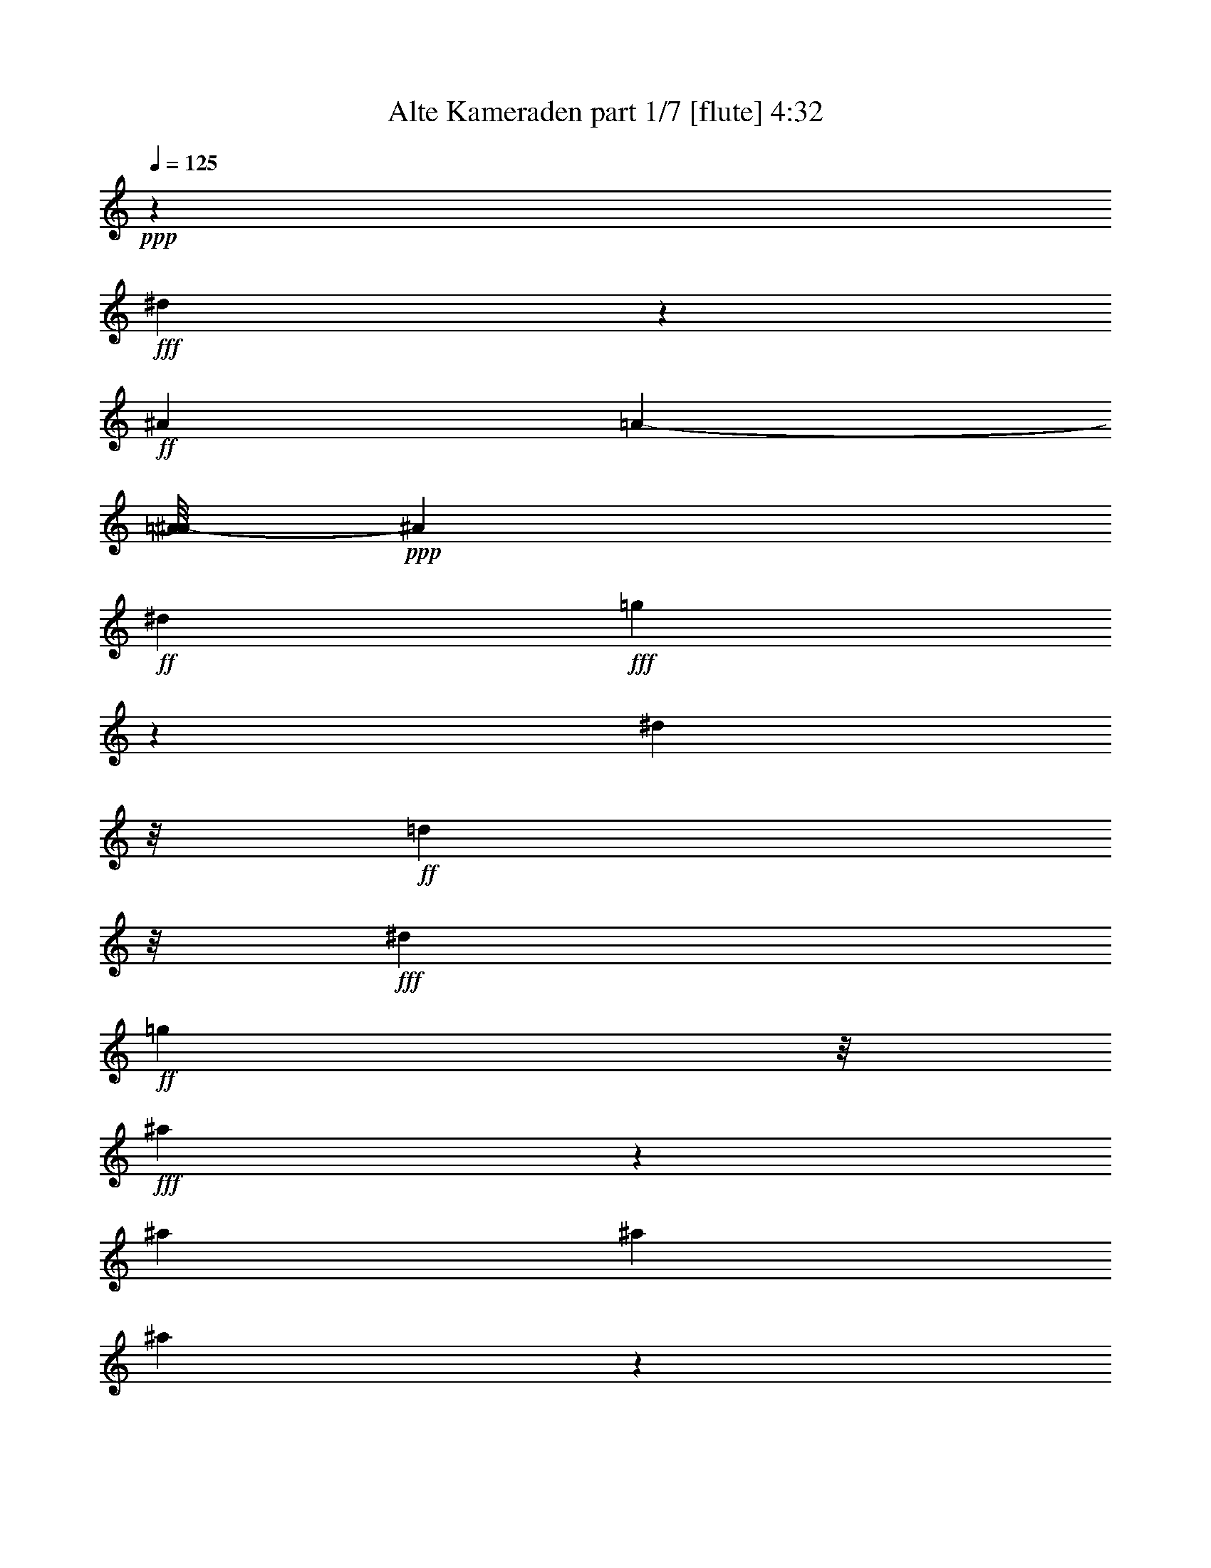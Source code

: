 % Produced with Bruzo's Transcoding Environment
% Transcribed by  Bruzo

X:1
T:  Alte Kameraden part 1/7 [flute] 4:32
Z: Transcribed with BruTE 40
L: 1/4
Q: 125
K: C
+ppp+
z7927/1244
+fff+
[^d1251/2488]
z1435/2488
+ff+
[^A1201/4976]
[=A5777/24880-]
[=A/8^A/8-]
+ppp+
[^A4863/24880]
+ff+
[^d3763/12440]
+fff+
[=g11239/24880]
z705/1244
[^d4223/24880]
z/8
+ff+
[=d3583/24880]
z/8
+fff+
[^d6279/24880]
+ff+
[=g4141/24880]
z/8
+fff+
[^a6549/24880]
z623/2488
[^a3071/12440]
[^a7609/24880]
[^a3227/12440]
z3717/12440
[^a6561/24880]
z1603/6220
[^a4569/12440]
z43619/24880
+ff+
[=G6141/24880]
z19893/24880
[=G3271/12440]
z20043/24880
[=G799/3110]
z18451/24880
[=G6749/24880]
[^F3043/12440]
[=G3209/12440]
+f+
[^G817/4976]
z/8
+ff+
[^A401/1555]
z4089/4976
+fff+
[^A1509/4976]
z9451/12440
+ff+
[^A568/1555]
z9179/12440
+fff+
[^A645/4976]
z/8
+f+
[=A3/16-]
+ff+
[=A3671/24880^A3671/24880-]
+ppp+
[^A4223/24880]
+ff+
[=d157/622]
+fff+
[^d778/1555]
z13999/24880
+ff+
[=d13991/24880]
z12457/24880
[=c6989/12440]
z6603/24880
+fff+
[^A3071/12440]
+ff+
[=A423/622]
z/8
+fff+
[^A1501/6220]
+ff+
[=d57631/24880]
z12143/6220
[=F8963/24880]
z9269/12440
[=F2363/6220]
z209/311
[=F1127/2488]
z6993/12440
+fff+
[=F4361/24880]
z/8
+ff+
[=E5227/24880]
+fff+
[=F2111/12440]
z/8
[=G5001/24880-]
[=G/8^G/8-]
+ppp+
[^G7633/24880]
z17121/24880
+fff+
[^G4657/12440]
z8567/12440
[^G9301/24880]
z4321/6220
[^G4361/24880]
z/8
+ff+
[=G3319/12440]
[^G6059/24880]
[^A2249/12440]
z/8
+fff+
[=d3739/4976]
z803/3110
[=c20011/24880]
z6299/24880
[^A15471/24880]
z6163/24880
[=F4361/24880]
+f+
[=E/8-]
+mf+
[=E903/6220-=F903/6220]
+ppp+
[=E172/311]
+ff+
[=F3209/12440]
[=G66761/24880]
z8099/4976
[=G1231/4976]
z5371/6220
+f+
[=G3253/12440]
z18337/24880
+ff+
[=G9653/24880]
z3359/4976
[=G6141/24880]
[^F1639/6220]
[=G3181/12440]
[^G276/1555]
z/8
[^A1587/4976]
z17321/24880
[^A7559/24880]
z9971/12440
+f+
[^A6493/24880]
z5023/6220
+ff+
[^A4637/24880]
z/8
[=A6643/24880^A6643/24880-]
+ppp+
[^A1479/6220]
+f+
[=d1311/4976]
+fff+
[^d8401/12440]
z577/1555
+ff+
[=d17203/24880]
z9107/24880
[=c15773/24880]
z601/3110
+fff+
[^A3209/12440]
+ff+
[=G6827/12440]
z4771/24880
+fff+
[^D157/622]
+ff+
[=F63589/24880]
z17183/12440
[=c/8-]
[=c3121/24880=d3121/24880^d3121/24880-]
+fff+
[^d1053/6220=f1053/6220-]
+ppp+
[=f601/1555]
z86873/24880
+ff+
[^A2313/12440=c2313/12440-]
+fff+
[=c2613/12440=d2613/12440=f2613/12440-]
+ppp+
[=f1803/4976]
z18989/4976
+fff+
[=F3071/12440]
+ff+
[=E1181/6220-]
+fff+
[=E/8=F/8-]
+ppp+
[=F2889/12440]
+ff+
[^F3209/12440]
+fff+
[=G2431/12440-]
[^F/8-=G/8]
+ppp+
[^F4863/24880]
+ff+
[=G3071/12440]
+fff+
[^G747/2488]
[=A8633/12440]
z9457/24880
[=f8489/12440]
z947/2488
+ff+
[^A3103/1244]
z21727/12440
[=G1749/1555]
[=G10797/24880-]
[=F/8-=G/8]
+ppp+
[=F3097/6220]
+ff+
[^D/4-=G/4]
+f+
[^D3393/12440=C3393/12440-]
+ppp+
[=C2569/6220-]
+ff+
[=C/8=G/8-]
+f+
[^A,/8-=G/8-]
+ff+
[^A,/8-^F/8-=G/8]
+f+
[^A,1323/4976^F1323/4976=G1323/4976-]
+fff+
[=G,3/16-=G3/16]
+ff+
[=G,2299/12440-^G2299/12440]
[=G,561/3110^A561/3110-]
+fff+
[^D,/4-^A/4]
+ppp+
[^D,3/4-]
+ff+
[^D,5/16-^A5/16]
+ppp+
[^D,3217/12440]
+ff+
[^A,5279/12440-]
[^A,/8^A/8-]
[^D,/4-^A/4]
+ppp+
[^D,4597/24880]
+ff+
[=G,2493/4976-]
[=G,/8^A/8-]
[^A,/8-^A/8]
[^A,2459/12440=A2459/12440-]
+ppp+
[=A4587/24880]
+ff+
[^D/8-^A/8]
+ppp+
[^D/8-]
+f+
[^D6339/24880=d6339/24880]
+ff+
[=G11/16-^d11/16]
+ppp+
[=G3/8-]
+ff+
[=G12759/24880-=d12759/24880-]
[^D3/16-=G3/16=d3/16]
+ppp+
[^D4283/24880]
z/8
+ff+
[=c/8-]
[^D8001/24880=c8001/24880-]
+ppp+
[=c221/1244]
+ff+
[^D5/16-]
+fff+
[^D3239/12440^A3239/12440=F3239/12440-]
+ff+
[=F543/1244=A543/1244-]
[=G/8-=A/8]
+ppp+
[=G6031/24880-]
+fff+
[=G/8-^A/8]
+ff+
[=G/8=d/8-]
[^G41/16-=d41/16]
+ppp+
[^G1567/12440]
z38487/24880
+ff+
[=F/4^G/4-]
+ppp+
[^G13/16-]
+ff+
[=F/4^G/4-]
+ppp+
[^G5073/24880-]
+ff+
[=F/8-^G/8]
+ppp+
[=F903/2488]
+ff+
[=F/8-]
+f+
[=D3/8-=F3/8]
+ppp+
[=D1849/12440]
+ff+
[^A,6211/12440]
[^G,1181/6220-=F1181/6220]
+f+
[^G,/8=E/8-]
+pp+
[=E4581/24880^G,4581/24880-]
+ff+
[=F,/8-^G,/8=F/8-]
+ppp+
[=F,/8-=F/8]
[=F,/8-]
+ff+
[=F,5893/24880=G5893/24880]
[=D,5/16-^G5/16]
+ppp+
[=D,11/16-]
+ff+
[=D,3/8-^G3/8]
+ppp+
[=D,1497/6220]
+f+
[^A,9587/24880-]
+fff+
[^A,/8^G/8-]
+f+
[=D,5/16-^G5/16]
+ppp+
[=D,1001/4976]
+f+
[=F,467/1555]
z2207/12440
+fff+
[^G/8-]
+f+
[^A,3/16-^G3/16]
[^A,5011/24880-=G5011/24880-]
+ff+
[^A,/8=D/8-=G/8^G/8-]
+ppp+
[=D6113/24880-^G6113/24880]
+ff+
[=D/8-^A/8]
+ppp+
[=D/8]
+ff+
[=F13/16-=d13/16]
+ppp+
[=F3/16-]
+ff+
[=F13989/24880=c13989/24880-]
[^A,/8-=c/8]
+ppp+
[^A,3903/12440-]
+fff+
[^A,/8^A/8-]
+f+
[=A,10867/24880-^A10867/24880]
+ff+
[=A,/8^A,/8-]
+ppp+
[^A,/4-]
+ff+
[^A,1239/4976=F1239/4976]
+f+
[=C2523/4976=E2523/4976-]
+ff+
[=D/4-=E/4]
[=D873/4976-=F873/4976]
[=D/8=G/8-]
[^D3039/1555=G3039/1555-]
+ppp+
[=G19951/24880]
z2338/1555
+ff+
[=G17/16]
+f+
[=G6079/12440-]
+ff+
[=F/8-=G/8]
+ppp+
[=F9361/24880-]
+ff+
[^D/8-=F/8=G/8-]
+ppp+
[^D3/16-=G3/16]
[^D1323/4976]
+f+
[=C2073/4976-]
+ff+
[=C/8=G/8-]
+f+
[^A,/4-=G/4]
[^A,1323/4976^F1323/4976]
+ff+
[=G,3/16-=G3/16]
+f+
[=G,1195/4976-^G1195/4976]
+ppp+
[=G,/8]
+ff+
[^D,/4-^A/4]
+ppp+
[^D,3/4-]
+fff+
[^D,5/16-^A5/16]
+ppp+
[^D,1309/4976]
+ff+
[^A,7/16-]
+fff+
[^A,4641/24880^A4641/24880-^D,4641/24880-]
+ppp+
[^D,3/16-^A3/16]
[^D,3101/12440]
+ff+
[=G,2805/4976]
+fff+
[^A,4223/24880-^A4223/24880]
+ppp+
[^A,/8]
+fff+
[=A157/622^A157/622-]
[^D/4-^A/4]
+ff+
[^D2599/12440-=d2599/12440]
+fff+
[^D/8=G/8-^d/8-]
+ppp+
[=G5/8-^d5/8]
[=G5/16-]
+fff+
[=G1537/3110-=d1537/3110-]
[^D3/16-=G3/16=d3/16]
+ppp+
[^D133/311]
+fff+
[=D11143/24880-=c11143/24880-]
+ff+
[=D/8^D/8-=c/8]
+ppp+
[^D/4-]
+fff+
[^D/8-^A/8]
[^D58/311=G58/311-=F58/311-]
+ppp+
[=F1901/4976-=G1901/4976]
+f+
[=F/8=G/8-]
+ppp+
[=G/4-]
+fff+
[^D/8=G/8-]
+ff+
[=G2141/12440=F2141/12440-]
+ppp+
[=F34229/12440]
z13883/12440
+ff+
[=c/8-=d/8-]
[=c3677/24880=d3677/24880^d3677/24880-]
+fff+
[=F,/8-^d/8=f/8-]
+ppp+
[=F,5/16-=f5/16]
+f+
[=F,6009/24880=A,6009/24880-]
+ppp+
[=A,1817/4976-]
+f+
[=A,/8=C/8-]
+ppp+
[=C1945/4976-]
+f+
[=C/8=D/8-]
+ppp+
[=D149/311]
+ff+
[^D2153/1555]
z10849/24880
[=c/8=d/8-]
[=d4763/24880^d4763/24880]
+fff+
[=F,7/16-=f7/16]
+f+
[=F,4503/24880=A,4503/24880-]
+ppp+
[=A,9279/24880]
z/8
+ff+
[^A,3243/6220]
+f+
[=C6073/12440]
+ff+
[=D34123/24880]
z2381/3110
[=F3071/12440]
[=E358/1555]
[=F4499/24880]
z/8
[^F1341/6220]
+fff+
[=G7333/24880]
[^F3071/12440]
+ff+
[=G2569/12440-]
+fff+
[=G/8^G/8-]
+ppp+
[^G141/622]
+fff+
[=A3179/6220]
z2829/4976
[=f3391/4976]
z9217/24880
+ff+
[^A56093/24880]
z12289/12440
+fff+
[^A,11187/24880]
z779/2488
[^A,747/2488]
[^A,/2-]
+ff+
[^A,3/16-^G3/16]
+ppp+
[^A,829/2488]
+ff+
[^G9/16]
+fff+
[^G3113/6220]
+ff+
[=G9/16-]
+fff+
[=G/4-^G/4]
+ppp+
[=G5957/24880]
+ff+
[=F9/16-]
+fff+
[=F/4-^G/4]
+ppp+
[=F6371/24880]
+ff+
[=E9/16-]
+fff+
[=E/8-^G/8]
[=E3283/24880=F3283/24880-^G3283/24880-]
+ppp+
[=F6059/24880^G6059/24880]
+fff+
[=G3/16-^G3/16]
+ppp+
[=G753/2488-]
+fff+
[=F/8-=G/8^G/8-]
+ppp+
[=F/8-^G/8]
[=F3029/12440-]
+fff+
[=F/8^G/8-]
[^A,/8-^G/8]
+ppp+
[^A,817/2488-]
+fff+
[^A,1219/4976^G1219/4976]
z4633/12440
[^A,3/16-^G3/16]
+ppp+
[^A,253/1244]
z/8
+fff+
[^G817/4976]
z/8
[^A,3359/24880]
z799/6220
[^A,/2-]
+ff+
[^A,/4-=G/4]
+ppp+
[^A,939/3110]
+ff+
[=G/2]
+fff+
[=G11399/24880-]
+ff+
[=F/8-=G/8]
+ppp+
[=F/2-]
+fff+
[=F3/16-=G3/16]
+ppp+
[=F6233/24880-]
+fff+
[^D/8-=F/8]
+ppp+
[^D/2-]
+fff+
[^D3/16-=G3/16]
+ppp+
[^D939/3110]
+ff+
[=D9/16-]
[=D/8-=G/8]
+fff+
[=D1521/6220=G1521/6220^D1521/6220-]
+ppp+
[^D1767/12440]
+ff+
[=F3/16-=G3/16]
+ppp+
[=F3/8-]
+ff+
[=F/8-=G/8]
[=F2309/12440^D2309/12440-]
+fff+
[^D5777/24880=G5777/24880-]
[^A,/4-=G/4]
+ppp+
[^A,1889/4976]
z953/3110
+fff+
[^A,/8-]
+ff+
[^A,/4-^A/4]
+ppp+
[^A,3261/24880]
z1277/4976
+f+
[^A,/8-]
[^A,955/4976^A955/4976]
+ff+
[=F/8-]
[=F21369/24880=d21369/24880-]
+fff+
[=d3/16^A,3/16-^A3/16-]
+ppp+
[^A,42111/24880^A42111/24880-]
[^A/8]
z7447/24880
+fff+
[^A,4829/12440^A4829/12440]
z1051/2488
[^A,689/4976^A689/4976]
z/8
+ff+
[=G21871/24880-^d21871/24880]
+ppp+
[=G/8]
+fff+
[^A,43479/24880-^A43479/24880]
+ppp+
[^A,/8]
z3859/12440
+fff+
[^A,12497/24880^A12497/24880-]
+ppp+
[^A/8]
z2239/12440
+fff+
[^A,3071/12440^A3071/12440]
[^A17697/24880^a17697/24880-]
+ff+
[=A2889/12440-^a2889/12440=a2889/12440]
[=A/8^g/8-]
[^G8639/12440^g8639/12440]
z/8
[=G6253/24880=g6253/24880]
+fff+
[=F11/16-=f11/16]
[=F929/4976^D929/4976-^d929/4976]
+ff+
[^D239/1244=d239/1244-]
[=D4321/6220-=d4321/6220]
+fff+
[=C/8-=D/8=c/8-]
+f+
[=C/8-=c/8-=d/8]
+fff+
[=C521/3110=c521/3110^A,521/3110-^A521/3110-]
+ppp+
[^A,397/1555^A397/1555]
z4569/24880
+fff+
[^A,/8-^A/8]
[^A,2417/12440=C2417/12440-=c2417/12440-]
+ppp+
[=C/8-=c/8]
+ff+
[=C/8=d/8-]
[=D10447/24880-=d10447/24880]
[=D/8=c/8-]
[=C10971/24880=c10971/24880]
+fff+
[^A/8-]
[^A,582/1555^A582/1555-]
+ppp+
[^A/8-]
+ff+
[^G,5/16-^A5/16]
+ppp+
[^G,667/3110]
+ff+
[=G,6737/12440]
+fff+
[=F,7619/24880]
z/8
[=f7973/24880^d7973/24880]
+ff+
[=d4443/24880]
z/8
+fff+
[^d6547/24880]
z4739/24880
[=f1053/6220^d1053/6220-]
+ppp+
[^d4863/24880]
+ff+
[=d6141/24880]
+fff+
[^d81/311]
z4889/24880
[=f2313/12440^d2313/12440-]
+ppp+
[^d4587/24880]
+f+
[=d3071/12440]
+fff+
[^d6191/24880]
z543/3110
+ff+
[=f2523/12440^d2523/12440-]
+ppp+
[^d4311/24880]
+ff+
[=d2613/12440]
[^d157/622]
[=f157/622]
+fff+
[^d8943/24880]
z2107/4976
[=d157/622]
[=d991/4976]
z1897/4976
+ff+
[=d1213/4976]
z199/622
[=d1779/1244]
z2849/4976
+fff+
[=d2037/12440=c2037/12440-]
+ppp+
[=c6191/24880]
+f+
[=B2407/12440]
+ff+
[=c6441/24880]
z21/80
+fff+
[=d4213/24880=c4213/24880-]
+ppp+
[=c2569/12440]
+ff+
[=B623/2488=c623/2488-]
+ppp+
[=c4323/24880]
z4851/24880
+fff+
[=d/8-]
[=c441/2488=d441/2488]
z/8
+f+
[=B4813/24880]
+fff+
[=c6141/24880]
z5917/24880
[=d499/2488=c499/2488-]
+ppp+
[=c4587/24880]
+fff+
[=B6643/24880=c6643/24880-]
+ppp+
[=c5503/24880]
+ff+
[=d6279/24880]
+fff+
[=c9621/24880]
z227/622
[^A3071/12440]
+ff+
[^A4993/24880]
z525/1244
+fff+
[^A505/2488]
z7647/24880
[^A4793/24880]
z8957/24880
[=A623/4976]
z/8
+ff+
[^A5419/24880]
[=B3529/12440]
[=c1341/6220]
[^c3071/12440]
[=d999/6220]
z/8
+fff+
[^d6599/24880=f6599/24880]
z1627/12440
+ff+
[=d358/1555]
[^d5013/24880]
z3911/12440
+fff+
[=f4351/24880^d4351/24880-]
+ppp+
[^d125/622]
+ff+
[=d935/4976]
[^d3071/12440]
z4951/24880
+fff+
[=f4213/24880^d4213/24880-]
+ppp+
[^d6053/24880]
+ff+
[=d4951/24880]
[^d589/3110]
z6519/24880
+fff+
[=f435/2488^d435/2488-]
+ppp+
[^d125/622]
+ff+
[=d6231/24880^d6231/24880-]
[^d2249/12440-]
[^d4449/24880=e4449/24880]
z/8
+fff+
[=f1957/6220]
z3/16
+ff+
[=c607/2488]
[=c163/1244]
z206/1555
+fff+
[=c4479/24880]
z2175/4976
[=c935/4976]
z1621/4976
+ff+
[=c5221/4976]
z23273/24880
+fff+
[=d1213/6220=c1213/6220-]
+ppp+
[=c1183/4976]
+ff+
[=B1201/4976]
+fff+
[=c505/2488]
z1795/4976
[=c1315/4976=d1315/4976-]
+ppp+
[=d291/1555]
+ff+
[^d1311/4976]
[=f945/4976-]
+fff+
[=f/8=g/8-]
+ppp+
[=g2751/12440]
+fff+
[^A1319/6220-]
+ff+
[^A/8^d/8-]
+ppp+
[^d5601/24880]
z/8
+fff+
[=g935/4976]
[^a1621/4976]
z2771/4976
[^a286/1555^g286/1555-]
+ff+
[^g2407/12440=g2407/12440-]
+ppp+
[=g125/622]
+fff+
[^g441/2488]
z4739/12440
[^d2313/12440=d2313/12440-]
+ppp+
[=d2459/12440]
+fff+
[=c1487/6220]
[=d613/2488]
z3769/12440
[^d2003/6220]
z3493/4976
[^A,151/311]
z1011/3110
[^A,7333/24880]
[^A,/2-]
[^A,3/16-^G3/16]
+ppp+
[^A,3047/12440]
z/8
+ff+
[^G/2]
+fff+
[^G5449/12440]
z/8
+ff+
[=G/2-]
+fff+
[=G3/16-^G3/16]
+ppp+
[=G8289/24880]
+ff+
[=F9/16-]
+fff+
[=F/4-^G/4]
+ppp+
[=F6233/24880]
+fff+
[=E3403/6220-]
[=E6693/24880^G6693/24880]
+ff+
[=F3071/12440]
+fff+
[=G/2-]
[=G273/1555^G273/1555]
z1749/12440
+ff+
[=F817/4976]
z/8
+fff+
[^A,/2-]
[^A,/8-^G/8]
+ppp+
[^A,4677/24880]
z/8
+ff+
[^G/8-]
+fff+
[^A,/8-^G/8]
+ppp+
[^A,582/1555]
+fff+
[^G6693/24880]
[^A,7333/24880]
[^A,/2-]
[^A,/4-=G/4]
+ppp+
[^A,7787/24880]
+ff+
[=G/2]
+fff+
[=G2591/4976]
[=F5/8-]
[=F/8-=G/8]
+ppp+
[=F4489/12440]
+fff+
[^D/2-]
[^D3/16-=G3/16]
+ppp+
[^D4657/24880]
z699/4976
+fff+
[=D3403/6220-]
+ff+
[=D4361/24880=G4361/24880]
+fff+
[=G3/16^D3/16-]
+ppp+
[^D3727/24880]
+fff+
[=F3/16-=G3/16]
+ppp+
[=F3/8-]
+ff+
[=F/8-=G/8]
+fff+
[=F2281/12440^D2281/12440-]
+ppp+
[^D1479/6220]
+fff+
[^A,3/16-=G3/16]
+ppp+
[^A,14087/24880]
z6229/24880
+fff+
[^A,3/8-^A3/8]
+ppp+
[^A,56/311]
z/8
+fff+
[^A/8-]
[^A,325/1244^A325/1244]
+ff+
[=F23117/24880=d23117/24880-]
+ppp+
[=d/8-]
+fff+
[^A,/4-=d/4]
+f+
[^A,38979/24880^A38979/24880]
z4471/12440
+fff+
[^A,3207/6220^A3207/6220]
z987/3110
[^A,/8-^A/8]
+ppp+
[^A,/8]
+ff+
[=G22009/24880-^d22009/24880]
+ppp+
[=G/8]
+fff+
[^A,8947/4976^A8947/4976-]
+ppp+
[^A/8]
z6461/24880
+fff+
[^A,6877/12440^A6877/12440]
z1103/6220
[^A/8-]
+ff+
[^A,5227/24880^A5227/24880]
+fff+
[^A15241/24880^a15241/24880-]
+ppp+
[^a4651/24880]
+ff+
[=A6417/24880=a6417/24880]
+fff+
[^G15647/24880^g15647/24880-]
+ff+
[^g3/16=G3/16-]
+fff+
[=G1557/12440=g1557/12440-]
[=F/8-=g/8]
[=F15641/24880=f15641/24880-]
[=f3947/24880^D3947/24880^d3947/24880]
z/8
[=d/8-]
[=D17141/24880-=d17141/24880-]
[=D6197/24880=c6197/24880-=d6197/24880=C6197/24880]
[^A/8-=c/8]
[^A,999/4976^A999/4976-]
+ppp+
[^A/8]
z287/1555
+fff+
[^A,747/2488^A747/2488]
[=C6749/24880=c6749/24880]
[=D1379/3110-=d1379/3110-]
+ff+
[=C/8-=D/8=c/8-=d/8]
+ppp+
[=C2461/4976=c2461/4976]
+fff+
[^A,2117/4976^A2117/4976-]
+ppp+
[^A/8-]
+fff+
[^G,2567/4976^A2567/4976]
[=G,13751/24880]
+ff+
[=F,3103/12440]
z6127/24880
+fff+
[=f/8-]
+ff+
[^d6329/24880=f6329/24880]
+f+
[=d4951/24880]
+ff+
[^d2959/12440]
z5037/24880
[=f2037/12440^d2037/12440-]
[^d5227/24880=d5227/24880-]
+ppp+
[=d141/622]
+ff+
[^d2451/12440]
z4911/24880
[=f1533/6220^d1533/6220-]
+ppp+
[^d3307/24880]
+f+
[=d5867/24880]
[^d3109/12440]
z2393/12440
+ff+
[=f1479/6220^d1479/6220-]
+ppp+
[^d/8]
+f+
[=d1311/4976]
+ff+
[^d3071/12440]
[=f157/622]
+fff+
[^d7641/24880]
z5971/24880
+ff+
[=d827/6220]
z/8
[=d3319/12440]
[=d2149/12440]
z2709/6220
[=d3159/24880]
z1825/4976
[=d2975/2488]
z20261/24880
+fff+
[=d286/1555=c286/1555-]
+ppp+
[=c1479/6220]
+ff+
[=B5227/24880]
[=c1201/4976]
z3277/12440
+fff+
[=d815/4976=c815/4976-]
+ppp+
[=c1319/6220]
+ff+
[=B623/2488=c623/2488-]
+ppp+
[=c215/1244]
z6429/24880
+fff+
[=d435/2488=c435/2488-]
+ppp+
[=c849/6220]
+ff+
[=B1501/6220]
+fff+
[=c4701/24880]
z6303/24880
[=d1213/6220=c1213/6220-]
+ppp+
[=c141/622]
+ff+
[=B3071/12440]
+fff+
[=c827/6220]
z/8
+ff+
[=d5089/24880]
+fff+
[=c13761/24880]
+ff+
[^A/8]
z435/2488
+fff+
[^A6279/24880]
[^A4921/24880]
z9243/24880
[^A297/1555]
z1883/6220
[^A6463/24880]
z7563/24880
[=A1311/4976]
[^A358/1555]
[=B1639/6220]
+ff+
[=c3071/12440]
+fff+
[^c6279/24880]
+ff+
[=d4449/24880]
[^f387/1555^d387/1555-=f387/1555]
+ppp+
[^d/8]
+fff+
[=d6831/24880]
[^d1181/4976]
z4961/24880
[=f366/1555^d366/1555-]
+ppp+
[^d4361/24880]
+p+
[=d689/4976]
z/8
+fff+
[^d2351/12440]
z396/1555
[=f4267/24880^d4267/24880-]
+ppp+
[^d849/6220]
+f+
[=d157/622]
+ff+
[^d1539/6220]
z1253/4976
[=f1511/6220^d1511/6220-]
+ppp+
[^d689/4976]
+f+
[=d358/1555]
+ff+
[^d3209/12440]
[=e157/622]
+fff+
[=f625/2488]
z375/1244
+ff+
[=c3307/24880]
z/8
[=c3071/12440]
[=c4821/24880]
z5267/12440
+fff+
[=c627/3110]
z7543/24880
+ff+
[=c17221/12440]
z3949/6220
+fff+
[=d435/2488=c435/2488-]
+ppp+
[=c4863/24880]
+fff+
[=B398/1555=c398/1555-]
+ppp+
[=c1097/6220]
z1589/4976
+fff+
[=c157/622]
[=d6279/24880]
+ff+
[^d4223/24880]
z/8
+f+
[=f1501/6220]
+ff+
[=g827/6220]
z/8
+fff+
[^A2431/12440-]
+f+
[^A/8^d/8-]
+ppp+
[^d6191/24880]
+ff+
[=g1501/6220]
+fff+
[^a7107/12440]
z11043/24880
[^a2249/12440^g2249/12440-]
+ppp+
[^g/8]
+ff+
[=g1639/6220]
+fff+
[^g5893/24880]
z1481/4976
[^d/8]
+ff+
[=d3307/24880]
z/8
[=c4951/24880]
+fff+
[=d3831/12440]
z3113/12440
[^d4659/24880]
z12625/2488
[^D685/1244]
z699/4976
[^D/8]
+ff+
[^D1439/4976]
[^D11669/12440-]
[^D/8=F/8]
+f+
[=F4695/4976]
+ff+
[=G/8]
[=G11851/12440-]
+fff+
[=G/8^G/8-]
+ppp+
[^G2481/2488]
+ff+
[=c7281/2488]
z2279/12440
[^A/8]
+fff+
[^A12547/24880]
z821/3110
+ff+
[^A2249/12440]
[^G/8]
[^G12559/24880]
[=C10867/24880-]
+f+
[=B,/8-=C/8]
+ppp+
[=B,10503/24880-]
+ff+
[=B,/8=C/8-]
+ppp+
[=C1817/4976]
+ff+
[=F/8]
[=F23977/24880-]
+fff+
[^D/8-=F/8]
+ppp+
[^D290/311]
+fff+
[=G,/8]
+ff+
[=G,63573/24880]
z897/1555
+fff+
[^D15193/24880]
z1597/12440
[^D6141/24880]
+ff+
[^D/8]
+fff+
[^D11531/12440-]
+ff+
[^D/8=F/8]
[=F26723/24880]
[=G5207/4976]
+fff+
[^G13499/12440]
+ff+
[^A65117/24880]
z3453/6220
+fff+
[^G12623/24880]
z3177/12440
+ff+
[^G4361/24880-]
[=G/8^G/8]
[^A,677/4976=G677/4976-]
+ppp+
[=G1579/4976-]
+ff+
[^A,/8=G/8]
+fff+
[^A,573/1555-]
+f+
[=A,/8^A,/8]
[=A,10557/24880]
+ff+
[^A,/8]
+f+
[^A,12973/24880]
+fff+
[=F1-]
+ff+
[^D3211/24880-=F3211/24880]
+ppp+
[^D11531/12440]
+ff+
[=C66759/24880]
z5583/12440
+fff+
[^D/8-]
+ff+
[^D2651/6220=c2651/6220-]
+ppp+
[=c/8]
z407/3110
+fff+
[=c3037/12440^D3037/12440]
z663/4976
[^D7/8-=c7/8]
+ff+
[^D897/4976=c897/4976-]
[=F11531/12440-=c11531/12440]
+fff+
[=F3/16=G3/16-]
+ff+
[=G3/4-=c3/4]
+ppp+
[=G4733/24880-]
+fff+
[=G/8^G/8-=c/8-]
+ppp+
[^G3/4-=c3/4]
[^G4451/24880-]
+ff+
[^G/8=c/8]
[=c70359/24880]
z1531/4976
+fff+
[=c2201/4976-^d2201/4976]
+ppp+
[=c/8]
z1183/4976
+fff+
[=c689/4976^d689/4976]
z/8
[=c5251/12440^d5251/12440-]
+ppp+
[^d/8-]
+ff+
[^G157/311^d157/311-]
[=G11473/24880-^d11473/24880-]
[=G/8^G/8-^d/8-]
+ppp+
[^G903/2488-^d903/2488]
[^G/8]
+fff+
[^A13/16-=c13/16]
+ppp+
[^A1627/6220]
+fff+
[^G11531/12440-=c11531/12440]
[^G/8^A/8-]
+ff+
[=F13357/4976^A13357/4976-]
+ppp+
[^A/8]
z4517/12440
+fff+
[=f2521/3110]
+ff+
[=e3583/24880]
z/8
+fff+
[^D2739/4976^d2739/4976-]
+ff+
[=G11197/24880-^d11197/24880-]
+fff+
[=G/8^A/8-^d/8-]
+ppp+
[^A881/2488^d881/2488-]
[^d/8]
+fff+
[^d7013/12440]
[^d/2-]
[=G/2^d/2-]
[^A/2^d/2-]
[^d/2=f/2-]
[^d/8-=f/8]
+ppp+
[^d1573/3110-]
+ff+
[=c11143/24880-^d11143/24880-]
+fff+
[^G/8-=c/8^d/8-]
+ppp+
[^G/8-^d/8]
[^G2891/12440]
z/8
+fff+
[=F9713/24880]
z663/4976
[^D9/16-]
[^D3/8-=c3/8]
+ppp+
[^D/8-]
+fff+
[^D/2-^G/2]
+ff+
[^D4797/24880=F4797/24880-]
+ppp+
[=F2963/12440]
+fff+
[=F967/3110^D967/3110-]
+ppp+
[^D6339/24880]
z/8
+ff+
[=D10447/24880-]
+fff+
[=D/8^D/8]
+ff+
[^D5781/12440]
[=G9223/24880]
z/8
+fff+
[=c/8]
[=c15/16-]
[^A4451/24880-=c4451/24880]
+ppp+
[^A10089/12440-]
+fff+
[^G/8^A/8]
[^G57531/24880]
z22087/24880
[^D13397/24880]
z/8
[^D/8]
+ff+
[^D1971/6220]
+fff+
[^D23839/24880-]
+ff+
[^D/8=F/8-]
+ppp+
[=F11669/12440-]
+fff+
[=F/8=G/8-]
+ppp+
[=G2439/2488-]
+ff+
[=G/8^G/8]
+fff+
[^G21783/24880-]
[^G/8=c/8-]
+ff+
[=c66987/24880]
z10751/24880
+fff+
[^A7707/12440]
z/8
+ff+
[^A/8]
[^A5227/24880]
+fff+
[^G149/311-]
+ff+
[=C3/16-^G3/16]
+ppp+
[=C11053/24880]
+ff+
[=B,141/311-]
[=B,/8=C/8-]
+ppp+
[=C12471/24880]
+fff+
[=F22869/24880-]
[^D/8=F/8]
[^D12587/12440]
[=G,69771/24880]
z1503/4976
[^D/8]
[^D3487/6220]
z/8
[^D/8]
[^D3169/24880]
+ff+
[^D/8]
[^D11851/12440-]
[^D/8=F/8-]
+ppp+
[=F4951/4976]
+fff+
[=G1-]
[=G4313/24880^G4313/24880-]
+ppp+
[^G11167/12440-]
+ff+
[^G/8^A/8-]
+fff+
[^A66649/24880]
z9087/24880
+ff+
[^G/8]
+fff+
[^G7119/12440]
z62/311
+ff+
[^G6141/24880]
[=G13889/24880-]
+fff+
[^A,/8-=G/8]
+ppp+
[^A,9587/24880]
+ff+
[=A,12333/24880-]
+fff+
[=A,/8^A,/8-]
+ppp+
[^A,573/1555]
+ff+
[=F/8]
[=F4641/4976-]
+fff+
[^D/8=F/8]
[^D1-]
+ff+
[=C431/3110-^D431/3110]
+ppp+
[=C15471/6220]
z1919/3110
+fff+
[^D11083/24880=c11083/24880-]
+ppp+
[=c/8]
z5837/24880
+fff+
[^D3209/12440=c3209/12440]
[^D13/16-=c13/16]
+ff+
[^D3229/12440=F3229/12440-]
[=F3/4-=c3/4]
+ppp+
[=F1113/6220-]
+ff+
[=F/8=c/8-]
+fff+
[=G13/16-=c13/16]
+ppp+
[=G1561/12440]
z/8
+fff+
[^G11/16-=c11/16]
+ppp+
[^G6233/24880-]
+f+
[^G/8=c/8]
+ff+
[=c7011/2488]
z937/2488
[=c155/311^d155/311]
z2191/12440
[^d/8-]
[=c6473/24880^d6473/24880]
[=c/2-]
[^G872/1555=c872/1555-]
[=G2751/6220-=c2751/6220-]
+fff+
[=G/8^G/8-=c/8-]
+ppp+
[^G3/16-=c3/16]
[^G587/3110-]
+ff+
[^G/8=c/8-]
+fff+
[^A13/16-=c13/16]
+ppp+
[^A5957/24880]
+fff+
[^G11669/12440=c11669/12440]
z/8
[=F45/16-^A45/16]
+ppp+
[=F3283/24880]
z159/622
+ff+
[=f18337/24880-]
[=e/8-=f/8]
+fff+
[=e5083/24880^d5083/24880-]
+ff+
[^D2395/4976-^d2395/4976-]
[^D/8=G/8-^d/8-]
+ppp+
[=G5433/12440^d5433/12440-]
+ff+
[^A12973/24880^d12973/24880]
[^d736/1555]
z/8
[^d7/16-]
+fff+
[=G/2-^d/2-]
[=G/8^A/8-^d/8-]
+ppp+
[^A3/8^d3/8-]
[^d/8-]
+fff+
[^d7/16=f7/16-]
+ff+
[^d/8-=f/8]
+ppp+
[^d158/311-]
+ff+
[=c5571/12440-^d5571/12440-]
+fff+
[^G/8-=c/8^d/8-]
+ppp+
[^G1817/4976^d1817/4976-]
[^d/8-]
+fff+
[=F5417/12440^d5417/12440-]
+ppp+
[^d/8-]
+ff+
[^D/2-^d/2]
[^D/2-=c/2]
[^D/2-^G/2]
[^D655/4976=F655/4976-]
+ppp+
[=F791/6220]
z1257/4976
+ff+
[=F859/4976-^D859/4976]
[^D/8-=F/8]
+ppp+
[^D2671/12440-]
+ff+
[=D/8^D/8]
[=D1817/4976-]
[=D3/16^D3/16-]
+ppp+
[^D2439/4976]
+ff+
[=G1181/3110]
z3387/24880
[=c4951/4976-]
[^A/8=c/8]
[^A24341/24880]
+fff+
[^G59477/24880]
z1861/6220
[^D157/622]
+ff+
[^D2613/12440]
[^D1497/4976]
z7457/24880
[^D8093/24880]
z3063/12440
+fff+
[^c7869/24880]
z3867/6220
[^c/8-]
[^D5/16-^c5/16]
+ppp+
[^D4727/12440-]
+ff+
[^D/8=F/8-]
+ppp+
[=F125/622]
+fff+
[=G3/8-^c3/8]
+ppp+
[=G12029/24880]
+fff+
[^G3209/12440]
[^A3/8-^c3/8]
+ppp+
[^A5281/12440]
+ff+
[=c1267/4976^c1267/4976]
[^c39227/24880]
+fff+
[=G10867/24880-]
[=G/8^A/8-]
+ff+
[^A10279/4976]
+fff+
[=c112/311]
z18843/24880
[^D/4-=c/4]
+ppp+
[^D2711/6220-]
+f+
[^D2889/12440=F2889/12440]
+ff+
[=c/8-]
+fff+
[=G3/8-=c3/8]
+ppp+
[=G471/1244-]
+fff+
[=G/8^G/8-]
+ff+
[^G4863/24880=c4863/24880-]
+fff+
[^A/4-=c/4]
+ppp+
[^A1381/2488]
+ff+
[=B623/4976]
[=c/8]
+fff+
[=c2247/1555-]
[^D/8=c/8]
[^D5571/12440-]
+ff+
[^D/8^G/8]
[^G1928/1555]
z3687/4976
+fff+
[=G3/16-^D3/16]
[^D417/3110=G417/3110-]
+ppp+
[=G7707/12440-]
+ff+
[=F/8-=G/8-]
+fff+
[=F4499/24880=G4499/24880^A4499/24880-]
+ff+
[=G5/16-^A5/16]
+ppp+
[=G1057/3110-]
+ff+
[=G/8^G/8-]
+ppp+
[^G141/622]
+fff+
[^A1575/2488-^c1575/2488]
+ppp+
[^A2209/12440]
+f+
[=c6279/24880]
+fff+
[^c8529/12440^g8529/12440-]
+ppp+
[^g/8]
+ff+
[^g1311/4976=g1311/4976-]
[=g3/4]
[=g5/16]
[=g9049/24880]
z/8
[=f5/16-]
[=f/8-=g/8]
+ppp+
[=f427/3110]
+fff+
[^c10867/24880-=g10867/24880-]
+ff+
[^A/8-^c/8=g/8-]
+ppp+
[^A5571/12440=g5571/12440-]
+ff+
[=G12333/24880-=g12333/24880]
[=F/8-=G/8]
+ppp+
[=F12471/24880]
+ff+
[^D13/16-]
[^D2019/12440=G2019/12440-]
+fff+
[=G/8^G/8]
+ff+
[^G3823/4976-]
+f+
[^G3341/24880^A3341/24880]
+ff+
[^A881/4976=c881/4976]
[=c17373/24880]
+f+
[=G1833/6220]
+ff+
[^G783/1555=f783/1555-]
+ppp+
[=f/8]
z3201/24880
+ff+
[=f3209/12440]
[^d21213/24880]
[^d/4]
[^d163/311]
[=d/4-]
+fff+
[=d/8-^d/8]
+ff+
[=d409/2488^d409/2488-]
[^d11197/24880=f11197/24880-]
[^d/8-=f/8]
+ppp+
[^d9587/24880-]
+ff+
[=c/8-^d/8]
+ppp+
[=c6167/12440]
+ff+
[^G2183/4976]
z/8
+fff+
[^D/4-^c/4]
+ppp+
[^D883/4976]
z3967/6220
+fff+
[^D/4-^c/4]
+ppp+
[^D6671/12440]
+ff+
[=F6417/24880]
[=G5/16-^c5/16]
+ppp+
[=G11113/24880-]
+ff+
[=G1479/6220^G1479/6220-]
+fff+
[^G/8^c/8-]
+ff+
[^A5/16-^c5/16]
+ppp+
[^A9283/24880]
z/8
+ff+
[=c2613/12440]
+fff+
[^c7463/4976]
+ff+
[=G/8]
[=G11919/24880]
+fff+
[^A2541/1555]
z2547/4976
+ff+
[=c1807/4976]
z775/1244
[^D/8-]
+fff+
[^D5/16-=c5/16]
+ppp+
[^D10837/24880]
+ff+
[=F2569/12440-]
+fff+
[=F/8=G/8-=c/8-]
+ppp+
[=G5/16-=c5/16]
[=G10149/24880]
+ff+
[^G1639/6220]
+fff+
[^A5/16-=c5/16]
+ppp+
[^A1549/3110]
+f+
[=B6501/24880]
+ff+
[=c36729/24880]
z/8
+fff+
[^D5571/12440-]
+ff+
[^D/8^G/8]
[^G18723/12440]
z14253/24880
[=F17063/24880-]
+f+
[=F/8=A/8-]
+ppp+
[=A2889/12440]
+fff+
[^A2025/2488]
+f+
[=c5139/24880]
+fff+
[^c/8]
[^c7641/12440]
z/8
+ff+
[=A861/4976-]
+fff+
[=A/8=f/8-]
+ff+
[^A/4-=f/4-^f/4]
+ppp+
[^A4989/12440-=f4989/12440]
+ff+
[^A1523/6220=f1523/6220-]
+fff+
[^d4213/24880=f4213/24880]
+ff+
[^d3/4-]
[^d/8-=c'/8]
+ppp+
[^d/8-]
+ff+
[^d7/16-=c'7/16]
+ppp+
[^d1621/12440]
+f+
[=c'/4]
+ff+
[=c'1323/4976]
[^g3/8-=c'3/8]
+fff+
[^g5749/24880-]
+f+
[^d/8-^g/8]
+fff+
[^d/8-^a/8-]
[^d6477/24880^g6477/24880^a6477/24880=g6477/24880-]
+ff+
[=c7739/24880=g7739/24880-]
+ppp+
[=g241/1244]
+fff+
[^G4587/12440=f4587/12440-]
+ff+
[=f4439/24880^d4439/24880]
[^d21733/24880]
z/8
[=e25251/24880-]
+fff+
[=e/8=f/8-]
+ppp+
[=f2353/2488-]
+ff+
[=f/8=g/8]
[=g12171/12440]
+fff+
[^g3223/12440]
z4971/24880
[^g875/2488]
[^g1723/12440]
z/8
+ff+
[^g3079/12440]
z8061/24880
+fff+
[^g7489/24880]
z1003/4976
[^g449/1244]
z899/4976
[^d1501/6220]
+ff+
[^d2613/12440]
[^d1209/4976]
z953/2488
+fff+
[^d893/4976]
z9341/24880
[^c6209/24880]
z1891/2488
[^D5/16-^c5/16]
+ppp+
[^D11979/24880]
+ff+
[=F2431/12440-]
+fff+
[=F/8=G/8-^c/8-]
+ppp+
[=G3/16-^c3/16]
[=G12807/24880-]
+ff+
[=G/8^G/8-]
+ppp+
[^G4587/24880]
+fff+
[^A/4-^c/4]
+ppp+
[^A13947/24880]
+ff+
[=c1501/6220]
+fff+
[^c40281/24880]
[=G797/1555]
[^A41811/24880]
z2771/6220
+ff+
[=c9131/24880]
z7881/12440
+fff+
[^D/8-]
+ff+
[^D/4-=c/4]
+ppp+
[^D9007/24880]
z/8
+ff+
[=F3763/12440]
+fff+
[=G5/16-=c5/16]
+ppp+
[=G9729/24880-]
+ff+
[=G/8^G/8-]
+fff+
[^G1639/6220^A1639/6220-]
+ff+
[^A5/16-=c5/16]
+ppp+
[^A10837/24880]
+ff+
[=B521/3110]
z/8
+fff+
[=c7187/4976]
z653/4976
[^D2073/4976]
z/8
+ff+
[^G1651/1244]
z18959/24880
[^D18111/24880]
z/8
+f+
[=F125/622-]
+ff+
[=F/8=G/8-]
+ppp+
[=G455/622]
+ff+
[^G1267/4976]
+fff+
[^A8501/12440]
z/8
+ff+
[=c157/622^g157/622-]
[^c/2-^g/2]
+ppp+
[^c331/1244]
+ff+
[^g1159/6220-]
[=g/8-^g/8]
+f+
[=g13/16]
+ff+
[=g3/16]
[=g1721/3110]
[=f7669/24880-]
+f+
[=f/8-=g/8]
[=f/8=g/8-]
[^c1247/2488-=g1247/2488-]
+ff+
[^A/8-^c/8=g/8-]
+ppp+
[^A2201/4976=g2201/4976-]
+f+
[=G3/8-=g3/8]
+ff+
[=G253/1244=F253/1244-]
+ppp+
[=F149/311]
+ff+
[^D4061/4976]
[=G6197/24880]
[^G9323/12440]
+f+
[^A505/2488]
z/8
+ff+
[=c10153/12440]
[=G2293/12440-]
+fff+
[=G/8^G/8-=f/8-]
+ppp+
[^G767/1244=f767/1244]
z627/4976
+ff+
[=f1639/6220^d1639/6220-]
+fff+
[^d13/16]
[^d/4]
+ff+
[^d10377/24880]
z/8
+f+
[=d3/16-]
+fff+
[=d/8-^d/8]
+ff+
[=d82/311^d82/311-=f82/311-]
+ppp+
[^d9091/24880=f9091/24880-]
+ff+
[^d/8-=f/8]
+ppp+
[^d7/16-]
+ff+
[=c817/2488-^d817/2488]
+ppp+
[=c6251/24880]
+ff+
[^G736/1555]
+fff+
[^c/8-]
[^D813/3110^c813/3110]
z1889/2488
[^D/4-^c/4]
+ppp+
[^D2711/6220-]
+f+
[^D/8=F/8-]
+ppp+
[=F1479/6220]
+fff+
[=G3/8-^c3/8]
+ppp+
[=G471/1244-]
+fff+
[=G/8^G/8-]
+ppp+
[^G1479/6220]
+fff+
[^A/4-^c/4]
+ppp+
[^A11339/24880-]
+ff+
[^A2889/12440=c2889/12440-]
[=c/8^c/8-]
[^c36399/24880]
+fff+
[=G/8]
+ff+
[=G149/311]
[^A37523/24880]
z3843/6220
[=c3199/12440]
z515/622
+fff+
[^D5/16-=c5/16]
+ppp+
[^D12393/24880]
+ff+
[=F4003/24880-]
[=F/8=c/8-]
[=G/4-=c/4]
+ppp+
[=G3141/6220]
+ff+
[^G125/622-]
+fff+
[^G/8^A/8-=c/8-]
+ppp+
[^A/4-=c/4]
[^A12117/24880]
+f+
[=B6473/24880]
+fff+
[=c3695/2488]
+ff+
[^D/8]
[^D12917/24880]
[^G38703/24880]
z159/311
[=F51/311-=G51/311]
+ppp+
[=F1927/4976]
z1649/6220
+ff+
[=A7333/24880]
+fff+
[^A18387/24880]
z/8
+f+
[=c5089/24880]
+fff+
[^c2281/3110]
z/8
+ff+
[=A827/6220]
[=f/8-]
[^A7/16-=f7/16]
+ppp+
[^A8229/24880]
+fff+
[=f189/622^d189/622-]
+ppp+
[^d3/4-]
+ff+
[^d3/16-=c'3/16]
+ppp+
[^d/8-]
+ff+
[^d1533/4976-=c'1533/4976]
+ppp+
[^d2271/12440]
+mf+
[=c'/4]
+ff+
[=c'6533/24880]
[^g10447/24880-=c'10447/24880]
+ppp+
[^g/8]
+ff+
[^d3/16-^g3/16]
[^d3/16-^a3/16]
+f+
[^d3229/24880^g3229/24880]
+fff+
[=c2729/6220=g2729/6220]
z/8
[^G5417/12440=f5417/12440]
+ff+
[^d/8]
[^d23337/24880-]
[^d/8=e/8]
[=e11669/12440]
[=f/8]
[=f1171/1244-]
[=f/8=g/8]
+fff+
[=g23007/24880-]
+ff+
[=g/8^g/8]
+fff+
[^g1253/6220]
z3801/12440
[^g3283/24880]
z627/4976
+ff+
[^g6417/24880]
+fff+
[^g4443/24880]
z3763/12440
[^d/8]
+ff+
[^d6469/24880]
z3183/12440
[^g7629/24880]
z8
z39/8

X:2
T:  Alte Kameraden part 2/7 [clarinet] 4:32
Z: Transcribed with BruTE 64
L: 1/4
Q: 125
K: C
+ppp+
z19783/3110
+fff+
[^d11231/24880]
z7677/12440
[^A6693/24880]
[=A7609/24880]
[^A6417/24880]
[^d4637/24880]
z/8
[=g2121/4976]
z15429/24880
[^d3307/24880]
z/8
[=d157/622]
[^d109/622]
z/8
[=g3071/12440]
[^a6467/24880]
z3253/12440
[^a3071/12440]
[^a7333/24880]
[^a4899/24880]
z9127/24880
[^a6423/24880]
z1603/6220
[^a7583/24880]
z22587/12440
[=G6141/24880]
z9351/12440
[=G3089/12440]
z20407/24880
[=G7583/24880]
z9157/12440
[=G3873/12440]
[^F6693/24880]
[=G6417/24880]
[^G817/4976]
z/8
[^A1301/4976]
z19943/24880
[^A1623/6220]
z18489/24880
[^A3973/12440]
z18777/24880
[^A3209/12440]
[=A1181/6220-]
[=A/8^A/8-]
+ppp+
[^A3027/12440]
+fff+
[=d109/622]
z/8
[^d9427/24880]
z7777/12440
[=d10881/24880]
z15567/24880
[=c9313/24880]
z12459/24880
[^A4951/24880]
[=A3049/4976]
z4509/24880
[^A3071/12440]
[=d8193/3110]
z20261/12440
[=F7683/24880]
z238/311
[=F73/311]
z1083/1244
[=F633/2488]
z9257/12440
[=F4911/24880]
z/8
[=E3071/12440]
[=F1639/6220]
[=G6053/24880-]
[=G/8^G/8-]
+ppp+
[^G474/1555]
z16757/24880
+fff+
[^G8123/24880]
z1741/2488
[^G747/2488]
z18977/24880
[^G2249/12440]
z/8
[=G3209/12440]
[^G817/4976]
z/8
[^A3307/24880]
z/8
[=d1403/2488]
z10951/24880
[=c17039/24880]
z9133/24880
[^A887/1555]
z379/1244
[=F3071/12440]
[=E8529/12440]
z/8
[=F317/2488]
z/8
[=G13425/4976]
z1947/1244
[=G1231/4976]
z20293/24880
[=G7697/24880]
z1875/2488
[=G1537/4976]
z1835/2488
[=G1311/4976]
[^F6417/24880]
[=G817/4976]
z/8
[^G827/6220]
z/8
[^A1587/4976]
z1157/1555
[^A7923/24880]
z1092/1555
[^A8963/24880]
z18537/24880
[^A4499/24880]
z/8
[=A6417/24880]
[^A3209/12440]
[=d6417/24880]
[^d18357/24880]
z3243/12440
[=d16839/24880]
z135/311
[=c176/311]
z1245/4976
[^A3209/12440]
[=G12237/24880]
z1531/4976
[^D1501/6220]
[=F5001/24880]
z95199/24880
[=c6053/24880=d6053/24880^d6053/24880-]
[^d/8=f/8-]
+ppp+
[=f3799/12440]
z15773/24880
+fff+
[=F6197/24880]
[=E3873/12440]
[=F2933/12440]
[=A3319/12440]
[=c2609/2488]
[=A633/2488]
z6899/12440
[=c/8-=d/8-]
[=c3121/24880=d3121/24880^d3121/24880-]
[^d/8=f/8-]
+ppp+
[=f2379/6220]
z1579/2488
+fff+
[=F6279/24880]
[=E1501/6220]
[=F157/622]
[^A2933/12440]
[=d298/311-]
[^A/8-=d/8]
+ppp+
[^A7471/24880]
z3805/4976
+fff+
[=F1201/4976]
[=E2933/12440]
[=F2249/12440]
z/8
[^F317/2488]
z/8
[=G2569/12440-]
[^F/8-=G/8]
+ppp+
[^F4863/24880]
+fff+
[=G3947/24880]
z/8
[^G6693/24880]
[=A2465/4976]
z13709/24880
[=f17391/24880]
z9553/24880
[^A55757/24880]
z51141/24880
[=G3197/12440]
z9431/12440
[=G3009/12440]
z2043/2488
[=G189/622]
z4653/6220
[=G1311/4976]
[^F4223/24880]
z/8
[=G317/2488]
z/8
[^G1311/4976]
[^A1507/4976]
z1182/1555
[^A7523/24880]
z18649/24880
[^A6231/24880]
z4309/4976
[^A1639/6220]
[=A6279/24880]
[^A157/622]
[=d4223/24880]
z/8
[^d17317/24880]
z479/1555
[=d18771/24880]
z7539/24880
[=c7893/12440]
z2993/12440
[^A4951/24880]
[=A4061/4976]
[^A1501/6220]
[=d28027/12440]
z51203/24880
[=F7887/24880]
z232/311
[=F79/311]
z4963/6220
[=F4069/12440]
z1831/2488
[=F1311/4976]
[=E157/622]
[=F2249/12440]
z/8
[=G3209/12440]
[^G7699/24880]
z3667/4976
[^G405/1244]
z8647/12440
[^G9141/24880]
z17307/24880
[^G6279/24880]
[=G3137/12440-]
[=G/8^G/8-]
+ppp+
[^G141/622]
+fff+
[^A6197/24880]
[=d20503/24880]
z577/3110
[=c2533/3110]
z773/3110
[^A14031/24880]
z7879/24880
[=F358/1555]
[=E17333/24880]
z/8
[=F3071/12440]
[=G67103/24880]
z38687/24880
[=G801/3110]
z4063/4976
[=G153/622]
z20383/24880
[=G7607/24880]
z1851/2488
[=G6417/24880]
[^F3253/12440=G3253/12440-]
+ppp+
[=G3691/12440]
+fff+
[^G1201/4976]
[^A1921/4976]
z849/1244
[^A395/1244]
z18547/24880
[^A6333/24880]
z4023/4976
[^A1311/4976]
[=A6363/24880]
[^A207/1244]
z/8
[=d1311/4976]
[^d10791/12440]
z3399/24880
[=d21481/24880]
z2483/12440
[=c4201/6220]
z911/4976
[^A1311/4976]
[=G11871/24880]
[^D1971/6220]
[^D2613/12440]
[=F30937/12440]
z36997/24880
[=c945/4976=d945/4976-^d945/4976-]
[=d3/16^d3/16=f3/16-^f3/16-]
+ppp+
[=f/8-^f/8]
[=f308/1555]
z1735/2488
+fff+
[=F6197/24880]
[=E3071/12440]
[=F3209/12440]
[=A109/622]
z/8
[=c6543/6220]
[=A4891/24880]
z2827/4976
[=c2131/12440=d2131/12440-]
[=d/8^d/8-]
[^d1649/12440=f1649/12440-]
+ppp+
[=f137/311]
z13981/24880
+fff+
[=F3071/12440]
[=E1501/6220]
[=F1723/12440]
z/8
[^A3071/12440]
[=d26447/24880]
[^A1171/3110]
z17217/24880
[=F3209/12440]
[=E141/622-]
[=E/8=F/8-]
+ppp+
[=F1319/6220]
+fff+
[^F3947/24880]
z/8
[=G689/4976]
z/8
[^F157/622]
[=G6417/24880]
[^G6363/24880]
[=A16747/24880]
z2301/6220
[=f17231/24880]
z9217/24880
[^A3603/1555]
z62443/24880
[^A2211/12440]
z4339/4976
[^A237/1244]
z1095/1244
[^A907/4976]
z21913/24880
[^A2261/12440]
z2689/3110
[^A827/6220]
z/8
[^A1501/6220]
[^A4941/24880]
z1817/4976
[^A491/2488]
z1585/4976
[^A903/4976]
z1847/4976
[^A119/622]
z7937/24880
[^A4503/24880]
z2367/6220
[^A4527/24880]
z10919/12440
[^A4597/24880]
z21933/24880
[^A2251/12440]
z4389/4976
[^A449/2488]
z21737/24880
[^A2349/12440]
z21833/24880
[^A1217/6220]
[^A3071/12440]
[^A4477/24880]
z10877/24880
[^A4673/24880]
z7749/24880
[^A4691/24880]
z22947/24880
[^A8153/24880]
z10549/24880
[^A3873/12440]
[=f28239/24880-]
[^A/8-=f/8]
+ppp+
[^A38991/24880]
z7949/24880
+fff+
[^A13821/24880]
z6071/24880
[^A3347/12440]
[=g23199/24880]
z/8
[^A46451/24880]
z7497/24880
[^A3957/6220]
z2377/12440
[^A6417/24880]
[^a8529/12440]
z/8
[=a1501/6220]
[^g20443/24880]
[=g157/622]
[=f9877/12440]
[^d1201/4976]
[=d1939/2488]
[=c4587/24880-]
[^A/8-=c/8]
+ppp+
[^A5933/24880]
z3131/12440
+fff+
[^A1311/4976]
[=c4449/24880-]
[=c/8=d/8-]
+ppp+
[=d10999/24880-]
+fff+
[=c/8-=d/8]
+ppp+
[=c2395/4976]
+fff+
[^G7813/4976^A7813/4976]
z5611/12440
[=f6053/24880^d6053/24880-]
+ppp+
[^d/8]
+fff+
[=d4813/24880]
[^d2951/12440]
z6569/24880
[=f1479/6220^d1479/6220-]
+ppp+
[^d/8]
+fff+
[=d1501/6220]
[^d1209/6220]
z771/3110
[=f/8-]
[^d441/2488=f441/2488]
z/8
[=d4951/24880]
[^d2343/12440]
z751/2488
[=f1055/4976^d1055/4976-]
+ppp+
[^d/8]
+fff+
[=d5729/24880]
[^d1311/4976]
[=f4361/24880]
z/8
[^d1267/4976]
z3749/12440
[=d643/3110]
[=d6279/24880]
[=d1101/6220]
z4811/12440
[=d741/3110]
z7547/24880
[=d32883/24880]
z8633/12440
[=d/8-]
[=c6329/24880=d6329/24880]
[=B5729/24880]
[=c2443/12440]
z13/40
[=d815/4976=c815/4976-]
+ppp+
[=c4587/24880]
+fff+
[=B4951/24880]
[=c296/1555]
z7597/24880
[=d/8-]
[=c3219/24880=d3219/24880]
z/8
[=B4951/24880]
[=c6003/24880]
z5917/24880
[=d/8-]
[=c1651/6220=d1651/6220]
[=B4951/24880]
[=c987/6220]
z/8
[=d3169/24880]
z/8
[=c4033/12440]
z1009/4976
[^A857/4976]
z313/2488
[^A2961/12440]
[^A4943/24880]
z1789/4976
[^A505/2488]
z7647/24880
[^A7903/24880]
z1233/6220
[=A7333/24880]
[^A317/2488]
z/8
[=B6417/24880]
[=c157/622]
[^c4223/24880]
z/8
[=d1181/6220]
[=f2453/12440^d2453/12440-]
+ppp+
[^d4671/24880]
+fff+
[=d4951/24880]
[^d741/3110]
z749/3110
[=f/8-]
[^d1319/6220=f1319/6220]
[=d2933/12440]
[^d6191/24880]
z2933/12440
[=f/8-]
[^d1321/4976=f1321/4976]
[=d4951/24880]
[^d5903/24880]
z6017/24880
[=f/8-]
[^d6467/24880=f6467/24880]
[=d4813/24880]
[^d7333/24880]
[=e1311/4976]
[=f229/1244]
z7979/24880
[=c7333/24880]
[=c689/4976]
z/8
[=c571/3110]
z233/622
[=c935/4976]
z1577/4976
[=c697/622]
z1449/1555
[=d/8]
[=c699/4976-=d699/4976]
+ppp+
[=c/8]
+fff+
[=B1501/6220]
[=c387/1555]
z1647/6220
[=c563/3110-]
[=c4587/24880=d4587/24880]
z/8
[^d4361/24880]
z/8
[=f318/1555]
[=g7747/24880]
[^A2293/12440-]
[^A/8^d/8-]
+ppp+
[^d387/1555]
+fff+
[=g2111/12440]
z/8
[^a483/1244]
z3567/6220
[^a945/4976^g945/4976-]
[=g/8-^g/8]
+ppp+
[=g141/622]
+fff+
[^g307/1555]
z8061/24880
[^d2313/12440=d2313/12440-]
+ppp+
[=d4449/24880]
+fff+
[=c2933/12440]
[=d4049/12440]
z6341/24880
[^d3827/12440]
z5725/2488
[^A495/2488]
z10291/12440
[^A2149/12440]
z11601/12440
[^A1197/6220]
z1083/1244
[^A955/4976]
z5487/6220
[^A1501/6220]
[^A3181/12440]
[^A4561/24880]
z9107/24880
[^A611/3110]
z7809/24880
[^A4631/24880]
z9257/24880
[^A2369/12440]
z199/622
[^A56/311]
z1909/4976
[^A445/2488]
z541/622
[^A959/4976]
z5413/6220
[^A4783/24880]
z22023/24880
[^A1103/6220]
z4407/4976
[^A55/311]
z5443/6220
[^A3071/12440]
[^A1639/6220]
[^A881/4976]
z1869/4976
[^A465/2488]
z7771/24880
[^A389/1555]
z1025/1244
[^A265/622]
z1127/3110
[^A5089/24880]
[=f7013/6220]
[^A44923/24880]
z811/2488
[^A683/1244]
z7423/24880
[^A3169/24880]
z/8
[=g25257/24880]
[^A23283/12440]
z7933/24880
[^A13837/24880]
z6193/24880
[^A157/622]
[^a6981/12440]
z1003/4976
[=a1501/6220]
[^g16971/24880]
z4939/24880
[=g3071/12440]
[=f7677/12440]
z3347/24880
[^d2933/12440]
[=d20719/24880]
[=c4449/24880-]
[^A/8-=c/8]
+ppp+
[^A6049/24880]
z1257/4976
+fff+
[^A2249/12440]
z/8
[=c6417/24880]
[=d157/311]
[=c1353/2488]
[^G1723/1244^A1723/1244]
z8619/12440
[=f1133/6220^d1133/6220-]
+ppp+
[^d1089/6220]
+fff+
[=d3169/24880]
z/8
[^d983/4976]
z4761/24880
[=f2997/12440^d2997/12440-]
+ppp+
[^d3307/24880]
+fff+
[=d157/622]
[^d478/1555]
z3219/24880
[=f366/1555^d366/1555-]
+ppp+
[^d3307/24880]
+fff+
[=d3071/12440]
[^d3947/12440]
z/8
[=f1533/6220^d1533/6220-]
+ppp+
[^d317/2488]
+fff+
[=d6141/24880]
[^d157/622]
[=f317/2488]
z/8
[^d389/1555]
z479/1555
[=d1311/4976]
[=d1439/4976]
[=d5021/24880]
z809/2488
[=d435/2488]
z1825/4976
[=d8127/4976]
z6061/12440
[=c2313/12440-=d2313/12440]
+ppp+
[=c125/622]
+fff+
[=B4537/24880]
[=c963/4976]
z4999/24880
[=d2943/12440=c2943/12440-]
+ppp+
[=c2303/12440]
+fff+
[=B935/4976]
[=c2357/12440]
z6429/24880
[=d3107/12440=c3107/12440-]
+ppp+
[=c645/4976]
+fff+
[=B358/1555]
[=c4839/24880]
z477/1555
[=d601/3110=c601/3110-]
+ppp+
[=c871/4976]
+fff+
[=B4951/24880]
[=c4361/24880]
z/8
[=d689/4976]
z/8
[=c2329/12440]
z3951/12440
[^A6417/24880]
[^A7333/24880]
[^A4783/24880]
z2297/6220
[^A4807/24880]
z7807/24880
[^A1547/6220]
z1485/4976
[=A317/2488]
z/8
[^A3169/24880]
z/8
[=B3071/12440]
[=c3209/12440]
[^c6693/24880]
[=d2751/12440]
[=f/8-]
[^d3159/24880-=f3159/24880]
+ppp+
[^d1723/12440]
+fff+
[=d6141/24880]
[^d943/4976]
z7707/24880
[^d1589/12440-=f1589/12440]
+ppp+
[^d443/2488]
+fff+
[=d4951/24880]
[^d6169/24880]
z1233/4976
[=f9163/24880^d9163/24880]
[=d5227/24880]
[^d147/622]
z6039/24880
[=f2423/12440^d2423/12440-]
+ppp+
[^d2159/12440]
+fff+
[=d2613/12440]
[^d157/622]
[=e4361/24880]
z/8
[=f625/2488]
z375/1244
[=c689/4976]
z/8
[=c157/622]
[=c909/4976]
z9343/24880
[=c1163/6220]
z7907/24880
[=c20149/12440]
z5521/12440
[=d2291/6220=c2291/6220]
[=B6229/24880=c6229/24880-]
+ppp+
[=c/8]
z10829/24880
+fff+
[=c3169/24880]
z/8
[=d5867/24880]
[^d689/4976]
z/8
[=f1501/6220]
[=g689/4976]
z/8
[^A7471/24880]
[^d6693/24880]
[=g1501/6220]
[^a6969/12440]
z5323/12440
[^g/8-]
[^g5033/24880^a5033/24880]
[=g3071/12440]
[^g6169/24880]
z7719/24880
[^d2269/12440]
[=d4813/24880]
[=c1217/6220]
[=d7607/24880]
z761/3110
[^d7907/24880]
z1176/1555
[^d539/3110-]
[^d/8=e/8-]
+ppp+
[=e125/622]
+fff+
[=f2431/12440-]
[=f/8=g/8-]
+ppp+
[=g1177/4976]
z8
z2459/4976
+fff+
[^d481/2488]
z775/2488
[^d469/2488]
z9143/24880
[^d1213/6220]
z4019/12440
[^d2201/12440]
z8157/24880
[^g6029/12440]
z9163/24880
[^d1501/6220]
[^d2817/6220]
z119779/24880
[^d4621/24880]
z9267/24880
[^d591/3110]
z4649/12440
[^d1563/6220]
z408/1555
[^d4357/24880]
z931/2488
[=g2181/4976]
z2247/6220
[^d2613/12440]
[^d861/1555]
z119377/24880
[^d5023/24880]
z1953/6220
[^d1157/6220]
z1797/4976
[^d501/2488]
z7549/24880
[^d3223/12440]
z379/1244
[^a2527/4976]
z81/311
[^d1833/6220]
[^d12623/24880]
z119477/24880
[^d4923/24880]
z7499/24880
[^d4941/24880]
z8031/24880
[^d1491/6220]
z1823/4976
[^d61/311]
z8093/24880
[^g7457/24880]
z18853/24880
[^d9137/24880]
z10617/24880
[^d7691/24880]
[^d23619/24880-]
[^d/8=f/8-]
+ppp+
[=f4951/4976]
+fff+
[=g6667/6220]
[^g23117/24880]
z/8
[=c'34289/12440]
z11123/24880
[=c'2273/6220]
z10717/24880
[=c'317/2488]
z/8
[=c'791/3110]
z6369/24880
[^g10641/24880]
z/8
[=g141/311-]
[=g/8^g/8-]
+ppp+
[^g1495/4976]
z2153/12440
+fff+
[^a22129/24880]
z919/4976
[^g4057/4976]
z3081/12440
[=f8171/3110]
z41613/24880
[^d5037/24880]
z3761/12440
[^d2459/12440]
z4069/12440
[^d2151/12440]
z909/2488
[^d981/4976]
z815/2488
[^d1791/4976]
z4713/24880
[=g1543/6220]
z413/1555
[^a7581/12440]
z10927/24880
[^d4623/24880]
z4037/12440
[^d2183/12440]
z8971/24880
[^d314/1555]
z8087/24880
[^d4353/24880]
z9397/24880
[^d2299/12440]
z2357/6220
[^g4567/24880]
z999/3110
[=c'2667/6220]
z14313/24880
[=f/8]
[^d7457/24880=f7457/24880]
z443/2488
[=d1291/4976]
z1265/4976
[^d767/2488]
z1243/6220
[=g9023/24880]
z1631/6220
[=c'4589/6220]
z5021/24880
[^a19859/24880]
z7917/24880
[^g57393/24880]
z154187/24880
[^d4423/24880]
z919/2488
[^d961/4976]
z1973/6220
[^d1137/6220]
z4601/12440
[^d4793/24880]
z9233/24880
[^g5491/12440]
z7857/24880
[^d4583/24880]
z3163/24880
[^d4263/6220]
z28693/6220
[^d4963/24880]
z492/1555
[^d571/3110]
z1853/4976
[^d473/2488]
z102/311
[^d1167/4976]
z7723/24880
[=g10937/24880]
z1619/4976
[^d157/622]
[^d2723/4976]
z29621/6220
[^d1479/6220]
z7559/24880
[^d4881/24880]
z2023/6220
[^d5903/24880]
z7847/24880
[^d4593/24880]
z9433/24880
[^a5391/12440]
z8057/24880
[^d1439/4976]
[^d11183/24880]
z14983/3110
[^d567/3110]
z4607/12440
[^d4781/24880]
z8969/24880
[^d2513/12440]
z7947/24880
[^d4493/24880]
z9257/24880
[^g981/3110]
z3775/4976
[^d189/622]
z2483/4976
[^d6197/24880]
[^d4713/24880]
z21597/24880
[=f21943/24880]
z4367/24880
[=g5517/6220]
z4379/24880
[^g23611/24880]
z4441/24880
[=c'32767/12440]
z13671/24880
[=c'4827/12440]
z1837/4976
[=c'317/2488]
z/8
[=c'2567/4976]
[^g1375/2488]
[=g12559/24880]
[^g945/2488]
z/8
[^a24941/24880]
z/8
[^g6543/6220]
[=f54323/24880]
z51467/24880
[^d4513/24880]
z8047/24880
[^d4393/24880]
z1943/4976
[^d107/622]
z1139/3110
[^d4883/24880]
z1563/4976
[^d309/1244]
z757/2488
[=g487/2488]
z1593/4976
[^a603/2488]
z507/622
[^d115/622]
z2253/6220
[^d4983/24880]
z3857/12440
[^d2363/12440]
z1805/4976
[^d497/2488]
z1811/4976
[^d247/1244]
z381/1244
[^g241/1244]
z1603/4976
[=c'299/1244]
z18361/24880
[=f/8-]
[^d3159/24880-=f3159/24880]
+ppp+
[^d42/311]
z609/2488
+fff+
[=d635/2488]
z7483/24880
[^d4957/24880]
z7933/24880
[=g3031/12440]
z3913/12440
[=c'18609/24880]
z7563/24880
[^a17317/24880]
z8077/24880
[^g14697/6220]
z48331/24880
[^c4539/24880]
z21633/24880
[^c2401/12440]
z2159/2488
[^c969/4976]
z21603/24880
[^c6387/24880]
z18787/24880
[^c3695/2488]
z/8
[=G868/1555]
[^A7845/4976]
z12617/24880
[=c6043/24880]
z21871/24880
[=c1141/6220]
z4111/4976
[=c147/622]
z20567/24880
[=c7423/24880]
z997/1244
[=c5653/4976]
z5371/12440
[^D5389/12440]
z/8
[^G1723/1244]
z1871/2488
[=G775/1244]
z2151/4976
[^A3447/4976]
z7801/24880
[^c13969/24880]
z6377/12440
[^g19901/24880]
z6409/24880
[=g1337/3110]
z10663/24880
[=g3169/24880]
z/8
[=g9493/24880]
z4811/12440
[=g927/3110]
[=g19471/12440]
z7737/12440
[^D1171/1555]
z597/2488
[^G1101/1244]
z4289/24880
[=c4759/6220]
z6083/24880
[=f1272/1555]
z6509/24880
[^d6853/12440]
z7653/24880
[^d3169/24880]
z/8
[^d12503/24880]
z739/2488
[^d3169/24880]
z/8
[^d39201/24880]
z2849/4976
[^c597/2488]
z10239/12440
[^c5957/24880]
z4087/4976
[^c75/311]
z1247/1555
[^c6483/24880]
z4991/6220
[^c18613/12440]
z/8
[=G125/311]
z/8
[^A9265/4976]
z1259/4976
[=c1229/4976]
z20523/24880
[=c7467/24880]
z4621/6220
[=c7951/24880]
z18497/24880
[=c3969/12440]
z3757/4976
[=c3253/2488]
z1561/4976
[^D5279/12440]
z/8
[^G18031/12440]
z8389/12440
[=F2179/3110]
z7687/24880
[^A20303/24880]
z321/1244
[^c923/1244]
z113/311
[=f1895/2488]
z1119/6220
[^d/8]
[^d2427/12440]
z15501/24880
[^d5949/24880]
[^d997/4976]
z1391/2488
[^d3169/24880]
z/8
[^d3123/12440]
z3821/12440
[^g1137/6220]
[^a/8-]
[^g1683/6220^a1683/6220=g1683/6220-]
+ppp+
[=g10867/24880]
+fff+
[=f7531/24880]
z583/3110
[^d/8]
[^d2333/12440]
z20089/24880
[=e11073/12440]
z/8
[=f24529/24880]
z/8
[=g13389/12440]
[^g4423/24880]
z2387/6220
[^g2933/12440]
[^g1501/6220]
[^g5017/24880]
z1857/4976
[^g471/2488]
z7849/24880
[^g7701/24880]
z46523/24880
[^c599/3110]
z21931/24880
[^c563/3110]
z71/80
[^c7/40]
z5489/6220
[^c4479/24880]
z1075/1244
[^c19531/12440]
[=G10861/24880]
z/8
[^A40537/24880]
z12551/24880
[=c2277/12440]
z4351/4976
[=c117/622]
z2721/3110
[=c4667/24880]
z4345/4976
[=c471/2488]
z21517/24880
[=c31353/24880]
z1879/6220
[^D9589/24880]
z2329/12440
[^G19441/12440]
z3517/6220
[=G9257/24880]
z16777/24880
[^A8103/24880]
z3669/4976
[^c1929/4976]
z847/1244
[^g1727/2488]
z113/311
[=g481/1244]
z10823/24880
[=g3071/12440]
[=g947/2488]
z11111/24880
[=g3071/12440]
[=g9293/6220]
z15723/24880
[^D10021/12440]
z749/3110
[^G14223/24880]
z6181/12440
[=c17183/24880]
z8989/24880
[=f8723/12440]
z4501/12440
[^d11213/24880]
z2411/6220
[^d2933/12440]
[^d156/311]
z8101/24880
[^d2933/12440]
[^d9337/6220]
z8369/12440
[^c629/3110]
z1025/1244
[^c1187/4976]
z20513/24880
[^c2961/12440]
z1257/1555
[^c6323/24880]
z4025/4976
[^c1715/1244]
z3059/12440
[=G594/1555]
z/8
[^A35693/24880]
z8739/12440
[=c3701/12440]
z18853/24880
[=c3791/12440]
z9391/12440
[=c7653/24880]
z18657/24880
[=c3889/12440]
z1867/2488
[=c5285/4976]
z2727/4976
[^D1289/2488]
[^G853/622]
z18857/24880
[=F4227/6220]
z477/1244
[^A3379/4976]
z2121/4976
[^c1583/2488]
z1913/4976
[=f3685/4976]
z7747/24880
[^d3117/6220]
z4473/12440
[^d5033/24880]
[^d1557/3110]
z9041/24880
[^d5089/24880]
[^d453/2488]
z1899/4976
[^g1169/6220]
[^a4399/24880]
[^g63/311=g63/311-]
+ppp+
[=g149/311]
+fff+
[=f1291/4976]
z6517/24880
[^d24529/24880]
z/8
[=e1364/1555]
z4761/24880
[=f10837/12440]
z689/4976
[=g6223/6220-]
[=g/8^g/8-]
+ppp+
[^g2159/12440]
z8071/24880
+fff+
[^g5811/24880]
[^g3307/24880]
z/8
[^g4581/24880]
z9583/24880
[^g5967/24880]
z7783/24880
[^g1553/6220]
z8
z79/16

X:3
T:  Alte Kameraden part 3/7 [horn] 4:32
Z: Transcribed with BruTE 110
L: 1/4
Q: 125
K: C
+ppp+
z78699/12440
+fff+
[^A,/8-^D/8-]
[=G,929/3110-^A,929/3110^D929/3110]
+ppp+
[=G,/8]
z14213/24880
+fff+
[^A,1439/4976]
+ff+
[=A,2431/12440-]
+fff+
[=A,/8^A,/8-]
+ppp+
[^A,4863/24880]
+fff+
[^D2139/12440]
[^D/8-=G/8-]
[^A,3471/12440^D3471/12440-=G3471/12440-]
+ppp+
[^D4297/24880=G4297/24880]
z7119/12440
+fff+
[^D817/4976]
z/8
+ff+
[=D2431/12440-]
+fff+
[=D/8^D/8-]
+ppp+
[^D4863/24880]
+ff+
[=G2139/12440]
z/8
+fff+
[=D6549/24880=F6549/24880^A6549/24880]
z1235/4976
[=D631/4976=F631/4976^A631/4976]
z1659/12440
[=D1439/4976=F1439/4976^A1439/4976]
[=D5037/24880=F5037/24880^A5037/24880]
z7743/24880
[=D7807/24880=F7807/24880^A7807/24880]
z293/1244
[=D1627/4976=F1627/4976^A1627/4976]
z1119/622
+ff+
[^A,125/622^D125/622=G125/622]
z21393/24880
[^A,2521/12440^D2521/12440=G2521/12440]
z4281/4976
[^A,1317/4976^D1317/4976=G1317/4976]
z4631/2488
+fff+
[^D82/311=G82/311^A82/311]
z1243/1555
[^D312/1555=G312/1555^A312/1555]
z4291/4976
+ff+
[^D685/4976=G685/4976^A685/4976]
z4947/2488
+fff+
[^D1613/4976=G1613/4976^d1613/4976]
z18383/24880
[^D2471/12440=G2471/12440=d2471/12440-]
+ppp+
[=d/8]
z3679/4976
+fff+
[^D1919/4976=G1919/4976=c1919/4976]
z8671/4976
+ff+
[^G6705/2488-^A6705/2488-=d6705/2488]
+ppp+
[^G/8^A/8]
z3563/2488
+ff+
[^G,1271/4976=D1271/4976=F1271/4976]
z10019/12440
[^G,6397/24880=D6397/24880=F6397/24880]
z2005/2488
[^G,1277/4976=D1277/4976=F1277/4976]
z9313/4976
[^A,1261/4976=D1261/4976^G1261/4976]
z2511/3110
[^A,6347/24880=D6347/24880^G6347/24880]
z1005/1244
+fff+
[^A,/4=D/4^G/4-]
+ppp+
[^G645/4976]
z4345/2488
+fff+
[=D3/16-=F3/16=d3/16-]
+ppp+
[=D951/4976=d951/4976]
z4257/6220
+fff+
[=D6297/24880=F6297/24880=c6297/24880-]
+ppp+
[=c/8]
z213/311
+fff+
[=D1879/4976=F1879/4976^A1879/4976]
z8711/4976
[^A,13681/4976^D13681/4976=G13681/4976-]
+ppp+
[=G/8]
z1711/1244
+ff+
[^A,931/4976^D931/4976=G931/4976]
z21793/24880
[^A,2321/12440^D2321/12440=G2321/12440]
z1093/1244
[^A,613/2488^D613/2488=G613/2488]
z15/8
+fff+
[^D/8=G/8-^A/8-]
+ppp+
[=G/8^A/8]
z1268/1555
+fff+
[^D6147/24880=G6147/24880^A6147/24880]
z1015/1244
[^D1227/4976=G1227/4976^A1227/4976]
z9363/4976
+ff+
[^D1211/4976=G1211/4976^d1211/4976-]
+ppp+
[^d/8]
z4307/6220
+fff+
[^D6097/24880-=G6097/24880=d6097/24880-]
+ppp+
[^D/8=d/8]
z431/622
+fff+
[^D191/622-=G191/622=c191/622]
+ppp+
[^D/8]
z1055/622
+fff+
[^A,13641/4976=D13641/4976-=F13641/4976-]
+ppp+
[=D/8=F/8]
z6895/4976
+fff+
[=A751/2488=c751/2488=f751/2488]
z2457/622
[^A1181/4976=d1181/4976-=f1181/4976-]
+ppp+
[=d/8=f/8]
z176063/24880
+fff+
[=A10537/24880=c10537/24880=f10537/24880]
z8399/12440
[=D1243/6220=F1243/6220^A1243/6220]
z7753/24880
[=D783/6220=F783/6220^A783/6220]
z657/4976
[=D725/2488=F725/2488^A725/2488]
[=D173/1244=F173/1244^A173/1244]
z1875/4976
[=D231/1244=F231/1244^A231/1244]
z8993/24880
[=D2501/12440=F2501/12440^A2501/12440]
z23919/12440
+ff+
[^A,629/3110^D629/3110=G629/3110]
z4283/4976
+fff+
[^A,1315/4976^D1315/4976=G1315/4976]
z19873/24880
[^A,5007/24880^D5007/24880=G5007/24880]
z2993/1555
[^D6537/24880=G6537/24880^A6537/24880]
z1991/2488
+ff+
[^D1305/4976=G1305/4976^A1305/4976]
z19923/24880
[^D4957/24880=G4957/24880^A4957/24880]
z47993/24880
+fff+
[^D4877/24880-=G4877/24880^d4877/24880]
+ppp+
[^D/8]
z3681/4976
+fff+
[^D1295/4976=G1295/4976=d1295/4976]
z19973/24880
[^D4907/24880=G4907/24880-=c4907/24880-]
+ppp+
[=G/8=c/8]
z44933/24880
+ff+
[^G76357/24880-^A76357/24880-=d76357/24880]
+ppp+
[^G/8^A/8]
z6567/6220
+fff+
[^G,302/1555=D302/1555=F302/1555]
z4323/4976
+ff+
[^G,1275/4976=D1275/4976=F1275/4976]
z20073/24880
[^G,4807/24880=D4807/24880=F4807/24880]
z6011/3110
[^A,2391/12440=D2391/12440^G2391/12440]
z4333/4976
[^A,477/2488=D477/2488^G477/2488]
z10839/12440
+fff+
[^A,789/3110=D789/3110^G789/3110]
z46583/24880
[=D9397/24880-=F9397/24880=d9397/24880-]
+ppp+
[=D/8=d/8]
z697/1244
+fff+
[=D547/1244=F547/1244=c547/1244]
z3877/6220
[=D2343/6220=F2343/6220^A2343/6220-]
+ppp+
[^A/8]
z10117/6220
+fff+
[^A,66827/24880^D66827/24880=G66827/24880]
z25/16
+ff+
[^A,/8-^D/8=G/8]
+ppp+
[^A,/8]
z13/16
+ff+
[^A,/8-^D/8=G/8]
+ppp+
[^A,/8]
z13/16
+ff+
[^A,/8-^D/8=G/8-]
+ppp+
[^A,/8=G/8]
z46733/24880
+ff+
[^D6137/24880=G6137/24880^A6137/24880]
z13/16
[^D/8=G/8^A/8-]
+ppp+
[^A/8]
z10189/12440
+ff+
[^D6057/24880=G6057/24880^A6057/24880]
z23419/12440
+fff+
[=G377/1555-^A377/1555^d377/1555-]
+ppp+
[=G/8^d/8]
z1725/2488
+fff+
[^D1215/4976-=G1215/4976=d1215/4976-]
+ppp+
[^D/8=d/8]
z17263/24880
+fff+
[^D7617/24880-=G7617/24880=c7617/24880]
+ppp+
[^D/8]
z42223/24880
+fff+
[^A,27871/12440=D27871/12440=F27871/12440]
z3128/1555
[=A7487/24880=c7487/24880=f7487/24880]
z98303/24880
[^A10547/24880=d10547/24880=f10547/24880]
z17453/2488
[=A585/2488-=c585/2488-=f585/2488]
+ppp+
[=A/8=c/8]
z229/311
+fff+
[=F11575/4976^A11575/4976=d11575/4976]
z8
z8
z8
z17107/4976
[^a777/1244]
z4353/24880
[=a3307/24880]
z/8
[^g9279/12440-]
[=g/8-^g/8]
+ppp+
[=g4917/24880]
+fff+
[=f349/622]
z5933/24880
[^d3307/24880]
z/8
[=d17003/24880]
z/8
[=c408/1555]
[^A7659/24880]
z5843/24880
[^A3307/24880]
z/8
[=c3363/24880]
z/8
[=d10447/24880]
z/8
[=c1289/2488]
[^A6203/4976]
z8
z8
z8
z19/8
[=c/8-=d/8]
+ppp+
[=c2179/12440]
+fff+
[=B689/4976]
z/8
[=c387/1555]
z1647/6220
[=c889/3110]
[=d339/2488]
z/8
[^d1267/4976]
[=f325/1244]
[=g7113/24880]
[^A989/4976-]
+ff+
[^A/8^d/8-]
+ppp+
[^d239/1244]
+fff+
[=g7277/24880]
[^a3187/4976]
z10513/24880
[^g645/4976^a645/4976]
z/8
[=g339/2488]
z/8
[^g6197/24880]
z1483/4976
[=d645/4976^d645/4976]
z/8
[=c339/2488]
z/8
[=d463/2488]
z4519/12440
[=G4957/24880^A4957/24880^d4957/24880]
z8
z8
z8
z42779/12440
[^a8391/12440]
z/8
[=a325/1244]
[^g2003/2488]
[=g2459/12440-]
[=f/8-=g/8]
+ppp+
[=f15227/24880]
z/8
+fff+
[^d827/6220]
z/8
[=d8501/12440]
z/8
[=c2459/12440-]
[^A/8-=c/8]
+ppp+
[^A6137/24880]
z1173/4976
+fff+
[^A645/4976]
z/8
+ff+
[=c325/1244]
+fff+
[=d13613/24880]
[=c489/1244]
z/8
+ff+
[=D41877/24880^G41877/24880-^A41877/24880]
+ppp+
[^G/8]
z8
z8
z8
z29/16
+fff+
[=c/8-=d/8]
+ppp+
[=c219/1244]
+fff+
[=B339/2488]
z/8
[=c1245/4976]
z1847/6220
[=c1267/4976]
[=d339/2488]
z/8
[^d1267/4976]
[=f4167/24880]
z/8
+ff+
[=g1267/4976]
+fff+
[^A989/4976-]
+ff+
[^A/8^d/8-]
+ppp+
[^d239/1244]
+ff+
[=g3639/12440]
+fff+
[^a2423/6220]
z1681/2488
[^g/8-^a/8]
+ppp+
[^g317/2488]
+ff+
[=g339/2488]
z/8
+fff+
[^g231/1244]
z8993/24880
[=d/8-^d/8]
+ppp+
[=d645/4976]
+fff+
[=c689/4976]
z/8
[=d6107/24880]
z1501/4976
[=G649/2488^A649/2488^d649/2488]
z9979/12440
[^d945/4976-]
[^d/8=e/8-]
+ppp+
[=e2431/12440]
+fff+
[=f4863/24880-]
+ff+
[=f/8=g/8-]
+ppp+
[=g5777/24880]
+fff+
[=c1293/4976^d1293/4976^g1293/4976]
z8
z8
z8
z8
z122983/24880
[=c10747/24880^d10747/24880]
z115/311
[=c81/622^d81/622]
z163/1244
[=c1851/2488^d1851/2488-]
+ppp+
[^d/8]
z1207/6220
+fff+
[=c5013/6220=f5013/6220-]
+ppp+
[=f/8]
z657/4976
+fff+
[=c3697/4976-^d3697/4976-=g3697/4976]
+ppp+
[=c/8^d/8]
z4853/24880
+fff+
[=c7681/12440^d7681/12440^g7681/12440-]
+ppp+
[^g/8]
z1595/4976
+fff+
[^d7133/2488^g7133/2488=c'7133/2488]
z793/2488
[^d2457/4976=c'2457/4976]
z5/16
[^d/8=c'/8]
z683/4976
[^d/2-=c'/2-]
[^d1057/6220^g1057/6220-=c'1057/6220]
+ppp+
[^g1945/4976]
+ff+
[=g3403/6220]
[^g317/1244]
z1299/4976
+fff+
[=c997/1244^d997/1244^a997/1244]
z6563/24880
[=c3413/6220^d3413/6220^g3413/6220-]
+ppp+
[^g/8]
z1937/4976
+fff+
[^A3-^c3-=f3]
+ppp+
[^A431/2488^c431/2488]
z5357/4976
+fff+
[=G9295/2488^c9295/2488-^d9295/2488-]
+ppp+
[^c/8^d/8-]
[^d/8]
z3699/12440
+ff+
[^G49171/12440=c49171/12440^d49171/12440]
z60343/24880
+fff+
[^d20517/24880=c'20517/24880]
z593/2488
[^c7/16-^a7/16]
+ppp+
[^c651/2488]
z2277/6220
+ff+
[=c60867/24880^d60867/24880^g60867/24880]
z8
z8
z8
z8
z3429/1244
+fff+
[=c307/622^d307/622]
z1917/6220
[=c3217/24880^d3217/24880]
z1669/12440
[=c19987/24880^d19987/24880-]
+ppp+
[^d/8]
z659/4976
+fff+
[=c4317/4976=f4317/4976-]
+ppp+
[=f4863/24880]
+fff+
[=c7/8^d7/8=g7/8-]
+ppp+
[=g4677/24880]
+ff+
[=c1845/2488^d1845/2488^g1845/2488-]
+ppp+
[^g/8]
z611/3110
+fff+
[^d8719/3110-^g8719/3110-=c'8719/3110]
+ppp+
[^d/8^g/8]
z81/311
+fff+
[^d2747/4976=c'2747/4976]
z6213/24880
[^d3117/24880=c'3117/24880]
z3383/24880
[^d3403/6220=c'3403/6220]
[^g141/311-]
[=g/8-^g/8]
+ppp+
[=g2237/6220]
z/8
+fff+
[^g2381/12440]
z8073/24880
[=c1342/1555^d1342/1555^a1342/1555]
z995/4976
[=c5/8^d5/8-^g5/8-]
+ppp+
[^d871/4976^g871/4976]
z6543/24880
+fff+
[^A77427/24880-^c77427/24880=f77427/24880]
+ppp+
[^A/8]
z4595/4976
+fff+
[^c/8-^d/8-]
[=G1054/311^c1054/311^d1054/311]
z4283/4976
+ff+
[^G14377/4976=c14377/4976^d14377/4976-]
+ppp+
[^d/8]
z8369/2488
+fff+
[^d1583/2488-=c'1583/2488]
+ppp+
[^d/8]
z1877/6220
+fff+
[^c7/16-^a7/16]
+ppp+
[^c4021/12440]
z1515/4976
+fff+
[=c5307/2488-^d5307/2488^g5307/2488]
+ppp+
[=c/8]
z3/8
+ff+
[^d/8]
z/8
[^d/8]
z873/4976
+fff+
[^d341/2488]
z2377/6220
[^d4487/24880]
z459/1244
[^c963/4976]
z10789/12440
[^c1603/6220]
z4007/4976
[^c1591/4976]
z18493/24880
[^c6387/24880]
z4023/4976
[^c9807/6220]
[=G5251/12440]
z/8
[^A9957/4976]
z/8
[=c1265/4976]
z20123/24880
[=c7867/24880]
z929/1244
[=c315/1244]
z5037/6220
[=c6287/24880]
z252/311
[=c39283/24880]
[^D3403/6220]
[^G7159/4976]
z3431/4976
[=G1239/2488]
z14003/24880
[^A10877/24880]
z3125/4976
[^c1007/1244]
z6253/24880
[^g1067/1555]
z1875/4976
[=g2479/4976]
z7553/24880
[=g833/6220]
z198/1555
[=g6191/12440]
z1513/4976
[=g83/622]
z159/1244
[=g3725/2488]
z785/1244
[^D4013/4976]
z791/3110
[^G10831/12440]
z957/4976
[=c4641/4976]
z3243/24880
[=f21637/24880]
z481/2488
[^d1385/2488]
z3049/12440
[^d202/1555]
z817/6220
[^d13837/24880]
z611/2488
[^d161/1244]
z41/311
[^d851/622]
z1891/2488
[^c597/2488]
z20423/24880
[^c7567/24880]
z236/311
[^c911/2488]
z8669/12440
[^c2663/6220]
z3159/4976
[^c3241/2488]
z765/2488
[=G1891/4976]
z169/1244
[^A502/311]
z2547/4976
[=c1185/4976]
z20523/24880
[=c739/3110]
z4107/4976
[=c295/1244]
z5137/6220
[=c3721/12440]
z9919/12440
[=c31477/24880]
z775/2488
[^D1945/4976]
z/8
[^G7701/4976]
z948/1555
[=F17487/24880]
z112/311
[^A4117/4976]
z2959/12440
[^c11641/12440]
z/8
[=f4423/4976]
z4333/24880
[^d14327/24880]
z3/16
[^d/8]
z869/4976
[^d2241/4976]
z5/16
[^d/8]
z2179/12440
[^d25187/24880]
z6927/6220
[^c9471/12440^d9471/12440-]
+ppp+
[^d/8]
z879/4976
+fff+
[^c3475/4976=e3475/4976-]
+ppp+
[=e/8]
z5963/24880
+fff+
[^c8681/12440=f8681/12440]
z1817/4976
[^d178/311-=g178/311]
+ppp+
[^d/8]
z1151/3110
+fff+
[=c4787/24880^g4787/24880]
z1571/4976
[=c307/1244^g307/1244]
[=c/8^g/8]
z889/4976
[=c977/4976^g977/4976]
z795/2488
[=c449/2488^g449/2488]
z4589/12440
[=c4817/24880^g4817/24880]
z5/16
[^d/8]
z699/4976
[^d7113/24880]
[^d2471/12440]
z7893/24880
[^d3051/12440]
z7593/24880
[^c4847/24880]
z270/311
[^c639/2488]
z10029/12440
[^c2411/12440]
z4325/4976
[^c1273/4976]
z20083/24880
[^c19641/12440]
[=G10503/24880]
z/8
[^A6039/3110]
z4583/24880
[=c7857/24880]
z1859/2488
[=c629/2488]
z10079/12440
[=c26447/24880]
[=c1253/4976]
z10119/12440
[=c36117/24880]
z/8
[^D10503/24880]
z/8
[^G37327/24880]
z15623/24880
[=G2703/6220]
z779/1244
[^A465/1244]
z4287/6220
[^c5421/12440]
z3121/4976
[^g697/1244]
z3127/6220
[=g7707/24880]
z153/311
[=g331/2488]
z319/2488
[=g307/1244]
z863/1555
[=g339/2488]
z/8
[=g37227/24880]
z3917/6220
[^D1929/3110]
z1107/2488
[^G1207/4976]
+mp+
[^G/8]
z1078/1555
+fff+
[=c12297/24880]
z1415/2488
[=f2457/4976]
z14163/24880
[^d4581/12440]
z2157/4976
[^d321/2488]
z329/2488
[^d1519/4976]
z12353/24880
[^d3197/24880]
z3303/24880
[^d19341/12440]
z3567/6220
[^c3751/12440]
z1889/2488
[^c599/2488]
z10229/12440
[^c9087/24880]
z217/311
[^c1653/1555]
[^c26167/24880]
z13893/24880
[=G1945/4976]
z/8
[^A22401/12440]
z2037/6220
[=c8957/24880]
z3487/4976
[=c1489/4976]
z19003/24880
[=c8987/24880]
z18293/24880
[=c6587/24880]
z993/1244
[=c5669/4976]
z10883/24880
[^D2333/6220]
z107/622
[^G6919/4976]
z3671/4976
[=F513/622]
z5873/24880
[^A12787/24880]
z683/1244
[^c3799/4976]
z7453/24880
[=f9491/12440]
z1493/4976
[^d2239/4976]
z5/16
[^d/8]
z273/1555
[^d9627/24880]
z3/8
[^d/8]
z219/1244
[^d1647/1244]
z10033/12440
[^c18809/24880^d18809/24880-]
+ppp+
[^d/8]
z2209/12440
+fff+
[^c3/4=e3/4-]
+ppp+
[=e3357/24880]
z443/2488
+fff+
[^c3/4-=f3/4]
+ppp+
[^c669/4976]
z4443/24880
+fff+
[^d5/8-=g5/8]
+ppp+
[^d833/6220]
z1919/6220
+fff+
[=c1191/6220^g1191/6220]
z1603/4976
[=c6363/24880^g6363/24880]
+f+
[=c725/2488^g725/2488]
+fff+
[=c4807/24880^g4807/24880]
z7973/24880
[^d3011/12440]
z1529/4976
[=c959/4976^g959/4976]
z8
z5

X:4
T:  Alte Kameraden part 4/7 [lute] 4:32
Z: Transcribed with BruTE 100
L: 1/4
Q: 125
K: C
+ppp+
z79449/12440
+fff+
[=G4521/12440^A4521/12440^d4521/12440]
z43853/24880
[=G5907/24880-^A5907/24880^d5907/24880-]
+ppp+
[=G/8^d/8]
z520/311
+fff+
[^A/8-]
[=F1321/4976^A1321/4976=d1321/4976]
z6093/24880
[=F325/1244^A325/1244=d325/1244]
[=F6417/24880^A6417/24880=d6417/24880]
[=F587/2488^A587/2488=d587/2488]
z383/1244
[=F1267/4976^A1267/4976=d1267/4976]
z6583/24880
[=F2151/12440-^A2151/12440=d2151/12440-]
+ppp+
[=F/8=d/8]
z9025/4976
+f+
[=G619/2488]
z3849/12440
+fff+
[=G6297/24880^A6297/24880^d6297/24880]
z7453/24880
+f+
[=G3271/12440]
z1231/4976
+fff+
[=G1257/4976^A1257/4976^d1257/4976]
z1493/4976
+f+
[=G653/2488]
z771/3110
+fff+
[=G392/1555^A392/1555^d392/1555]
z1285/4976
+f+
[=G945/4976-]
+mf+
[^F/8-=G/8]
+f+
[^F6141/24880=G6141/24880]
+fff+
[=G317/2488-^A317/2488-^d317/2488-]
+f+
[=G/8^G/8-^A/8^d/8]
+ppp+
[^G2889/12440]
+f+
[^A7971/24880]
z6193/24880
+fff+
[=G6247/24880^A6247/24880^d6247/24880]
z7503/24880
+ff+
[^A1623/6220]
z1241/4976
+fff+
[=G1247/4976^A1247/4976^d1247/4976]
z3231/12440
+ff+
[^A7533/24880]
z3109/12440
+fff+
[=G3111/12440^A3111/12440^d3111/12440]
z1295/4976
+ff+
[^A109/622]
z/8
[=A4587/24880-]
+fff+
[=G/8-=A/8^A/8-^d/8-]
+f+
[=G5089/24880^A5089/24880^d5089/24880=d5089/24880-]
+ppp+
[=d3027/12440]
+f+
[^d5389/12440]
z/8
+fff+
[=G6197/24880^A6197/24880^d6197/24880]
z325/1244
+ff+
[=d133/311]
z/8
+fff+
[=G1237/4976^A1237/4976^d1237/4976]
z1513/4976
+ff+
[=c967/2488]
z/8
+fff+
[=G276/1555^A276/1555^d276/1555]
z/8
+ff+
[^A6087/24880]
[=A797/1555]
+fff+
[=G2387/12440^A2387/12440^d2387/12440]
z/8
+ff+
[^A1501/6220]
+fff+
[^G/4^A/4=d/4-]
+ppp+
[=d6809/3110]
z11309/6220
+f+
[=F3817/12440]
z1197/6220
+fff+
[^G6097/24880^A6097/24880=d6097/24880]
z7653/24880
+f+
[=F3171/12440]
z1271/4976
+fff+
[^G1217/4976^A1217/4976=d1217/4976]
z1533/4976
+f+
[=F633/2488]
z398/1555
+fff+
[^G759/3110^A759/3110=d759/3110]
z6349/24880
+f+
[=F1501/6220]
[=E1111/6220]
z/8
+fff+
[=F1333/4976^G1333/4976^A1333/4976=d1333/4976]
+f+
[=G7967/24880]
+ff+
[^G9001/24880]
z3283/24880
+fff+
[^G6047/24880^A6047/24880=d6047/24880]
z7841/24880
+ff+
[^G579/1555]
z659/4976
+fff+
[^G1207/4976^A1207/4976=d1207/4976]
z6387/24880
+ff+
[^G951/3110]
z3209/12440
+fff+
[^G3011/12440^A3011/12440=d3011/12440]
z6399/24880
+ff+
[^G157/622]
+f+
[=G7471/24880]
+fff+
[^G1311/4976^A1311/4976=d1311/4976]
+ff+
[^A817/4976]
z/8
[=d12973/24880]
+fff+
[^G5997/24880^A5997/24880=d5997/24880]
z3849/12440
+ff+
[=c797/1555]
+fff+
[^G1197/4976^A1197/4976=d1197/4976]
z749/2488
+ff+
[^A1923/4976]
z1679/12440
+fff+
[^G2111/12440^A2111/12440=d2111/12440]
z/8
+ff+
[=F3391/12440=E3391/12440-]
+ppp+
[=E5389/12440-]
+fff+
[=E/8^G/8-^A/8-=d/8-]
+ppp+
[^G2889/12440^A2889/12440=d2889/12440]
+ff+
[=F6417/24880]
+fff+
[=G/4-^A/4^d/4]
+ppp+
[=G6063/2488]
z19539/12440
+f+
[=G6017/24880]
z1247/6220
+fff+
[^A/8-^d/8-]
[=G5897/24880^A5897/24880^d5897/24880]
z1609/6220
+f+
[=G1501/6220]
z1311/4976
+fff+
[=G1177/4976^A1177/4976^d1177/4976]
z7921/24880
+mf+
[=G7629/24880]
z5013/24880
+fff+
[=G367/1555^A367/1555^d367/1555]
z501/1555
+ff+
[=G141/622-]
+f+
[^F/8-=G/8]
+fff+
[^F2431/12440=G2431/12440^A2431/12440-]
[=G1245/4976^A1245/4976^d1245/4976]
+f+
[^G6059/24880]
+ff+
[^A8073/24880]
z2519/12440
+fff+
[=G5847/24880^A5847/24880^d5847/24880]
z3287/12440
+f+
[^A561/1555]
z505/2488
+fff+
[=G1167/4976^A1167/4976^d1167/4976]
z191/622
+ff+
[^A791/2488]
z73/311
+fff+
[=G165/622^A165/622^d165/622]
z6373/24880
+ff+
[^A157/622]
[=A1181/6220-]
[=A/8^A/8]
+fff+
[=G141/622^A141/622^d141/622]
+f+
[=d3319/12440]
+ff+
[^d9/16]
+fff+
[=G611/2488^A611/2488^d611/2488]
z5847/24880
+ff+
[=d12471/24880-]
+fff+
[=G/8-^A/8-=d/8^d/8-]
+ppp+
[=G5007/24880^A5007/24880^d5007/24880]
z5859/24880
+ff+
[=c2729/6220]
z/8
+fff+
[=G6831/24880^A6831/24880^d6831/24880]
+ff+
[^A5729/24880]
[=G5389/12440]
z/8
+fff+
[=G1311/4976^A1311/4976^d1311/4976]
[^D2933/12440]
[=F3/16-^A3/16=d3/16-]
+ppp+
[=F/8-=d/8]
[=F64091/24880]
z855/622
+f+
[=f623/2488]
z94/311
+fff+
[=F1295/4976=A1295/4976^d1295/4976]
z6443/24880
+f+
[=F239/1244-]
[=E2933/12440-=F2933/12440]
[=E/8=F/8]
+fff+
[=F3307/24880-=A3307/24880^d3307/24880-]
+mf+
[=F/8=A/8-^d/8]
+ppp+
[=A2889/12440]
+ff+
[=c9/16-]
+fff+
[=F/4=A/4=c/4-^d/4]
+ppp+
[=c6233/24880]
+ff+
[=A2729/6220]
z/8
+fff+
[=F6437/24880=A6437/24880^d6437/24880]
z313/1244
[=f1547/4976]
z1203/4976
[=F1285/4976^A1285/4976=d1285/4976]
z6493/24880
+ff+
[=F207/1244]
z/8
+mf+
[=E3071/12440]
+fff+
[=F1311/4976^A1311/4976=d1311/4976]
+f+
[^A1311/4976]
+ff+
[=d9/16]
+fff+
[=F/4^A/4=d/4-]
+ppp+
[=d6233/24880]
+ff+
[^A8977/24880]
z2249/12440
+fff+
[=F6387/24880^A6387/24880=d6387/24880]
z1317/4976
+ff+
[=F3071/12440]
+mf+
[=E1439/4976]
+fff+
[=F3209/12440=A3209/12440^d3209/12440]
+f+
[^F6693/24880]
+ff+
[=G3947/24880]
z/8
[^F157/622]
+fff+
[=F2431/12440=G2431/12440-=A2431/12440^d2431/12440]
+mf+
[=G/8^G/8-]
+ppp+
[^G1479/6220]
+fff+
[=A9587/24880]
z/8
[=F635/2488=A635/2488^d635/2488]
z3769/12440
+ff+
[=f945/2488]
z/8
+fff+
[=F6337/24880=A6337/24880^d6337/24880]
z961/4976
[^A/8-]
[=F/4^A/4-=d/4]
+ppp+
[^A/4]
+fff+
[=F/4^A/4=d/4]
[=F/4^A/4=d/4]
[=F/4^A/4-=d/4]
+ppp+
[^A5/16]
+fff+
[=F/4^A/4-=d/4]
+ppp+
[^A/4]
+fff+
[=F76/311^A76/311=d76/311]
z48169/24880
+f+
[=G391/1555]
z1233/4976
+fff+
[=G1255/4976^A1255/4976^d1255/4976]
z1495/4976
+f+
[=G163/622]
z3089/12440
+fff+
[=G3131/12440^A3131/12440^d3131/12440]
z468/1555
+f+
[=G6507/24880]
z619/2488
+fff+
[=G625/2488^A625/2488^d625/2488]
z631/2488
+ff+
[=G6279/24880]
+f+
[^F945/4976]
[=G/8]
+fff+
[=G141/622^A141/622^d141/622]
+f+
[^G1311/4976]
+ff+
[^A7811/24880]
z1243/4976
+fff+
[=G1245/4976^A1245/4976^d1245/4976]
z809/3110
+ff+
[^A4539/12440]
z4673/24880
+fff+
[=G1553/6220^A1553/6220^d1553/6220]
z1297/4976
+ff+
[^A1813/4976]
z937/4976
+fff+
[=G155/622^A155/622^d155/622]
z6497/24880
+ff+
[^A817/4976]
z/8
+f+
[=A3071/12440]
+fff+
[=G157/622^A157/622^d157/622]
+f+
[=d1311/4976]
+ff+
[^d9/16]
+fff+
[=G3103/12440^A3103/12440^d3103/12440]
z94/311
+ff+
[=d/2-]
+fff+
[=G673/4976-^A673/4976-=d673/4976^d673/4976-]
+ppp+
[=G/8^A/8^d/8]
z6259/24880
+ff+
[=c12471/24880-]
+fff+
[=G/8-^A/8-=c/8^d/8-]
+ppp+
[=G1479/6220^A1479/6220^d1479/6220]
+fff+
[^A6781/24880=A6781/24880-]
+ppp+
[=A3049/6220-]
+fff+
[=G/8-=A/8^A/8-^d/8-]
+ppp+
[=G3169/24880^A3169/24880^d3169/24880]
+fff+
[^A4863/24880]
+ff+
[=d/8]
+fff+
[=F/4^A/4=d/4-]
+ppp+
[=d5875/2488]
z5057/3110
+f+
[=F3097/12440]
z1273/4976
+fff+
[^G1215/4976^A1215/4976=d1215/4976]
z7813/24880
+f+
[=F3091/12440]
z3189/12440
+fff+
[^G3031/12440^A3031/12440=d3031/12440]
z3913/12440
+f+
[=F6169/24880]
z639/2488
+fff+
[^G605/2488^A605/2488=d605/2488]
z1485/4976
+f+
[=F6693/24880]
+mf+
[=E4223/24880]
+fff+
[^G/8-^A/8-=d/8-]
+f+
[=F1661/6220^G1661/6220^A1661/6220=d1661/6220=G1661/6220-]
+ppp+
[=G4917/24880]
+ff+
[^G8973/24880]
z243/1244
+fff+
[^G1205/4976^A1205/4976=d1205/4976]
z1307/4976
+ff+
[^G1803/4976]
z4873/24880
+fff+
[^G1503/6220^A1503/6220=d1503/6220]
z1969/6220
+f+
[^G9229/24880]
z333/2488
+fff+
[^G75/311^A75/311=d75/311]
z82/311
+ff+
[^G951/3110]
+f+
[=G4449/24880-]
+fff+
[=G/8^G/8-^A/8-=d/8-]
+ppp+
[^G1479/6220^A1479/6220=d1479/6220]
+f+
[^A6693/24880]
+ff+
[=d9449/24880]
z/8
+fff+
[^G1195/4976^A1195/4976=d1195/4976]
z193/622
+ff+
[=c9643/24880]
z/8
+fff+
[^G2981/12440^A2981/12440=d2981/12440]
z939/3110
+ff+
[^A4973/12440]
z/8
+fff+
[^G276/1555^A276/1555=d276/1555]
z/8
+ff+
[=F3043/12440]
+f+
[=E/2-]
+fff+
[=E907/4976^G907/4976^A907/4976=d907/4976]
z/8
+ff+
[=F3071/12440]
+fff+
[=G/4-^A/4^d/4]
+ppp+
[=G16387/6220]
z8609/6220
+f+
[=G7549/24880]
z501/2488
+fff+
[=G1175/4976^A1175/4976^d1175/4976]
z8013/24880
+f+
[=G2991/12440]
z3289/12440
+fff+
[=G2931/12440^A2931/12440^d2931/12440]
z7833/24880
+mf+
[=G7717/24880]
z1007/4976
+fff+
[=G585/2488^A585/2488^d585/2488]
z7487/24880
+f+
[=G1971/6220]
+fff+
[^F3101/12440=G3101/12440-^A3101/12440-^d3101/12440-]
+ppp+
[=G/8-^A/8^d/8]
[=G/8]
+f+
[^G3071/12440]
[^A805/2488]
z2919/12440
+fff+
[=G3301/12440^A3301/12440^d3301/12440]
z613/3110
+ff+
[^A9091/24880]
z585/2488
+fff+
[=G659/2488^A659/2488^d659/2488]
z791/3110
+ff+
[^A7667/24880]
z5863/24880
+fff+
[=G6577/24880^A6577/24880^d6577/24880]
z153/622
+ff+
[^A2249/12440]
z/8
[=A3391/12440^A3391/12440]
+fff+
[=G3071/12440^A3071/12440^d3071/12440=d3071/12440-]
+ppp+
[=d767/3110]
+ff+
[^d9/16]
+fff+
[=G6087/24880^A6087/24880^d6087/24880]
z5869/24880
+ff+
[=d12471/24880-]
+fff+
[=G/8-^A/8-=d/8^d/8-]
+ppp+
[=G997/4976^A997/4976^d997/4976]
z2483/12440
+ff+
[=c939/1555-]
+fff+
[=G/8-^A/8-=c/8^d/8-]
+ppp+
[=G1173/6220^A1173/6220^d1173/6220]
+ff+
[^A6781/24880=G6781/24880-]
+ppp+
[=G542/1555]
z/8
+fff+
[=G3209/12440^A3209/12440^d3209/12440]
[^D3253/12440=F3253/12440]
[=F/4-^A/4=d/4]
+ppp+
[=F55791/24880]
z43773/24880
+fff+
[=f9097/24880]
z4433/24880
[=F1613/6220=A1613/6220^d1613/6220]
z163/622
+ff+
[=F945/4976-]
+f+
[=E1501/6220-=F1501/6220]
[=E/8=F/8]
+fff+
[=F3071/12440=A3071/12440-^d3071/12440]
+ppp+
[=A3027/12440]
+fff+
[=c868/1555-]
[=F/8-=A/8-=c/8^d/8-]
+ppp+
[=F3317/24880=A3317/24880^d3317/24880]
z1533/6220
+ff+
[=A5389/12440]
z/8
+fff+
[=F1283/4976=A1283/4976^d1283/4976]
z3279/12440
[=f7437/24880]
z3019/12440
[=F3201/12440^A3201/12440=d3201/12440]
z1303/4976
+f+
[=F6197/24880]
+mf+
[=E4449/24880-]
+f+
[=E/8=F/8]
+fff+
[=F387/1555^A387/1555=d387/1555]
+f+
[^A6279/24880]
+ff+
[=d9/16]
+fff+
[=F6133/24880^A6133/24880=d6133/24880]
z1319/4976
+ff+
[^A2073/4976]
z/8
+fff+
[=F481/2488-^A481/2488=d481/2488-]
+ppp+
[=F/8=d/8]
z5053/24880
+ff+
[=F1501/6220]
+mf+
[=E945/4976-]
+f+
[=E/8=F/8]
+fff+
[=F6279/24880=A6279/24880^d6279/24880^F6279/24880-]
+ppp+
[^F1479/6220]
+ff+
[=G125/622-]
+f+
[^F/8-=G/8]
[^F3071/12440=G3071/12440-]
+fff+
[=F157/622=G157/622=A157/622^d157/622^G157/622-]
+ppp+
[^G1479/6220]
+fff+
[=A5389/12440]
z/8
[=F6327/24880=A6327/24880^d6327/24880]
z7423/24880
[=f9587/24880]
z/8
[=F1263/4976=A1263/4976^d1263/4976]
z4827/24880
[=F/8-^A/8-]
[=F/8^A/8-=d/8-]
+ppp+
[^A/8-=d/8]
[^A/4]
+fff+
[=F/4^A/4=d/4]
[=F3/16^A3/16=d3/16]
[^A/8-]
[=F/4^A/4-=d/4]
+ppp+
[^A/4]
+fff+
[=F/4^A/4-=d/4]
+ppp+
[^A5/16]
+fff+
[=F3029/12440^A3029/12440=d3029/12440]
z9499/12440
[^A,10547/24880]
z9483/24880
[^A,4167/24880]
z/8
[^A,2523/4976-]
+ff+
[^A,1209/4976-^G1209/4976^A1209/4976=d1209/4976]
+ppp+
[^A,1947/6220]
+fff+
[^G6307/12440]
+ff+
[^G3023/12440-^A3023/12440=d3023/12440]
+ppp+
[^G4677/24880]
z/8
+fff+
[=G6349/12440-]
+ff+
[=G2981/12440-^G2981/12440^A2981/12440=d2981/12440]
+ppp+
[=G1947/6220]
+fff+
[=F6307/12440-]
+ff+
[=F3023/12440-^G3023/12440^A3023/12440=d3023/12440]
+ppp+
[=F4677/24880]
z/8
+fff+
[=E553/1244-]
+f+
[=E/8^G/8-^A/8-=d/8-]
+ppp+
[^G4449/24880^A4449/24880=d4449/24880]
+fff+
[=F2431/12440^G2431/12440^A2431/12440=d2431/12440]
+f+
[^G/8-^A/8-=d/8-]
+fff+
[=G2261/12440-^G2261/12440^A2261/12440=d2261/12440]
+ppp+
[=G667/2488-]
+fff+
[=F/8-=G/8^G/8-^A/8-=d/8-]
+ppp+
[=F4527/24880-^G4527/24880^A4527/24880=d4527/24880]
[=F2461/12440-]
+f+
[=F/8^G/8-^A/8-=d/8-]
+fff+
[^A,1027/6220-^G1027/6220^A1027/6220=d1027/6220]
+ppp+
[^A,1609/4976-]
+ff+
[^A,/8^G/8-^A/8-=d/8-]
+ppp+
[^G/8^A/8=d/8]
z4463/24880
+fff+
[=d3041/12440^A,3041/12440-^G3041/12440-^A3041/12440-]
+ppp+
[^A,/8-^G/8^A/8]
[^A,701/4976]
z/8
+ff+
[^G3209/12440^A3209/12440=d3209/12440]
+fff+
[^A,4167/24880]
z/8
[^A,2523/4976-]
+ff+
[^A,1209/4976-=G1209/4976^A1209/4976^d1209/4976]
+ppp+
[^A,2339/12440]
z/8
+fff+
[=G2567/4976]
+ff+
[=G1165/4976-^A1165/4976^d1165/4976]
+ppp+
[=G4677/24880]
z/8
+fff+
[=F12753/24880-]
+ff+
[=F5907/24880-=G5907/24880^A5907/24880^d5907/24880]
+ppp+
[=F1947/6220]
+fff+
[^D12477/24880-]
+ff+
[^D6183/24880-=G6183/24880^A6183/24880^d6183/24880]
+ppp+
[^D7787/24880]
+fff+
[=D553/1244-]
+ff+
[=D/8=G/8-^A/8-^d/8-]
+ppp+
[=G4311/24880^A4311/24880^d4311/24880]
+fff+
[^D4863/24880=G4863/24880^A4863/24880^d4863/24880]
+f+
[=G/8-^A/8-^d/8-]
+fff+
[=F4659/24880-=G4659/24880^A4659/24880^d4659/24880]
+ppp+
[=F3837/12440]
+fff+
[^D6633/24880-=G6633/24880^A6633/24880^d6633/24880]
+ppp+
[^D4371/24880]
+ff+
[=G/8-^A/8-^d/8-]
+fff+
[^A,4659/24880-=G4659/24880^A4659/24880^d4659/24880]
+ppp+
[^A,2341/3110]
z/8
+fff+
[^A3161/12440]
z12793/24880
+ff+
[^A2111/12440]
z/8
[=d/2=f/2-]
+fff+
[^G1335/4976^A1335/4976=d1335/4976=f1335/4976]
[^G4223/24880^A4223/24880=d4223/24880]
z/8
[^G/4^A/4-=d/4]
+ppp+
[^A/4]
+fff+
[^G/4^A/4-=d/4]
+ppp+
[^A13/16]
+fff+
[^G6297/24880^A6297/24880=d6297/24880]
z3197/12440
+ff+
[^A2729/6220]
z/8
+fff+
[^G3071/12440^A3071/12440=d3071/12440]
+f+
[^A4443/24880]
+ff+
[^d/8-]
+f+
[^d/2=g/2-]
+fff+
[=G2199/12440^A2199/12440^d2199/12440=g2199/12440]
z/8
[=G6279/24880^A6279/24880^d6279/24880]
[=G/4^A/4-^d/4]
+ppp+
[^A/4]
+fff+
[=G/4^A/4-^d/4]
+ppp+
[^A13/16]
+fff+
[=G621/3110^A621/3110-^d621/3110]
+ppp+
[^A/8]
z3247/12440
+fff+
[^A12421/24880]
[=G817/4976^A817/4976^d817/4976]
z/8
+f+
[^A157/622]
+fff+
[^G/4^A/4-=d/4-]
[^G14361/24880-^A14361/24880-=d14361/24880-]
[^G157/622=A157/622^A157/622-=d157/622-]
+ff+
[^G3/16-^A3/16=d3/16]
+ppp+
[^G5/16]
+fff+
[^G56/311^A56/311^c56/311=d56/311]
z/8
[=G1501/6220^G1501/6220^A1501/6220=d1501/6220]
[=F1577/2488^G1577/2488-^A1577/2488-=d1577/2488-]
+ppp+
[^G4673/24880-^A4673/24880-=d4673/24880-]
+ff+
[^D1501/6220^G1501/6220-^A1501/6220-=d1501/6220-]
+fff+
[=D3/16-^G3/16^A3/16=d3/16]
+ppp+
[=D5/16-]
+fff+
[=D2447/12440^G2447/12440^A2447/12440=d2447/12440]
z/8
[=C1501/6220^G1501/6220^A1501/6220=d1501/6220]
[^A,61/311-^G61/311^A61/311=d61/311]
+ppp+
[^A,1509/6220]
+fff+
[^A/8-]
[^A,6417/24880^A6417/24880]
[=C4499/24880=c4499/24880]
[=d/8-]
[=D3/16-=d3/16]
+ppp+
[=D4867/24880]
+fff+
[=c/8-]
[=C3/16-=c3/16]
+ppp+
[=C7949/24880]
+fff+
[^A,/4-^A/4]
+ppp+
[^A,/4-]
+fff+
[^A,/4-^G/4]
+ppp+
[^A,5/16-]
+fff+
[^A,/4-=G/4]
+ppp+
[^A,/4-]
+fff+
[^A,2221/12440-=F2221/12440]
+ppp+
[^A,/8]
z4757/6220
+fff+
[=G1463/6220^A1463/6220^d1463/6220]
z4119/4976
[=G73/311^A73/311^d73/311]
z4277/4976
[=G1321/4976^A1321/4976^d1321/4976]
z19843/24880
[=G412/1555^A412/1555^d412/1555]
z3971/4976
[^G329/1244^A329/1244=d329/1244]
z4967/6220
[^G6567/24880^A6567/24880=d6567/24880]
z497/622
[^G3209/12440^A3209/12440=d3209/12440]
[^G325/1244^A325/1244=d325/1244]
[^G6077/24880^A6077/24880=d6077/24880]
z7453/24880
[^G3271/12440^A3271/12440=d3271/12440]
z3981/4976
[^D653/2488^G653/2488=c653/2488]
z9959/12440
[^D6517/24880^G6517/24880=c6517/24880]
z1993/2488
[^D1301/4976^G1301/4976=c1301/4976]
z19943/24880
[^D1623/6220^G1623/6220=c1623/6220]
z3991/4976
[=G3209/12440^A3209/12440^d3209/12440]
[=G325/1244^A325/1244^d325/1244]
[=G3001/12440^A3001/12440^d3001/12440]
z941/3110
[=G6467/24880^A6467/24880^d6467/24880]
z645/2488
[=G1221/2488^A1221/2488^d1221/2488]
z7119/12440
[^G24637/24880^A24637/24880-=d24637/24880]
+ppp+
[^A/8]
z1223/2488
+fff+
[=G643/2488^A643/2488^d643/2488]
z1005/1244
[=G1267/4976^A1267/4976^d1267/4976]
z2003/2488
[=G1281/4976^A1281/4976^d1281/4976]
z20043/24880
[=G799/3110^A799/3110^d799/3110]
z4011/4976
[=F319/1244^G319/1244=c319/1244]
z5017/6220
[=F6367/24880^G6367/24880=c6367/24880]
z251/311
[=F3209/12440^G3209/12440=c3209/12440]
[=F325/1244^G325/1244=c325/1244]
[=F5877/24880^G5877/24880=c5877/24880]
z7653/24880
[=F3171/12440^G3171/12440=c3171/12440]
z5047/6220
[=F6247/24880^G6247/24880=c6247/24880]
z10059/12440
[=F6317/24880^G6317/24880=c6317/24880]
z2013/2488
[=G1261/4976^A1261/4976^d1261/4976]
z20143/24880
[=G1573/6220^A1573/6220^d1573/6220]
z4031/4976
[^G157/622^A157/622=d157/622]
z2521/3110
[^G6267/24880^A6267/24880=d6267/24880]
z1857/6220
[=G1253/6220-^A1253/6220^d1253/6220]
+ppp+
[=G/8]
z3493/4976
+fff+
[^A,151/311]
z795/2488
[^A,521/3110]
z/8
[^A,2567/4976-]
+ff+
[^A,1165/4976-^G1165/4976^A1165/4976=d1165/4976]
+ppp+
[^A,7787/24880]
+fff+
[^G12477/24880]
+f+
[^G6183/24880-^A6183/24880=d6183/24880]
+ppp+
[^G2339/12440]
z/8
+fff+
[=G2567/4976-]
+ff+
[=G1165/4976-^G1165/4976^A1165/4976=d1165/4976]
+ppp+
[=G4677/24880]
z/8
+fff+
[=F12477/24880-]
+f+
[=F6183/24880-^G6183/24880^A6183/24880=d6183/24880]
+ppp+
[=F2339/12440]
z/8
+fff+
[=E797/1555-]
+f+
[=E1501/6220^G1501/6220^A1501/6220=d1501/6220]
+fff+
[=F4863/24880^G4863/24880^A4863/24880=d4863/24880]
+f+
[^G/8-^A/8-=d/8-]
+fff+
[=G4383/24880-^G4383/24880^A4383/24880=d4383/24880]
+ppp+
[=G795/2488]
+fff+
[=F3179/12440-^G3179/12440^A3179/12440=d3179/12440]
+ppp+
[=F2461/12440-]
+f+
[=F/8^G/8-^A/8-]
+fff+
[^A,5663/24880-^G5663/24880^A5663/24880=d5663/24880]
+ppp+
[^A,1141/6220-]
+f+
[^A,/8^G/8-^A/8-=d/8-]
+ppp+
[^G5013/24880^A5013/24880=d5013/24880]
z589/3110
+fff+
[^G2969/12440^A2969/12440^A,2969/12440-=d2969/12440-]
+ppp+
[^A,/8-=d/8]
[^A,3147/24880]
z/8
+f+
[^G6693/24880^A6693/24880=d6693/24880]
+fff+
[^A,521/3110]
z/8
[^A,12477/24880-]
+ff+
[^A,6183/24880-=G6183/24880^A6183/24880^d6183/24880]
+ppp+
[^A,7787/24880]
+fff+
[=G12477/24880]
+ff+
[=G6183/24880-^A6183/24880^d6183/24880]
+ppp+
[=G1947/6220]
+fff+
[=F6307/12440-]
+ff+
[=F3023/12440-=G3023/12440^A3023/12440^d3023/12440]
+ppp+
[=F779/3110-]
+fff+
[^D/8-=F/8]
+ppp+
[^D5461/12440-]
+f+
[^D6183/24880-=G6183/24880^A6183/24880^d6183/24880]
+ppp+
[^D2339/12440]
z/8
+fff+
[=D12477/24880-]
+ff+
[=D1501/6220=G1501/6220^A1501/6220^d1501/6220]
+fff+
[^D2431/12440=G2431/12440^A2431/12440^d2431/12440]
+f+
[=G/8-^A/8-^d/8-]
+fff+
[=F4659/24880-=G4659/24880^A4659/24880^d4659/24880]
+ppp+
[=F6119/24880-]
+fff+
[^D/8-=F/8=G/8-^A/8-^d/8-]
+ppp+
[^D5079/24880-=G5079/24880^A5079/24880^d5079/24880]
[^D4371/24880]
+f+
[=G/8-^A/8-^d/8-]
+fff+
[^A,4659/24880-=G4659/24880^A4659/24880^d4659/24880]
+ppp+
[^A,4313/6220]
z3119/24880
+ff+
[^A3883/12440]
z11073/24880
[^A2249/12440]
z/8
+f+
[=d9/16=f9/16-]
+fff+
[^G629/3110^A629/3110=d629/3110=f629/3110-]
[^G/8-^A/8-=d/8-=f/8]
+ppp+
[^G2751/12440^A2751/12440=d2751/12440]
+fff+
[^G/4^A/4-=d/4]
+ppp+
[^A/4]
+fff+
[^G/4^A/4-=d/4]
+ppp+
[^A13/16]
+fff+
[^G655/2488^A655/2488=d655/2488]
z1311/4976
+ff+
[^A1397/2488]
+fff+
[^G4003/24880^A4003/24880=d4003/24880]
z/8
+ff+
[^A325/1244^d325/1244-]
[^d/2=g/2-]
+fff+
[=G3/16^A3/16^d3/16-=g3/16-]
[^d2473/12440-=g2473/12440=G2473/12440-^A2473/12440-]
[=G2339/12440^A2339/12440^d2339/12440]
[=G/4^A/4-^d/4]
+ppp+
[^A/4]
+fff+
[=G/4^A/4-^d/4]
+ppp+
[^A13/16]
+fff+
[=G2999/12440^A2999/12440^d2999/12440]
z7933/24880
+ff+
[^A945/2488]
z/8
+fff+
[=G3071/12440^A3071/12440^d3071/12440]
+ff+
[^A1181/6220]
[^A/8-]
+fff+
[^G4951/6220-^A4951/6220-=d4951/6220-]
+ff+
[^G157/622=A157/622^A157/622-=d157/622-]
[^G/8-^A/8=d/8]
+ppp+
[^G3/8]
+fff+
[^G5037/24880^A5037/24880=d5037/24880]
+f+
[=G/8-]
+fff+
[=G5949/24880^G5949/24880^A5949/24880=d5949/24880=F5949/24880-]
[=F13989/24880^G13989/24880-^A13989/24880-=d13989/24880-]
+ppp+
[^G2243/12440-^A2243/12440-=d2243/12440-]
+ff+
[^D6141/24880^G6141/24880-^A6141/24880-=d6141/24880-]
[=D/4-^G/4^A/4=d/4]
+ppp+
[=D3/8-]
+fff+
[=D713/4976^G713/4976-^A713/4976-=d713/4976-]
[=C4361/24880^G4361/24880-^A4361/24880-=d4361/24880-]
+ff+
[^G3/16^A3/16=d3/16^A,3/16-]
+fff+
[^A,1581/6220^G1581/6220-^A1581/6220-=d1581/6220-]
+ppp+
[^G6009/24880^A6009/24880=d6009/24880]
+fff+
[^A,2431/12440-]
+f+
[^A,/8=C/8]
+fff+
[=C1723/12440-]
+ff+
[=C/8=D/8]
+fff+
[=D5389/12440-]
[=C/8-=D/8]
+ppp+
[=C5251/12440-]
+fff+
[^A,/8-=C/8]
+ppp+
[^A,/2-]
+fff+
[^G,/2^A,/2-]
[=G,3261/24880-^A,3261/24880]
+ppp+
[=G,817/2488-]
+fff+
[=F,/8-=G,/8]
+ppp+
[=F,13617/24880]
z12053/24880
+fff+
[=G6607/24880^A6607/24880^d6607/24880]
z248/311
[=G1319/4976^A1319/4976^d1319/4976]
z19853/24880
[=G3291/12440^A3291/12440^d3291/12440]
z3973/4976
[=G657/2488^A657/2488^d657/2488]
z9939/12440
[^G6557/24880^A6557/24880=d6557/24880]
z1989/2488
[^G1309/4976^A1309/4976=d1309/4976]
z19903/24880
[^G6417/24880^A6417/24880=d6417/24880]
[^G325/1244^A325/1244=d325/1244]
[^G1211/4976^A1211/4976=d1211/4976]
z1495/4976
[^G163/622^A163/622=d163/622]
z2491/3110
[^D6507/24880^G6507/24880=c6507/24880]
z997/1244
[^D1299/4976^G1299/4976=c1299/4976]
z4007/4976
[^D80/311^G80/311=c80/311]
z3993/4976
[^D647/2488^G647/2488=c647/2488]
z9989/12440
[=G6417/24880^A6417/24880^d6417/24880]
[=G325/1244^A325/1244^d325/1244]
[=G299/1244^A299/1244^d299/1244]
z7633/24880
[=G3181/12440^A3181/12440^d3181/12440]
z6473/24880
[=G5967/24880^A5967/24880^d5967/24880]
z256/311
[^G1153/1244-^A1153/1244-=d1153/1244]
+ppp+
[^G/8^A/8]
z863/1555
+fff+
[=G6407/24880^A6407/24880^d6407/24880]
z501/622
[=G1279/4976^A1279/4976^d1279/4976]
z20053/24880
[=G3191/12440^A3191/12440^d3191/12440]
z4013/4976
[=G637/2488^A637/2488^d637/2488]
z10039/12440
[=F6357/24880^G6357/24880=c6357/24880]
z2009/2488
[=F1269/4976^G1269/4976=c1269/4976]
z20103/24880
[=F6417/24880^G6417/24880=c6417/24880]
[=F325/1244^G325/1244=c325/1244]
[=F1171/4976^G1171/4976=c1171/4976]
z3879/12440
[=F6237/24880^G6237/24880=c6237/24880]
z1258/1555
[=F6307/24880^G6307/24880=c6307/24880]
z1007/1244
[=F1259/4976^G1259/4976=c1259/4976]
z20153/24880
[=G3141/12440^A3141/12440^d3141/12440]
z2531/3110
[=G6187/24880^A6187/24880^d6187/24880]
z10089/12440
[^G6257/24880^A6257/24880=d6257/24880]
z2019/2488
[^G1249/4976^A1249/4976=d1249/4976]
z745/2488
[=G1309/4976^A1309/4976^d1309/4976]
z20371/24880
[^D1501/6220=G1501/6220-^A1501/6220-^c1501/6220-^d1501/6220-]
+ff+
[=E4863/24880-=G4863/24880-^A4863/24880-^c4863/24880-^d4863/24880-]
+f+
[=E/8=F/8-=G/8-^A/8-^c/8-^d/8-]
+ff+
[=F945/4976=G945/4976-^A945/4976-^c945/4976-^d945/4976-]
+ppp+
[=G3/16-^A3/16^c3/16^d3/16]
+ff+
[=G1159/6220^G1159/6220-]
+ppp+
[^G3803/12440]
z3123/24880
+fff+
[=C6207/24880^D6207/24880^G6207/24880]
z253/311
[^D1239/4976^G1239/4976=c1239/4976]
z20253/24880
[^D3091/12440^G3091/12440=c3091/12440]
z4053/4976
[^D617/2488^G617/2488=c617/2488]
z10139/12440
[^D6157/24880^G6157/24880=c6157/24880]
z2029/2488
[^D1229/4976^G1229/4976=c1229/4976]
z20303/24880
[^D1533/6220^G1533/6220=c1533/6220]
z4063/4976
[^D153/622^G153/622=c153/622]
z2541/3110
[^D6107/24880^G6107/24880=c6107/24880]
z1017/1244
[^D1219/4976^G1219/4976=c1219/4976]
z4087/4976
[^D75/311^G75/311=c75/311]
z4073/4976
[^D607/2488^G607/2488=c607/2488]
z10189/12440
[^D6057/24880^G6057/24880=c6057/24880]
z20473/24880
[^D2981/12440^G2981/12440=c2981/12440]
z20403/24880
[^D377/1555^G377/1555=c377/1555]
z4083/4976
[^D301/1244^G301/1244=c301/1244]
z2051/2488
[^D1185/4976=G1185/4976^c1185/4976]
z511/622
[^D1199/4976=G1199/4976^c1199/4976]
z20453/24880
[^D2991/12440=G2991/12440^c2991/12440]
z4093/4976
[^D597/2488=G597/2488^c597/2488]
z10239/12440
[^D5957/24880=G5957/24880^c5957/24880]
z2049/2488
[^D1189/4976=G1189/4976^c1189/4976]
z20503/24880
[^D1483/6220=G1483/6220^c1483/6220]
z4103/4976
[^D74/311=G74/311^c74/311]
z1283/1555
[^D5907/24880=G5907/24880^c5907/24880]
z1027/1244
[^D1179/4976=G1179/4976^c1179/4976]
z20553/24880
[^D2941/12440=G2941/12440^c2941/12440]
z4113/4976
[^D587/2488=G587/2488^c587/2488]
z10289/12440
[^D5857/24880=G5857/24880^c5857/24880]
z2059/2488
[^D1169/4976=G1169/4976^c1169/4976]
z20603/24880
[^D729/3110=G729/3110^c729/3110]
z21393/24880
[^D6597/24880=G6597/24880^c6597/24880]
z19933/24880
[^D3251/12440^G3251/12440=c3251/12440]
z19863/24880
[^D1643/6220^G1643/6220=c1643/6220]
z3975/4976
[^D82/311^G82/311=c82/311]
z6137/24880
+ff+
[^d10641/24880]
z/8
+fff+
[^D6417/24880^G6417/24880=c6417/24880]
+ff+
[^d6693/24880]
[^d9/16-]
+fff+
[^D/4^G/4=c/4^d/4-]
+ppp+
[^d4127/24880-]
+ff+
[^d/8=f/8-]
+ppp+
[=f/2-]
+fff+
[^D/4^G/4=c/4=f/4-]
+ppp+
[=f3047/12440]
+f+
[=g9/16-]
+fff+
[^D/4^G/4=c/4=g/4-]
+ppp+
[=g4953/24880-]
+ff+
[=g/8^g/8-]
+ppp+
[^g/2-]
+fff+
[^D/4^G/4=c/4^g/4-]
+ppp+
[^g6233/24880]
+f+
[=c'9/16-]
+fff+
[^D/4^G/4=c/4=c'/4-]
+ppp+
[=c'13/16-]
+fff+
[^D/4^G/4=c/4=c'/4-]
+ppp+
[=c'2803/4976]
z6063/24880
+fff+
[^D6377/24880^G6377/24880=c6377/24880]
z6513/24880
+f+
[=c'149/311-]
+fff+
[^D/8-^G/8-=c/8-=c'/8]
+ppp+
[^D2431/12440^G2431/12440=c2431/12440]
+f+
[=c'325/1244]
+ff+
[=c'837/1555]
+fff+
[^D/4^G/4=c/4^g/4-]
+ppp+
[^g317/1244]
+f+
[=g7/16-]
+fff+
[=g2599/12440^g2599/12440-^D2599/12440-^G2599/12440-=c2599/12440-]
+ppp+
[^D3/16^G3/16=c3/16^g3/16-]
[^g1195/4976]
+ff+
[^a9/16-]
+fff+
[^D/4^G/4=c/4^a/4-]
+ppp+
[^a1627/6220]
+fff+
[^g9/16-]
[^D/4^G/4=c/4^g/4-]
+ppp+
[^g6177/24880]
+ff+
[=f9/16-]
+fff+
[=F/4^A/4^c/4=f/4-]
[=F/4^A/4^c/4=f/4-]
[=F/4^A/4^c/4=f/4-]
+ppp+
[=f5/16-]
+fff+
[=F/4^A/4^c/4=f/4-]
+ppp+
[=f/4-]
+fff+
[=F/4^A/4^c/4=f/4-]
+ppp+
[=f1467/4976]
+fff+
[=F159/622^A159/622^c159/622]
z2209/12440
[=F/8-^A/8-^c/8-]
+f+
[=F3/16^A3/16^c3/16=f3/16-]
+ppp+
[=f5/16-]
+fff+
[=F6537/24880^A6537/24880^c6537/24880=f6537/24880]
+mf+
[=e2933/12440]
+ff+
[^d9/16-]
+fff+
[^D/4=G/4^c/4^d/4-]
+ppp+
[^d13/16-]
+fff+
[^D/4=G/4^c/4^d/4-]
+ppp+
[^d1064/1555]
z/8
+fff+
[^D/4=G/4-^c/4]
+ppp+
[=G701/4976]
z/8
+ff+
[^A543/1244]
z/8
+fff+
[^D/4=G/4^c/4=f/4-]
+ppp+
[=f121/622-]
+ff+
[^d/8-=f/8]
+ppp+
[^d/2-]
+fff+
[^D/4^G/4=c/4^d/4-]
+ppp+
[^d13/16-]
+fff+
[^D/4^G/4=c/4^d/4-]
+ppp+
[^d2763/4976]
z1181/4976
+fff+
[^D/4^G/4=c/4=c'/4-]
+ppp+
[=c'6339/24880]
+f+
[^g7013/12440]
+fff+
[^D1277/4976^G1277/4976=c1277/4976=f1277/4976]
z4619/24880
+ff+
[=f/8-]
+f+
[^d499/2488-=f499/2488]
+ppp+
[^d256/1555]
z/8
+fff+
[^D/4=G/4^c/4=d/4-]
+ppp+
[=d2461/12440-]
+ff+
[=d/8^d/8-]
+ppp+
[^d9223/24880]
z/8
+fff+
[^D/4=G/4^c/4=g/4-]
+ppp+
[=g961/4976]
z1707/12440
+f+
[=c'/2-]
+fff+
[^D/4=G/4^c/4=c'/4-]
+ppp+
[=c'1157/6220-]
+ff+
[^a/8-=c'/8]
+ppp+
[^a/2-]
+fff+
[^D/4=G/4^c/4^a/4-]
+ppp+
[^a533/3110]
+ff+
[^g/8-]
+fff+
[^D9/16^G9/16=c9/16^g9/16-]
+ppp+
[^g2924/1555]
z2881/1244
+fff+
[^D1227/4976^G1227/4976=c1227/4976]
z20313/24880
[^D3061/12440^G3061/12440=c3061/12440]
z4065/4976
[^D611/2488^G611/2488=c611/2488]
z10169/12440
[^D6097/24880^G6097/24880=c6097/24880]
z2035/2488
[^D1217/4976^G1217/4976=c1217/4976]
z20363/24880
[^D759/3110^G759/3110=c759/3110]
z4075/4976
[^D303/1244^G303/1244=c303/1244]
z5097/6220
[^D6047/24880^G6047/24880=c6047/24880]
z255/311
[^D1207/4976^G1207/4976=c1207/4976]
z20413/24880
[^D3011/12440^G3011/12440=c3011/12440]
z4085/4976
[^D601/2488^G601/2488=c601/2488]
z513/622
[^D1183/4976^G1183/4976=c1183/4976]
z2045/2488
[^D1197/4976=G1197/4976^c1197/4976]
z20463/24880
[^D1493/6220=G1493/6220^c1493/6220]
z4095/4976
[^D149/622=G149/622^c149/622]
z2561/3110
[^D5947/24880=G5947/24880^c5947/24880]
z1025/1244
[^D749/2488=G749/2488^c749/2488]
z9479/12440
[^D2961/12440=G2961/12440^c2961/12440]
z4105/4976
[^D591/2488=G591/2488^c591/2488]
z10269/12440
[^D5897/24880=G5897/24880^c5897/24880]
z2055/2488
[^D1177/4976=G1177/4976^c1177/4976]
z1188/1555
[^D/8-=G/8-]
[^D367/1555=G367/1555^c367/1555]
z951/1244
[^D293/1244=G293/1244^c293/1244]
z5147/6220
[^D5847/24880=G5847/24880^c5847/24880]
z3809/4976
[^D/8-=G/8-]
[^D1167/4976=G1167/4976^c1167/4976]
z3967/4976
[^D641/1244=G641/1244^c641/1244]
z3407/6220
[^D6587/24880=G6587/24880^c6587/24880]
z993/1244
[^D1315/4976=G1315/4976^c1315/4976]
z19873/24880
[^D3281/12440^G3281/12440=c3281/12440]
z3977/4976
[^D655/2488^G655/2488=c655/2488]
z9949/12440
[^D6537/24880^G6537/24880=c6537/24880]
z77/311
+ff+
[^d1375/2488]
+fff+
[^D6831/24880^G6831/24880=c6831/24880]
+f+
[^d157/622]
[^d9/16-]
+fff+
[^D/4^G/4=c/4^d/4-]
+ppp+
[^d2063/12440-]
+ff+
[^d/8=f/8-]
+ppp+
[=f/2-]
+fff+
[^D/4^G/4=c/4=f/4-]
+ppp+
[=f637/2488]
+f+
[=g9/16-]
+fff+
[^D/4^G/4=c/4=g/4-]
+ppp+
[=g464/1555]
+ff+
[^g/2-]
+fff+
[^D/4^G/4=c/4^g/4-]
+ppp+
[^g1081/4976]
+f+
[=c'5/8-]
+fff+
[^D/4^G/4=c/4=c'/4-]
+ppp+
[=c'13/16-]
+fff+
[^D/4^G/4=c/4=c'/4-]
+ppp+
[=c'18077/24880-]
+fff+
[^D/8-^G/8-=c/8-=c'/8]
+ppp+
[^D2441/12440^G2441/12440=c2441/12440]
z1307/4976
+f+
[=c'2073/4976]
z/8
+fff+
[^D1311/4976^G1311/4976=c1311/4976]
+f+
[=c'6363/24880]
[=c'2761/4976]
+fff+
[^D/4^G/4=c/4^g/4-]
+ppp+
[^g3101/12440]
+f+
[=g12471/24880-]
+fff+
[^D/8-^G/8-=c/8-=g/8^g/8-]
+ppp+
[^D3/16^G3/16=c3/16^g3/16-]
[^g2461/12440-]
+f+
[^g/8^a/8-]
+ppp+
[^a/2-]
+fff+
[^D/4^G/4=c/4^a/4-]
+ppp+
[^a5681/24880]
+f+
[^g9/16-]
+fff+
[^D/4^G/4=c/4^g/4-]
+ppp+
[^g424/1555]
+f+
[=f9/16-]
+fff+
[=F/4^A/4^c/4=f/4-]
+ppp+
[=f13/16-]
+fff+
[=F/4^A/4^c/4=f/4-]
+ppp+
[=f13/16-]
+fff+
[=F2921/12440^A2921/12440^c2921/12440=f2921/12440]
z7689/24880
+mf+
[=f/2-]
+fff+
[=F1197/4976^A1197/4976^c1197/4976=f1197/4976]
+mf+
[=e3457/12440]
[^d9/16-]
+fff+
[^D/4=G/4^c/4^d/4-]
+ppp+
[^d13/16-]
+fff+
[^D/4=G/4^c/4^d/4-]
+ppp+
[^d8957/24880]
z267/622
+fff+
[^D/4=G/4-^c/4]
+ppp+
[=G253/1244-]
+f+
[=G/8^A/8-]
+ppp+
[^A12471/24880]
+fff+
[^D/4=G/4^c/4=f/4-]
+ppp+
[=f4509/24880-]
+f+
[^d/8-=f/8]
+ppp+
[^d/2-]
+fff+
[^D/4^G/4=c/4^d/4-]
+ppp+
[^d13/16-]
+fff+
[^D/4^G/4=c/4^d/4-]
+ppp+
[^d19857/24880]
+fff+
[^D/4^G/4=c/4=c'/4-]
+ppp+
[=c'6477/24880]
+f+
[^g2245/4976]
[=f/8-]
+fff+
[^D1479/6220^G1479/6220=c1479/6220=f1479/6220]
z563/3110
+ff+
[=f/8-]
+f+
[^d2357/12440-=f2357/12440]
+ppp+
[^d5/16-]
+fff+
[^D1689/12440-=G1689/12440-^c1689/12440-^d1689/12440]
+f+
[^D/8=G/8^c/8=d/8-]
+ppp+
[=d/4-]
+f+
[=d3219/24880^d3219/24880-]
+ppp+
[^d1451/4976]
z/8
+fff+
[^D/4=G/4^c/4=g/4-]
+ppp+
[=g673/4976]
z389/3110
+f+
[=c'9/16-]
+fff+
[^D/4=G/4^c/4=c'/4-]
+ff+
[=c'1649/6220^a1649/6220-]
+ppp+
[^a9/16-]
+fff+
[^D/4=G/4^c/4^a/4-]
+ppp+
[^a2157/12440]
+f+
[^g/8-]
+fff+
[^D/4^G/4=c/4^g/4-]
+ppp+
[^g13/16-]
+fff+
[^D/4^G/4=c/4^g/4-]
+ppp+
[^g/4-]
+fff+
[^D/4^G/4=c/4^g/4-]
+ppp+
[^g5963/24880-]
+fff+
[^D/8-^G/8-=c/8-^g/8]
+ppp+
[^D979/4976^G979/4976=c979/4976]
z1233/4976
+ff+
[^d1501/6220]
+f+
[^d157/622]
+ff+
[^d6431/24880]
z787/2488
[^d1225/4976]
z1525/4976
[^D1585/4976=G1585/4976^c1585/4976]
z4773/24880
+fff+
[^D382/1555=G382/1555^c382/1555]
z6171/24880
[^D489/1555=G489/1555^c489/1555]
z317/1244
[^D305/1244=G305/1244^c305/1244]
z6597/24880
[^D3699/12440=G3699/12440^c3699/12440]
z6353/24880
[^D6087/24880=G6087/24880^c6087/24880]
z3859/12440
[^D6277/24880=G6277/24880^c6277/24880]
z1273/4976
[^D1215/4976=G1215/4976^c1215/4976]
z1535/4976
[^D/2=G/2^c/2]
[^D11/16-=G11/16^c11/16-]
+ppp+
[^D321/2488^c321/2488]
z6473/24880
+fff+
[^D/4=G/4-^c/4]
+ppp+
[=G7447/24880]
+fff+
[^C/2-=G/2^A/2-]
[^C/4-^D/4=G/4-^A/4-^c/4]
+ppp+
[^C13/16-=G13/16^A13/16-]
+fff+
[^C237/1244^D237/1244=G237/1244-^A237/1244^c237/1244]
+ppp+
[=G/8]
z249/1244
+fff+
[^D435/2488-^G435/2488=c435/2488-]
+ppp+
[^D/8=c/8]
z1607/6220
+fff+
[^D1503/6220^G1503/6220=c1503/6220]
z3869/12440
+ff+
[^D6257/24880^G6257/24880=c6257/24880]
z161/622
+fff+
[^D75/311^G75/311=c75/311]
z493/1555
+ff+
[^D3831/12440^G3831/12440=c3831/12440]
z2449/12440
+fff+
[^D5987/24880^G5987/24880=c5987/24880]
z7487/24880
+ff+
[^D4953/24880^G4953/24880=c4953/24880-]
+ppp+
[=c/8]
z491/2488
+fff+
[^D1195/4976^G1195/4976=c1195/4976]
z503/2488
+ff+
[^D/8-=c/8-]
[^D/2^G/2=c/2]
+fff+
[^D3659/4976^G3659/4976-=c3659/4976]
+ppp+
[^G/8]
z233/1244
+fff+
[^D/4-^G/4=c/4]
+ppp+
[^D467/2488]
z627/4976
+ff+
[=C/2-^D/2^G/2]
+fff+
[=C/4-^D/4-^G/4-=c/4]
+ppp+
[=C3475/4976^D3475/4976^G3475/4976-]
[^G/8]
+fff+
[^D1185/4976^G1185/4976=c1185/4976]
z777/2488
+ff+
[^D/2=G/2]
+fff+
[^D3/16-=G3/16-^c3/16]
+ppp+
[^D467/2488=G467/2488]
z1113/6220
+fff+
[^D5709/12440=G5709/12440^A5709/12440]
[^D/8-^c/8-]
[^D295/1244=G295/1244^c295/1244]
z78/311
+ff+
[=G9643/24880^A9643/24880-^c9643/24880-]
+fff+
[^A397/2488^c397/2488-]
[^D3291/12440=G3291/12440^c3291/12440]
z1179/4976
[^A1931/4976^c1931/4976^d1931/4976^g1931/4976]
z691/4976
[^D1175/4976=G1175/4976^c1175/4976]
z6133/24880
+ff+
[^A6307/24880^c6307/24880^d6307/24880=g6307/24880]
z3289/12440
+fff+
[=G/8-^c/8-]
[^D1183/4976=G1183/4976^c1183/4976]
+ff+
[^A6167/24880-^c6167/24880^d6167/24880=g6167/24880-]
+f+
[^A/8^c/8-^d/8-=g/8]
+ppp+
[^c/8^d/8]
z659/2488
+fff+
[^D3947/24880=G3947/24880^c3947/24880]
z/8
+f+
[^A3209/12440^c3209/12440^d3209/12440=g3209/12440]
+ff+
[^A/2-^c/2^d/2-=g/2-]
+fff+
[^D/4=G/4^A/4-^c/4-^d/4-=g/4-]
+ppp+
[^A5/16-^c5/16^d5/16-=g5/16-]
+fff+
[^D/4=G/4^A/4-^c/4-^d/4-=g/4-]
+ppp+
[^A903/4976^c903/4976^d903/4976=g903/4976]
z/8
+fff+
[^D163/622=G163/622^c163/622]
z5957/24880
+ff+
[=C6483/24880^D6483/24880]
z1481/4976
+fff+
[^D659/2488^G659/2488=c659/2488]
z6383/24880
+ff+
[=C2073/4976^D2073/4976^G2073/4976]
z/8
+fff+
[^D6577/24880^G6577/24880=c6577/24880]
z4929/24880
+ff+
[^D4533/12440^G4533/12440-=c4533/12440-]
+ppp+
[^G1175/4976=c1175/4976]
+fff+
[^D1313/4976^G1313/4976=c1313/4976]
z1693/12440
+ff+
[^G/8-=f/8-]
[^G10277/24880=c10277/24880=f10277/24880]
z/8
+fff+
[^D819/3110^G819/3110=c819/3110]
z5869/24880
+ff+
[^G627/3110-=c627/3110^d627/3110]
+ppp+
[^G/8]
z295/1244
+fff+
[^D381/2488-^G381/2488=c381/2488]
+ff+
[^D/8^G/8-=c/8-^d/8-]
+ppp+
[^G6053/24880=c6053/24880^d6053/24880]
+ff+
[^G1113/6220=c1113/6220-^d1113/6220]
+ppp+
[=c/8]
z1199/4976
+fff+
[^D303/1244^G303/1244=c303/1244]
+ff+
[^G1311/4976=c1311/4976^d1311/4976]
[^G9/16=c9/16^d9/16-]
+fff+
[^D/4^G/4-=c/4-^d/4-]
+ppp+
[^G/4=c/4^d/4-]
+fff+
[^D/4^G/4-=c/4-^d/4-]
+ppp+
[^G7543/24880=c7543/24880^d7543/24880]
+fff+
[^D3251/12440^G3251/12440=c3251/12440]
z58/311
[^D/8=G/8^c/8]
+ff+
[^D1249/4976=G1249/4976^c1249/4976]
z595/2488
+fff+
[^D649/2488=G649/2488^c649/2488]
z1483/6220
+ff+
[^D1627/6220=G1627/6220^c1627/6220]
z3759/12440
+fff+
[^D6477/24880=G6477/24880^c6477/24880]
z1299/4976
+ff+
[^D439/2488=G439/2488^c439/2488-]
+ppp+
[^c/8]
z1195/4976
+fff+
[^D1293/4976=G1293/4976^c1293/4976]
z779/3110
+ff+
[^D388/1555=G388/1555^c388/1555]
z7543/24880
+fff+
[^D1613/6220=G1613/6220^c1613/6220]
z1249/4976
+ff+
[^D9/16=G9/16^c9/16]
+fff+
[^D5/8=G5/8^c5/8-]
+ppp+
[^c58/311]
z615/2488
+fff+
[^D/4=G/4-^c/4]
+ppp+
[=G323/2488]
z/8
+fff+
[^C9/16-=G9/16^A9/16-]
[^C/4-^D/4=G/4-^A/4-^c/4]
+ppp+
[^C13/16-=G13/16^A13/16-]
+fff+
[^C617/2488^D617/2488=G617/2488^A617/2488^c617/2488]
z7761/24880
+ff+
[^D3117/12440^G3117/12440=c3117/12440]
z605/2488
+fff+
[^D639/2488^G639/2488=c639/2488]
z2153/12440
[^D/8-=c/8-]
+f+
[^D6579/24880^G6579/24880=c6579/24880]
z6063/24880
+fff+
[^D6377/24880^G6377/24880=c6377/24880]
z79/311
+ff+
[^D153/622^G153/622=c153/622]
z763/2488
+fff+
[^D1273/4976^G1273/4976=c1273/4976]
z413/1555
+ff+
[^D4277/24880^G4277/24880=c4277/24880-]
+ppp+
[=c/8]
z761/3110
+fff+
[^D397/1555^G397/1555=c397/1555]
z6069/24880
+ff+
[^D9/16^G9/16=c9/16]
+fff+
[^D3/8-^G3/8-=c3/8]
+ppp+
[^D301/1555^G301/1555]
z2439/4976
+fff+
[^D/4-^G/4=c/4]
+ppp+
[^D671/4976]
z4313/24880
+ff+
[=C/2-^D/2^G/2]
+fff+
[=C/4-^D/4-^G/4-=c/4]
+ppp+
[=C7951/12440^D7951/12440^G7951/12440-]
[^G4583/24880]
+fff+
[^D3151/12440^G3151/12440=c3151/12440]
z1279/4976
+ff+
[^C9/16-=F9/16]
+fff+
[^C449/2488=F449/2488-^A449/2488^c449/2488]
+ppp+
[=F/8]
z4301/24880
+ff+
[^C6289/12440-=F6289/12440^A6289/12440]
+fff+
[^C/8=F/8-^A/8-^c/8-]
+ppp+
[=F6089/24880^A6089/24880^c6089/24880]
z/8
+ff+
[^c/8-]
[=F2033/6220^A2033/6220-^c2033/6220-]
+ppp+
[^A231/1244^c231/1244]
+fff+
[=F1253/4976^A1253/4976^c1253/4976]
z402/1555
[^A9/16^c9/16=f9/16]
[=F751/3110^A751/3110^c751/3110]
z2489/12440
+ff+
[=c3731/12440^d3731/12440]
z1551/4976
+fff+
[^D4361/24880^G4361/24880=c4361/24880]
z/8
+ff+
[^d6279/24880=c'6279/24880]
+fff+
[^d201/622=c'201/622]
z2329/12440
[^D2933/12440^G2933/12440=c2933/12440]
+ff+
[^d2387/12440=c'2387/12440]
z/8
+fff+
[^d9587/24880-=c'9587/24880]
[^d4311/24880^D4311/24880-^G4311/24880-=c4311/24880-]
+ff+
[^D/8^G/8=c/8^g/8-]
[^g3/16^a3/16-]
+f+
[^g3357/24880-^a3357/24880]
+fff+
[^D/8-^G/8-=c/8-=g/8-^g/8]
+ppp+
[^D3/16^G3/16=c3/16=g3/16-]
[=g3101/12440]
+fff+
[^D157/622^G157/622=c157/622=f157/622]
+mp+
[^c2293/12440]
+fff+
[^c/8^d/8]
+ff+
[^A627/2488-^c627/2488^d627/2488]
+ppp+
[^A/4-]
+fff+
[^D3199/24880-=G3199/24880-^A3199/24880^c3199/24880-]
+ppp+
[^D/8=G/8^c/8]
z6507/24880
+fff+
[^A9/16-^c9/16=e9/16-]
[^D5933/24880=G5933/24880^A5933/24880^c5933/24880=e5933/24880]
z1561/6220
+ff+
[^A9/16-^c9/16=f9/16-]
+fff+
[^D4641/24880=G4641/24880^A4641/24880^c4641/24880-=f4641/24880-]
+ppp+
[^c/8=f/8]
z2351/12440
+ff+
[^c6979/12440^d6979/12440-=g6979/12440-]
+fff+
[^D/8-=G/8-^c/8-^d/8-=g/8]
+ppp+
[^D/8=G/8^c/8^d/8]
z1213/6220
+ff+
[=c/8^d/8-^g/8-]
+fff+
[^D6033/24880^G6033/24880=c6033/24880^d6033/24880^g6033/24880]
z5021/24880
+ff+
[=c/8-^d/8-]
[=c805/4976^d805/4976^g805/4976]
[=c419/1555^d419/1555^g419/1555]
+fff+
[=c301/1244^d301/1244^g301/1244]
z1601/4976
+ff+
[=c599/2488^d599/2488^g599/2488]
z3147/12440
+fff+
[=c3073/12440^d3073/12440^g3073/12440]
z4009/12440
+ff+
[^d157/622]
[^d1501/6220]
[^d6133/24880]
z7617/24880
[^d3189/12440]
z6093/24880
+f+
[^D/8-=G/8-]
+ff+
[^D6347/24880=G6347/24880^c6347/24880]
z959/4976
+fff+
[^D609/2488=G609/2488^c609/2488]
z383/1244
+ff+
[^D1267/4976=G1267/4976^c1267/4976]
z6363/24880
+fff+
[^D6077/24880=G6077/24880^c6077/24880]
z7673/24880
[^D3161/12440=G3161/12440^c3161/12440]
z1275/4976
[^D1213/4976=G1213/4976^c1213/4976]
z8099/24880
+ff+
[^D737/3110=G737/3110^c737/3110]
z647/2488
+fff+
[^D597/2488=G597/2488^c597/2488]
z3711/12440
+ff+
[^D/2=G/2^c/2]
+fff+
[^D15903/24880=G15903/24880^c15903/24880-]
+ppp+
[^c/8]
z3777/12440
+fff+
[^D4941/24880-=G4941/24880-^c4941/24880]
+ppp+
[^D3367/24880=G3367/24880]
z/8
+ff+
[=G/8-^A/8-]
+fff+
[^C/2-=G/2^A/2-]
[^C/4-^D/4=G/4-^A/4-^c/4]
+ppp+
[^C13/16-=G13/16^A13/16-]
+fff+
[^C4439/24880-^D4439/24880=G4439/24880-^A4439/24880-^c4439/24880]
+ppp+
[^C/8-=G/8^A/8]
[^C3361/24880]
+f+
[^G/8-]
+fff+
[^D5883/24880^G5883/24880=c5883/24880]
z645/2488
[^D599/2488^G599/2488=c599/2488]
z657/2488
+ff+
[^D587/2488^G587/2488=c587/2488]
z4009/12440
+fff+
[^D5977/24880^G5977/24880=c5977/24880]
z3291/12440
+ff+
[^D2929/12440^G2929/12440=c2929/12440]
z803/2488
+fff+
[^D1193/4976^G1193/4976=c1193/4976]
z63/311
+ff+
[^G/8-=c/8-]
[^D1169/4976^G1169/4976=c1169/4976]
z811/3110
+fff+
[^D372/1555^G372/1555=c372/1555]
z6607/24880
[^D9/16^G9/16=c9/16]
[^D8359/12440^G8359/12440-=c8359/12440-]
+ppp+
[^G/8=c/8]
z1319/4976
+fff+
[^D2749/12440-^G2749/12440=c2749/12440]
+ppp+
[^D3457/24880]
z4713/24880
+fff+
[=C/2-^D/2^G/2]
[=C/4-^D/4-^G/4-=c/4]
+ppp+
[=C13947/24880^D13947/24880^G13947/24880-]
[^G/8]
z857/6220
+fff+
[^D2951/12440^G2951/12440=c2951/12440]
z1893/6220
+ff+
[^D6423/24880=G6423/24880]
z999/4976
+fff+
[^D/8-^c/8-]
[^D589/2488=G589/2488^c589/2488]
z6443/24880
+ff+
[^D472/1555=G472/1555^A472/1555]
z313/1555
+fff+
[^D5877/24880=G5877/24880^c5877/24880]
z8011/24880
+ff+
[=F4429/24880=G4429/24880^A4429/24880^c4429/24880-]
+ppp+
[^c/8]
z251/1244
+fff+
[^D1173/4976=G1173/4976^c1173/4976]
z6281/24880
+ff+
[^A1151/6220-^c1151/6220^d1151/6220^g1151/6220-]
+ppp+
[^A/8^g/8]
z2169/12440
+fff+
[^D/8-^c/8-]
[^D6547/24880=G6547/24880^c6547/24880]
z4739/24880
+ff+
[^A3073/12440^c3073/12440^d3073/12440=g3073/12440]
z1631/4976
+fff+
[^D1501/6220=G1501/6220^c1501/6220]
+ff+
[^A4223/24880^c4223/24880^d4223/24880=g4223/24880]
z/8
[^A3249/12440^c3249/12440^d3249/12440=g3249/12440]
z739/2488
+fff+
[^D459/3110-=G459/3110-^c459/3110]
+f+
[^D/8=G/8^A/8-^c/8-^d/8-=g/8-]
+ppp+
[^A1181/6220^c1181/6220^d1181/6220=g1181/6220]
+ff+
[^A5/8-^c5/8^d5/8-=g5/8-]
+fff+
[^D/4=G/4^A/4-^c/4-^d/4-=g/4-]
+ppp+
[^A16509/24880-^c16509/24880-^d16509/24880-=g16509/24880]
[^A/8^c/8^d/8]
+fff+
[^D329/1244=G329/1244^c329/1244]
z/5
+f+
[=C/8-]
+fff+
[=C3019/6220-^D3019/6220]
[=C/8^D/8-^G/8-=c/8-]
+ppp+
[^D3163/24880^G3163/24880=c3163/24880]
z635/2488
+fff+
[=C1529/4976^D1529/4976-^G1529/4976-]
+ppp+
[^D373/1555^G373/1555]
+fff+
[^D809/3110^G809/3110=c809/3110]
z5867/24880
+ff+
[^D6573/24880^G6573/24880-=c6573/24880-]
+ppp+
[^G/8=c/8]
z4343/24880
+fff+
[^D3271/12440^G3271/12440=c3271/12440]
z1231/4976
+ff+
[^G133/311=c133/311=f133/311]
z/8
+fff+
[^D653/2488^G653/2488=c653/2488]
z603/2488
[^G1593/4976=c1593/4976^d1593/4976]
z5923/24880
[^D6693/24880^G6693/24880=c6693/24880]
[^G6417/24880=c6417/24880^d6417/24880]
+ff+
[^G1073/6220=c1073/6220-^d1073/6220-]
+ppp+
[=c/8^d/8]
z1187/4976
+fff+
[^D3071/12440^G3071/12440=c3071/12440]
+ff+
[^G3209/12440=c3209/12440^d3209/12440]
[^G9/16=c9/16^d9/16-]
+fff+
[^D/4^G/4-=c/4-^d/4-]
+ppp+
[^G/4=c/4^d/4-]
+fff+
[^D483/2488^G483/2488-=c483/2488-^d483/2488-]
+ppp+
[^G/8=c/8^d/8]
z149/622
+fff+
[^D81/311^G81/311=c81/311]
z6217/24880
+ff+
[^D6223/24880=G6223/24880^A6223/24880^c6223/24880]
z941/3110
+fff+
[^D6467/24880=G6467/24880^c6467/24880]
z4537/24880
+f+
[^D/8-^c/8-]
[^D1587/6220=G1587/6220^c1587/6220]
z1197/4976
+fff+
[^D1291/4976=G1291/4976^c1291/4976]
z1879/6220
+f+
[^D6479/24880=G6479/24880^c6479/24880]
z2999/12440
+fff+
[^D3221/12440=G3221/12440^c3221/12440]
z653/2488
+f+
[^D591/2488=G591/2488^c591/2488]
z478/1555
+fff+
[^D6347/24880=G6347/24880^c6347/24880]
z6543/24880
+ff+
[^D9/16=G9/16^c9/16]
+fff+
[^D5/8-=G5/8^c5/8-]
+ppp+
[^D2171/12440^c2171/12440]
z5897/24880
+fff+
[^D1247/6220=G1247/6220-^c1247/6220]
+ppp+
[=G/8]
z5013/24880
+ff+
[^C9/16-=G9/16^A9/16-]
+fff+
[^C/4-^D/4=G/4-^A/4-^c/4]
+ppp+
[^C3/4-=G3/4^A3/4-]
+fff+
[^C4157/24880^D4157/24880-=G4157/24880-^A4157/24880^c4157/24880-]
+ppp+
[^D327/2488=G327/2488^c327/2488]
z309/1244
+fff+
[^D313/1244^G313/1244=c313/1244]
z1907/6220
[^D6367/24880^G6367/24880=c6367/24880]
z955/4976
+f+
[=c/8-]
+ff+
[^D611/2488^G611/2488=c611/2488]
z1217/4976
+fff+
[^D1271/4976^G1271/4976=c1271/4976]
z857/4976
+ff+
[=c/8-]
[^D165/622^G165/622=c165/622]
z3049/12440
+fff+
[^D3171/12440^G3171/12440=c3171/12440]
z1315/4976
[^D1173/4976^G1173/4976=c1173/4976]
z1533/4976
[^D633/2488^G633/2488=c633/2488]
z371/1244
[^D/2^G/2=c/2]
[^D2559/4976^G2559/4976-=c2559/4976]
+ppp+
[^G/8]
z2105/4976
+fff+
[^D1005/4976-^G1005/4976=c1005/4976]
+ppp+
[^D1507/6220]
+ff+
[^D/8-^G/8-]
+f+
[=C/2-^D/2^G/2]
+fff+
[=C/4-^D/4-^G/4-=c/4]
+ppp+
[=C17237/24880^D17237/24880-^G17237/24880-]
[^D/8^G/8]
+fff+
[^D157/622^G157/622=c157/622]
z945/4976
[^C/8=F/8]
+ff+
[^C77/311=F77/311]
z6173/24880
+fff+
[=F6267/24880^A6267/24880^c6267/24880]
z643/2488
+ff+
[^C9/16=F9/16^A9/16]
+fff+
[=F601/2488^A601/2488^c601/2488]
z1499/4976
+ff+
[=F781/1555^A781/1555^c781/1555]
+fff+
[=F1611/6220^A1611/6220^c1611/6220]
z1877/6220
+ff+
[^A/2^c/2=f/2-]
+fff+
[=F/8-^A/8-^c/8-=f/8]
+ppp+
[=F3377/24880^A3377/24880^c3377/24880]
z5001/24880
+f+
[=c1471/6220^d1471/6220-]
+ppp+
[^d/8]
z6223/24880
+fff+
[^D1311/4976^G1311/4976=c1311/4976]
+ff+
[^d1501/6220=c'1501/6220]
[^d4543/24880=c'4543/24880-]
+ppp+
[=c'/8]
z1247/4976
+fff+
[^D39/311-^G39/311-=c39/311-]
+f+
[^D/8^G/8=c/8^d/8-=c'/8-]
+ppp+
[^d387/1555=c'387/1555]
+ff+
[^d5251/12440=c'5251/12440]
z/8
+fff+
[^D3253/12440^G3253/12440=c3253/12440^g3253/12440^a3253/12440-]
+mf+
[^a6093/24880^g6093/24880-]
+f+
[=g1811/12440-^g1811/12440]
+ppp+
[=g1939/6220]
+ff+
[=f/8-]
+fff+
[^D2977/12440^G2977/12440=c2977/12440=f2977/12440]
z757/2488
+ff+
[^A/2-^c/2^d/2-]
+fff+
[^D3/16=G3/16^A3/16-^c3/16-^d3/16-]
+ppp+
[^A487/2488^c487/2488^d487/2488]
z4473/24880
+fff+
[^A/2-^c/2=e/2-]
[^D3/16=G3/16^A3/16-^c3/16-=e3/16]
+ppp+
[^A4857/24880^c4857/24880]
z897/4976
+ff+
[^A/2-^c/2=f/2-]
+fff+
[^D/4=G/4^A/4-^c/4-=f/4-]
+ppp+
[^A969/4976^c969/4976=f969/4976]
z3219/24880
+ff+
[^c/2^d/2-=g/2-]
+fff+
[^D3/16=G3/16^c3/16-^d3/16-=g3/16-]
+ppp+
[^c6183/24880^d6183/24880=g6183/24880]
+ff+
[=c/8^d/8-^g/8-]
+fff+
[^D1537/6220^G1537/6220=c1537/6220^d1537/6220^g1537/6220]
z323/1244
[^D3071/12440^G3071/12440=c3071/12440^d3071/12440^g3071/12440]
[^D4449/24880^G4449/24880=c4449/24880^d4449/24880^g4449/24880]
+ff+
[=c/8^d/8-^g/8-]
+fff+
[^D3137/12440^G3137/12440=c3137/12440^d3137/12440^g3137/12440]
z6197/24880
[^D6243/24880^G6243/24880=c6243/24880^d6243/24880^g6243/24880]
z7701/24880
[^D3147/12440^G3147/12440=c3147/12440^g3147/12440]
z8
z79/16

X:5
T:  Alte Kameraden part 5/7 [harp] 4:32
Z: Transcribed with BruTE 30
L: 1/4
Q: 125
K: C
+ppp+
z19783/3110
+f+
[^d11231/24880]
z7677/12440
+mf+
[^a6693/24880]
[=a7691/24880]
+f+
[^a1267/4976]
+mf+
[^d4637/24880]
z/8
+f+
[=g2121/4976]
z15429/24880
+mf+
[^d3307/24880]
z/8
+mp+
[=d3181/12440]
+f+
[^d2139/12440]
z/8
+mf+
[=g3071/12440]
+f+
[^a6467/24880]
z3253/12440
+mf+
[^a3071/12440]
[^a1483/4976]
+f+
[^a4817/24880]
z9127/24880
[^a6423/24880]
z3247/12440
[^a7501/24880]
z45229/24880
+mp+
[=g3043/12440]
z9351/12440
[=g3089/12440]
z20407/24880
[=g7583/24880]
z9157/12440
+mf+
[=g7829/24880]
[^f661/2488]
[=g6473/24880]
[^g4029/24880]
z/8
[^a1301/4976]
z19943/24880
[^a1623/6220]
z18489/24880
[^a3973/12440]
z18777/24880
[^a3209/12440]
+mp+
[=a7139/24880]
+mf+
[^a6749/24880]
+mp+
[=d109/622]
z/8
+mf+
[^d9427/24880]
z15637/24880
[=d5399/12440]
z15649/24880
[=c'9231/24880]
z12459/24880
+f+
[^a2517/12440]
+mp+
[=a7581/12440]
z4509/24880
+mf+
[^a3071/12440]
[=d8193/3110]
z20261/12440
[=f7683/24880]
z238/311
+mp+
[=f73/311]
z1083/1244
[=f633/2488]
z9257/12440
[=f4911/24880]
z/8
+p+
[=e3071/12440]
+mp+
[=f1639/6220]
[=g6053/24880-]
+mf+
[=g/8^g/8-]
+ppp+
[^g474/1555]
z16757/24880
+mp+
[^g8123/24880]
z1741/2488
+mf+
[^g747/2488]
z18977/24880
[^g2249/12440]
z/8
+mp+
[=g3209/12440]
+mf+
[^g817/4976]
z/8
[^a3307/24880]
z/8
[=d1403/2488]
z10951/24880
[=c'17039/24880]
z9133/24880
+mp+
[^a887/1555]
z379/1244
+mf+
[=f3071/12440]
+mp+
[=e8529/12440]
z/8
+mf+
[=f317/2488]
z/8
+mp+
[=g13425/4976]
z9749/6220
+mf+
[=g6099/24880]
z20293/24880
[=g7697/24880]
z1875/2488
[=g1537/4976]
z3681/4976
[=g325/1244]
+mp+
[^f6417/24880]
[=g817/4976]
z/8
+mf+
[^g3391/24880]
z/8
[^a1963/6220]
z1157/1555
[^a7923/24880]
z1092/1555
+f+
[^a8963/24880]
z931/1244
[^a276/1555]
z/8
+mp+
[=a6417/24880]
+f+
[^a3209/12440]
+mf+
[=d325/1244]
+f+
[^d9137/12440]
z3243/12440
+mf+
[=d16839/24880]
z135/311
[=c'176/311]
z1245/4976
+ff+
[^a3209/12440]
+mf+
[=g12237/24880]
z1531/4976
+f+
[^d6087/24880]
[=f3363/24880]
z48377/12440
+mf+
[=c'6053/24880=d6053/24880^d6053/24880-]
+f+
[^d/8=f/8-]
+ppp+
[=f3799/12440]
z15773/24880
+mf+
[=f6197/24880]
+mp+
[=e3873/12440]
+f+
[=f2933/12440]
+mf+
[=a3319/12440]
+f+
[=c'5229/4976]
+mf+
[=a1255/4976]
z14123/24880
[=c'2953/12440=d2953/12440^d2953/12440-]
[^d/8=f/8-]
+ppp+
[=f2379/6220]
z1579/2488
+f+
[=f6279/24880]
+mf+
[=e1501/6220]
[=f157/622]
[^a2933/12440]
[=d298/311-]
+f+
[=d/8^a/8-]
+ppp+
[^a7471/24880]
z9929/12440
+f+
[=f1293/6220]
+mf+
[=e2933/12440]
+f+
[=f4581/24880]
z/8
+mf+
[^f6197/24880]
[=g2569/12440-]
[^f/8-=g/8]
+ppp+
[^f4863/24880]
+mf+
[=g7057/24880]
+f+
[^g6693/24880]
[=a2465/4976]
z13709/24880
[=f17391/24880]
z9553/24880
+mf+
[^a55757/24880]
z51141/24880
[=g3197/12440]
z9431/12440
+mp+
[=g3009/12440]
z2043/2488
[=g189/622]
z9347/12440
+mf+
[=g408/1555]
+mp+
[^f521/3110]
z/8
[=g317/2488]
z/8
+mf+
[^g1311/4976]
[^a1507/4976]
z3799/4976
[^a93/311]
z18649/24880
[^a6231/24880]
z4309/4976
[^a1639/6220]
+mp+
[=a1267/4976]
+mf+
[^a389/1555]
[=d4223/24880]
z/8
[^d17317/24880]
z479/1555
[=d18771/24880]
z7539/24880
[=c'7893/12440]
z1517/6220
+ff+
[^a4869/24880]
+mf+
[=a5097/6220]
+f+
[^a5921/24880]
+mp+
[=d57609/24880]
z49703/24880
+mf+
[=f979/3110]
z232/311
[=f79/311]
z4963/6220
[=f4069/12440]
z18393/24880
[=f809/3110]
+mp+
[=e157/622]
+mf+
[=f2249/12440]
z/8
[=g3209/12440]
+f+
[^g7699/24880]
z3667/4976
+mf+
[^g405/1244]
z8647/12440
+f+
[^g9141/24880]
z17307/24880
+mf+
[^g6279/24880]
[=g3137/12440-]
+f+
[=g/8^g/8-]
+ppp+
[^g141/622]
+f+
[^a6197/24880]
[=d20503/24880]
z4671/24880
+mf+
[=c'20209/24880]
z773/3110
+f+
[^a14031/24880]
z7961/24880
[=f2823/12440]
+mf+
[=e17389/24880]
z/8
[=f6169/24880]
+mp+
[=g3351/1244]
z38687/24880
[=g801/3110]
z4063/4976
+mf+
[=g153/622]
z20383/24880
[=g7607/24880]
z1851/2488
+f+
[=g325/1244]
+mp+
[^f6423/24880=g6423/24880-]
+ppp+
[=g3691/12440]
+mp+
[^g1201/4976]
+mf+
[^a1921/4976]
z849/1244
+f+
[^a395/1244]
z18547/24880
+mf+
[^a6333/24880]
z10099/12440
+f+
[^a809/3110]
+mp+
[=a6363/24880]
+f+
[^a207/1244]
z/8
+mp+
[=d661/2488]
+mf+
[^d21527/24880]
z3399/24880
[=d21481/24880]
z2483/12440
+f+
[=c'4201/6220]
z911/4976
+ff+
[^a1311/4976]
+f+
[=g11871/24880]
+p+
[^d1727/12440]
z443/2488
+ff+
[^d2613/12440]
+f+
[=f30937/12440]
z36997/24880
+mp+
[=c'3347/24880=d3347/24880-]
+f+
[=d457/2488^d457/2488=f457/2488-^f457/2488-]
+ppp+
[=f/8-^f/8]
[=f6401/24880]
z1735/2488
+f+
[=f6197/24880]
+mf+
[=e1245/4976]
+f+
[=f1267/4976]
+mf+
[=a109/622]
z/8
+f+
[=c'6543/6220]
[=a4891/24880]
z2827/4976
+mp+
[=c'2131/12440=d2131/12440-]
+mf+
[=d4853/24880^d4853/24880=f4853/24880-]
+ppp+
[=f2503/4976]
z13981/24880
+f+
[=f3071/12440]
+mf+
[=e1501/6220]
[=f1723/12440]
z/8
+f+
[^a3071/12440]
[=d26447/24880]
+ff+
[^a1171/3110]
z17217/24880
[=f521/3110]
z/8
+mf+
[=e239/1244-]
+ff+
[=e/8=f/8-]
+ppp+
[=f1319/6220]
+f+
[^f3947/24880]
z/8
[=g689/4976]
z/8
+ff+
[^f157/622]
+f+
[=g6417/24880]
+ff+
[^g6363/24880]
[=a16747/24880]
z2301/6220
+f+
[=f17231/24880]
z9299/24880
[^a28783/12440]
z5/2
[^a/8]
z2325/2488
[^a637/4976]
z15/16
[^a/8]
z15/16
[^a/8]
z11561/12440
[^a6363/24880]
+mf+
[^a1501/6220]
+f+
[^a1693/12440]
z133/311
+ff+
[^a671/4976]
z3/8
+f+
[^a/8]
z1079/2488
[^a641/4976]
z3/8
[^a/8]
z7/16
[^a/8]
z15/16
+ff+
[^a/8]
z15/16
[^a/8]
z15/16
+f+
[^a/8]
z5823/6220
[^a3143/24880]
z15/16
+ff+
[^a5/16]
z1649/12440
+f+
[^a4477/24880]
z10877/24880
[^a1559/12440]
z9387/24880
[^a288/1555]
z22947/24880
[^a8153/24880]
z10549/24880
+mf+
[^a3873/12440]
[=f28239/24880-]
+mp+
[=f/8^a/8-]
+ppp+
[^a38991/24880]
z7949/24880
+f+
[^a13821/24880]
z6071/24880
+mf+
[^a3347/12440]
[=g23199/24880]
z/8
+f+
[^a46451/24880]
z7497/24880
[^a3957/6220]
z2377/12440
+mf+
[^a6417/24880]
+f+
[^a8529/12440]
z/8
+mf+
[=a1501/6220]
+f+
[^g20443/24880]
[=g157/622]
[=f9877/12440]
+mf+
[^d1201/4976]
[=d1939/2488]
[=c'4587/24880-]
+f+
[^a/8-=c'/8]
+ppp+
[^a5933/24880]
z6317/24880
+f+
[^a325/1244]
+mf+
[=c'4449/24880-]
[=d/8-=c'/8]
+ppp+
[=d10999/24880-]
+mf+
[=d/8=c'/8-]
+ppp+
[=c'2395/4976]
+mf+
[^g7813/4976^a7813/4976]
z10631/24880
+f+
[=f/8-]
+mf+
[^d/8-=f/8]
+ppp+
[^d1767/12440]
+mf+
[=d4813/24880]
+f+
[^d2951/12440]
z6569/24880
+ff+
[=f4577/24880^d4577/24880-]
+ppp+
[^d4449/24880]
+mp+
[=d1501/6220]
+f+
[^d1209/6220]
z771/3110
[=f499/2488^d499/2488-]
+ppp+
[^d141/622]
+mf+
[=d4951/24880]
[^d2343/12440]
z751/2488
[=f286/1555^d286/1555-]
+ppp+
[^d3809/24880]
+mp+
[=d5729/24880]
+mf+
[^d1311/4976]
[=f4361/24880]
z/8
+f+
[^d1267/4976]
z3749/12440
[=d2013/6220]
z3371/24880
[=d1101/6220]
z4811/12440
+mf+
[=d741/3110]
z7547/24880
[=d32883/24880]
z8633/12440
+f+
[=d/8-]
+mf+
[=d6329/24880=c'6329/24880]
+mp+
[=b723/3110]
+f+
[=c'4831/24880]
z937/3110
+ff+
[=d/8]
+mf+
[=c'3071/12440]
+mp+
[=b4951/24880]
+mf+
[=c'296/1555]
z7597/24880
+f+
[=d1213/6220=c'1213/6220-]
+ppp+
[=c'4587/24880]
+mp+
[=b4951/24880]
+mf+
[=c'6003/24880]
z5999/24880
+f+
[=d2523/12440=c'2523/12440-]
+ppp+
[=c'2293/12440]
+mp+
[=b1453/6220]
+mf+
[=c'1571/12440]
z/8
[=d6307/24880]
+ff+
[=c'7983/24880]
z1009/4976
+f+
[^a857/4976]
z/8
[^a2971/12440]
+mf+
[^a4943/24880]
z2257/6220
+f+
[^a4967/24880]
z3851/12440
[^a981/3110]
z1233/6220
+mf+
[=a7333/24880]
+f+
[^a317/2488]
z/8
+mf+
[=b6417/24880]
[=c'157/622]
[^c4223/24880]
z/8
[=d4807/24880]
+f+
[=f286/1555^d286/1555-]
+ppp+
[^d2459/12440]
+mp+
[=d4951/24880]
+mf+
[^d741/3110]
z749/3110
+f+
[=f641/3110^d641/3110-]
+ppp+
[^d1629/12440]
+mp+
[=d2933/12440]
+mf+
[^d6191/24880]
z2933/12440
+f+
[=f/8-]
+mf+
[^d1321/4976=f1321/4976]
+mp+
[=d4951/24880]
+mf+
[^d5903/24880]
z6017/24880
+f+
[=f499/2488^d499/2488-]
+ppp+
[^d4587/24880]
+mf+
[=d979/4976]
[^d7251/24880]
[=e1311/4976]
[=f229/1244]
z7979/24880
+f+
[=c'7333/24880]
+mf+
[=c'837/6220]
z3207/24880
+f+
[=c'571/3110]
z586/1555
[=c'4619/24880]
z1577/4976
+mf+
[=c'697/622]
z1449/1555
+ff+
[=d/8]
[=d1321/4976=c'1321/4976]
+mp+
[=b1501/6220]
+ff+
[=c'387/1555]
z1647/6220
+f+
[=c'563/3110-]
[=d4587/24880=c'4587/24880]
z/8
+mf+
[^d4361/24880]
z/8
+mp+
[=f318/1555]
[=g7747/24880]
+ff+
[^a2293/12440-]
+mf+
[^d/8-^a/8]
+ppp+
[^d3137/12440]
+mf+
[=g1049/6220]
z/8
[^a2401/6220]
z3567/6220
+ff+
[^a945/4976^g945/4976-]
+mf+
[=g/8-^g/8]
+ppp+
[=g141/622]
+ff+
[^g307/1555]
z4011/12440
+fff+
[^d/8]
+mp+
[=d1501/6220]
+mf+
[=c'2933/12440]
+f+
[=d4049/12440]
z6341/24880
[^d3827/12440]
z11461/4976
+ff+
[^a167/1244]
z22137/24880
[^a2149/12440]
z11601/12440
+f+
[^a3233/24880]
z11649/12440
+ff+
[^a1173/6220]
z7/8
[^a3091/12440]
+mf+
[^a787/6220]
z/8
+f+
[^a/8]
z5331/12440
[^a3333/24880]
z3/8
+mf+
[^a/8]
z2703/6220
+f+
[^a3183/24880]
z3/8
[^a/8]
z7/16
[^a/8]
z4639/4976
+ff+
[^a81/622]
z23207/24880
[^a807/6220]
z15/16
[^a/8]
z15/16
+f+
[^a/8]
z15/16
+ff+
[^a/8]
z/8
+mf+
[^a/8]
z/8
+ff+
[^a/8]
z7/16
[^a/8]
z4663/12440
+f+
[^a389/1555]
z1025/1244
[^a265/622]
z1127/3110
[^a5089/24880]
+mf+
[=f7013/6220]
+f+
[^a44923/24880]
z4471/12440
[^a3207/6220]
z1501/4976
+mf+
[^a6197/24880]
[=g25257/24880]
+f+
[^a23283/12440]
z501/1555
[^a6877/12440]
z6193/24880
+mf+
[^a1267/4976]
+f+
[^a13907/24880]
z1003/4976
+mf+
[=a1501/6220]
+f+
[^g16971/24880]
z2497/12440
[=g6087/24880]
+mf+
[=f7677/12440]
z/8
[^d6103/24880]
[=d1847/2488]
z/8
+ff+
[=c'3349/12440^a3349/12440-]
+ppp+
[^a6049/24880]
z1257/4976
+fff+
[^a2249/12440]
z/8
+f+
[=c'6417/24880]
+ff+
[=d157/311]
+f+
[=c'1353/2488]
+mf+
[^g1723/1244^a1723/1244]
z8619/12440
+f+
[=f4163/24880^d4163/24880-]
+ppp+
[^d945/4976]
+mf+
[=d6279/24880]
+f+
[^d983/4976]
z4761/24880
+mf+
[=f4439/24880^d4439/24880-]
+ppp+
[^d2431/12440]
+mf+
[=d157/622]
[^d478/1555]
z3219/24880
+f+
[=f4301/24880^d4301/24880-]
+ppp+
[^d2431/12440]
+mf+
[=d3071/12440]
[^d3947/12440]
z/8
+f+
[=f4577/24880^d4577/24880-]
+ppp+
[^d239/1244]
+mf+
[=d3043/12440]
+f+
[^d157/622]
+mf+
[=f317/2488]
z/8
+ff+
[^d389/1555]
z479/1555
+f+
[=d1311/4976]
+mf+
[=d1439/4976]
+f+
[=d1733/12440]
z1929/4976
+mf+
[=d435/2488]
z459/1244
[=d2029/1244]
z12083/24880
+ff+
[=d/8=c'/8]
+mf+
[=c'689/4976]
z/8
+mp+
[=b4537/24880]
+mf+
[=c'963/4976]
z3707/12440
+ff+
[=d4967/24880=c'4967/24880]
z/8
+mp+
[=b935/4976]
+mf+
[=c'2357/12440]
z1621/6220
+ff+
[=d1151/6220=c'1151/6220-]
+ppp+
[=c'141/622]
+mp+
[=b1217/6220]
+f+
[=c'4839/24880]
z477/1555
+ff+
[=d4577/24880=c'4577/24880-]
+ppp+
[=c'2321/12440]
+mp+
[=b979/4976]
+f+
[=c'4361/24880]
z/8
+mf+
[=d689/4976]
z/8
+ff+
[=c'6213/24880]
z6347/24880
+f+
[^a6093/24880]
+mf+
[^a/8]
z4547/24880
+ff+
[^a807/6220]
z5399/12440
+f+
[^a297/1555]
z7807/24880
+ff+
[^a1547/6220]
z1485/4976
+mf+
[=a317/2488]
z/8
+f+
[^a3169/24880]
z/8
+mf+
[=b3071/12440]
+mp+
[=c'3209/12440]
+mf+
[^c6693/24880]
[=d2751/12440]
+f+
[=f2357/12440^d2357/12440-]
+ppp+
[^d5001/24880]
+mp+
[=d6141/24880]
+mf+
[^d943/4976]
z7707/24880
+f+
[^d2249/12440=f2249/12440]
z/8
+mp+
[=d4951/24880]
+mf+
[^d6169/24880]
z1233/4976
+f+
[=f286/1555^d286/1555-]
+ppp+
[^d4587/24880]
+mp+
[=d5227/24880]
+f+
[^d147/622]
z6039/24880
[=f4577/24880^d4577/24880-]
+ppp+
[^d4587/24880]
+mf+
[=d2613/12440]
+f+
[^d157/622]
+mf+
[=e276/1555]
z/8
+f+
[=f1239/4976]
z7583/24880
[=c'1651/12440]
z/8
[=c'/8]
z323/2488
[=c'909/4976]
z9343/24880
+mf+
[=c'1163/6220]
z7907/24880
[=c'20149/12440]
z5521/12440
+f+
[=d4577/24880=c'4577/24880-]
+ppp+
[=c'4587/24880]
+ff+
[=b6229/24880=c'6229/24880-]
+ppp+
[=c'/8]
z10829/24880
+f+
[=c'3169/24880]
z/8
[=d5867/24880]
+mf+
[^d689/4976]
z/8
+mp+
[=f1501/6220]
+mf+
[=g689/4976]
z/8
+f+
[^a7471/24880]
+mf+
[^d6693/24880]
[=g1501/6220]
+f+
[^a6969/12440]
z5323/12440
+p+
[^g/8-]
+f+
[^g4007/12440^a4007/12440=g4007/12440]
z3161/24880
+ff+
[^g6169/24880]
z5/16
+fff+
[^d2241/12440]
+p+
[=d4813/24880]
+mf+
[=c'1217/6220]
+ff+
[=d7607/24880]
z761/3110
+fff+
[^d7907/24880]
z2359/3110
+ff+
[^d266/1555-]
+mf+
[^d/8=e/8-]
+ppp+
[=e1011/4976]
+mf+
[=f4807/24880-]
[=f/8=g/8-]
+ppp+
[=g1177/4976]
z8
z2459/4976
+f+
[^d651/4976]
z1861/4976
[^d469/2488]
z9143/24880
[^d1213/6220]
z4019/12440
[^d2201/12440]
z8157/24880
[^g6029/12440]
z9163/24880
[^d1501/6220]
[^d2817/6220]
z119779/24880
[^d4621/24880]
z9267/24880
[^d591/3110]
z4649/12440
[^d1563/6220]
z408/1555
[^d4357/24880]
z931/2488
[=g2181/4976]
z907/2488
[^d643/3110]
[^d861/1555]
z119377/24880
[^d5023/24880]
z1953/6220
[^d1157/6220]
z1797/4976
[^d501/2488]
z7549/24880
[^d3223/12440]
z379/1244
[^a2527/4976]
z/4
[^d/8]
z2241/12440
[^d12623/24880]
z119477/24880
[^d421/3110]
z4527/12440
[^d4941/24880]
z8031/24880
[^d1491/6220]
z1823/4976
[^d61/311]
z8093/24880
[^g7457/24880]
z18853/24880
[^d9137/24880]
z10617/24880
[^d1689/12440]
z4313/24880
[^d23619/24880-]
[^d/8=f/8-]
+ppp+
[=f4951/4976]
+f+
[=g6667/6220]
[^g5793/6220]
z/8
[=c'68523/24880]
z11123/24880
[=c'2273/6220]
z10717/24880
[=c'1267/4976]
[=c'6273/24880]
z6369/24880
[^g10641/24880]
z/8
[=g2267/4976-]
[=g/8^g/8-]
+ppp+
[^g371/1244]
z2153/12440
+f+
[^a22129/24880]
z919/4976
[^g4057/4976]
z3081/12440
[=f8171/3110]
z41613/24880
[^d1741/12440]
z9077/24880
[^d3363/24880]
z9693/24880
[^d2151/12440]
z909/2488
[^d981/4976]
z815/2488
[^d1791/4976]
z4713/24880
[=g1543/6220]
z413/1555
[^a7581/12440]
z10927/24880
[^d4623/24880]
z4037/12440
[^d2183/12440]
z8971/24880
[^d314/1555]
z8087/24880
[^d4353/24880]
z9397/24880
[^d2299/12440]
z2357/6220
[^g4567/24880]
z1615/4976
[=c'2117/4976]
z13723/24880
[=f/8]
[^d3579/24880-=f3579/24880]
+ppp+
[^d1117/6220]
z443/2488
+f+
[=d801/2488]
z477/2488
[^d767/2488]
z1243/6220
[=g9023/24880]
z1631/6220
[=c'4589/6220]
z5021/24880
[^a19859/24880]
z7917/24880
[^g57393/24880]
z154187/24880
[^d4423/24880]
z919/2488
[^d961/4976]
z1973/6220
[^d1137/6220]
z4601/12440
[^d4793/24880]
z9233/24880
[^g5491/12440]
z5/16
[^d/8]
z2359/12440
[^d4263/6220]
z28693/6220
[^d213/1555]
z9427/24880
[^d571/3110]
z233/622
[^d935/4976]
z102/311
[^d1167/4976]
z7723/24880
[=g10937/24880]
z5/16
[^d/8]
z349/2488
[^d2723/4976]
z29621/6220
[^d1479/6220]
z7559/24880
[^d4881/24880]
z2023/6220
[^d5903/24880]
z7847/24880
[^d4593/24880]
z9433/24880
[^a5391/12440]
z5/16
[^d/8]
z4367/24880
[^d11183/24880]
z14983/3110
[^d567/3110]
z4607/12440
[^d4781/24880]
z8969/24880
[^d3471/24880]
z4751/12440
[^d4493/24880]
z9257/24880
[^g981/3110]
z3775/4976
[^d189/622]
z2483/4976
[^d945/4976]
[^d1237/4976]
z5413/6220
[=f1368/1555]
z4449/24880
[=g10993/12440]
z2231/12440
[^g2941/3110]
z4441/24880
[=c'32767/12440]
z13671/24880
[=c'4827/12440]
z1837/4976
[=c'317/2488]
z/8
[=c'2567/4976]
[^g1375/2488]
[=g12559/24880]
[^g945/2488]
z/8
[^a24941/24880]
z/8
[^g6543/6220]
[=f54323/24880]
z33/16
[^d/8]
z4801/12440
[^d4393/24880]
z1943/4976
[^d107/622]
z1139/3110
[^d208/1555]
z937/2488
[^d309/1244]
z7653/24880
[=g4787/24880]
z503/1555
[^a5947/24880]
z4067/4976
[^d909/4976]
z2253/6220
[^d857/6220]
z9269/24880
[^d2363/12440]
z1805/4976
[^d683/4976]
z5333/12440
[^d3329/24880]
z1835/4976
[^g653/4976]
z957/2488
[=c'299/1244]
z18361/24880
[=f2357/12440^d2357/12440-]
+ppp+
[^d983/4976]
z609/2488
+f+
[=d635/2488]
z7483/24880
[^d4957/24880]
z7933/24880
[=g3031/12440]
z3913/12440
[=c'18609/24880]
z7563/24880
[^a17317/24880]
z8077/24880
[^g14697/6220]
z48331/24880
[^c4539/24880]
z21633/24880
[^c2401/12440]
z4329/4976
[^c479/2488]
z10829/12440
[^c1583/6220]
z18787/24880
[^c3695/2488]
z/8
[=g868/1555]
[^a7845/4976]
z12617/24880
[=c'6043/24880]
z21871/24880
[=c'1141/6220]
z21387/24880
[=c'631/3110]
z535/622
[=c'659/2488]
z997/1244
[=c'5653/4976]
z5371/12440
[^d10861/24880]
z/8
[^g34377/24880]
z1871/2488
[=g775/1244]
z2151/4976
[^a3447/4976]
z7801/24880
[^c13969/24880]
z6377/12440
[^g19901/24880]
z1623/6220
[=g10613/24880]
z10663/24880
[=g6279/24880]
[=g9493/24880]
z4811/12440
[=g927/3110]
[=g19471/12440]
z7737/12440
[^d1171/1555]
z597/2488
[^g1101/1244]
z4289/24880
[=c'4759/6220]
z6083/24880
[=f1272/1555]
z412/1555
[^d13623/24880]
z1547/4976
[^d6197/24880]
[^d12503/24880]
z739/2488
[^d6279/24880]
[^d39201/24880]
z14301/24880
[^c7469/24880]
z9489/12440
[^c2951/12440]
z2049/2488
[^c1189/4976]
z1247/1555
[^c6483/24880]
z4991/6220
[^c18613/12440]
z/8
[=g125/311]
z/8
[^a9265/4976]
z1259/4976
[=c'1229/4976]
z10289/12440
[=c'1853/6220]
z18567/24880
[=c'1967/6220]
z18497/24880
[=c'3969/12440]
z3757/4976
[=c'3253/2488]
z7861/24880
[^d5251/12440]
z/8
[^g18031/12440]
z8389/12440
[=f2179/3110]
z7687/24880
[^a20303/24880]
z6503/24880
[^c18377/24880]
z113/311
[=f1895/2488]
z1119/6220
[^d/8]
[^d3299/24880]
z1066/1555
[^d5949/24880]
[^d997/4976]
z1391/2488
[^d6279/24880]
[^d3123/12440]
z3821/12440
[^g1137/6220]
[^a/8-]
[^g1363/4976^a1363/4976=g1363/4976-]
+ppp+
[=g674/1555]
+f+
[=f7531/24880]
z583/3110
[^d/8]
[^d3111/24880]
z21727/24880
[=e22063/24880]
z/8
[=f24529/24880]
z/8
[=g13389/12440]
[^g4423/24880]
z3/8
[^g1521/6220]
[^g1501/6220]
[^g5017/24880]
z1857/4976
[^g471/2488]
z1983/6220
[^g3809/12440]
z46523/24880
[^c599/3110]
z21931/24880
[^c563/3110]
z22137/24880
[^c2149/12440]
z5489/6220
[^c4479/24880]
z1075/1244
[^c19531/12440]
[=g2729/6220]
z/8
[^a20241/12440]
z12551/24880
[=c'2277/12440]
z21811/24880
[=c'289/1555]
z21823/24880
[=c'1153/6220]
z4345/4976
[=c'471/2488]
z270/311
[=c'3127/2488]
z1879/6220
[^d9589/24880]
z2329/12440
[^g19441/12440]
z3517/6220
[=g9257/24880]
z16777/24880
[^a8103/24880]
z230/311
[^c2229/4976]
z3077/4976
[^g1727/2488]
z113/311
[=g481/1244]
z5439/12440
[=g6087/24880]
[=g947/2488]
z11111/24880
[=g3071/12440]
[=g9293/6220]
z7889/12440
[^d19987/24880]
z749/3110
[^g14223/24880]
z2489/4976
[=c'855/1244]
z8989/24880
[=f8723/12440]
z4501/12440
[^d11213/24880]
z3/8
[^d309/1244]
[^d156/311]
z5/16
[^d387/1555]
[^d9337/6220]
z8369/12440
[^c3477/24880]
z4411/4976
[^c1187/4976]
z20513/24880
[^c2961/12440]
z1257/1555
[^c6323/24880]
z4025/4976
[^c1715/1244]
z3059/12440
[=g9587/24880]
z/8
[^a3561/2488]
z8739/12440
[=c'3701/12440]
z18853/24880
[=c'3791/12440]
z3773/4976
[=c'757/2488]
z18657/24880
[=c'3889/12440]
z3745/4976
[=c'2637/2488]
z1369/2488
[^d2567/4976]
[^g853/622]
z18857/24880
[=f4227/6220]
z9623/24880
[^a4203/6220]
z2121/4976
[^c1583/2488]
z1913/4976
[=f3685/4976]
z7747/24880
[^d3117/6220]
z4473/12440
[^d5033/24880]
[^d1557/3110]
z9041/24880
[^d5089/24880]
[^d453/2488]
z3/8
[^g4923/24880]
[^a4317/24880]
[^g63/311=g63/311-]
+ppp+
[=g2395/4976]
+f+
[=f80/311]
z6517/24880
[^d24529/24880]
z/8
[=e1364/1555]
z4761/24880
[=f10837/12440]
z689/4976
[=g6827/6220]
[^g1253/6220]
z5/16
[^g6107/24880]
[^g3223/24880]
z1597/12440
[^g4581/24880]
z9583/24880
[^g5967/24880]
z7783/24880
[^g1553/6220]
z8
z79/16

X:6
T:  Alte Kameraden part 6/7 [theorbo] 4:32
Z: Transcribed with BruTE 64
L: 1/4
Q: 125
K: C
+ppp+
z79449/12440
+fff+
[^D1519/3110]
z40743/24880
[^D15237/24880]
z18829/12440
[^A,7437/24880]
z6093/24880
[^A,3237/24880]
z159/1244
[^A,325/1244]
[^A,587/2488]
z383/1244
[^A,239/1244]
z4069/12440
[^A,1353/2488]
[^G,141/311-]
[=G,/8-^G,/8]
+ppp+
[=G,12057/24880]
+fff+
[=F6459/12440]
[^D4471/12440]
z18283/24880
[^A,1019/3110]
z3487/4976
[^D2111/4976]
z16753/24880
[^A,11237/24880]
z1521/2488
[^D2245/4976]
z14363/24880
[^A,4481/12440]
z3669/4976
[^D1929/4976]
z16803/24880
[^A,6371/12440]
z13623/24880
[^D11257/24880]
z15273/24880
[^A,12717/24880]
z1373/2488
[^D1115/2488]
z3043/4976
[^A,2555/4976]
z2751/4976
[^A,1603/4976]
z2231/4976
[^A,521/3110]
z/8
[=A,4821/12440]
z/8
[^A,2739/4976]
[=D12753/24880]
[^A,2739/4976]
[=D797/1555]
[=F461/1244]
z895/4976
[=F2215/4976]
z1529/2488
[^A,2229/4976]
z15303/24880
[=F2783/6220]
z7699/12440
[^A,14147/24880]
z615/1244
[=F2205/4976]
z767/1244
[^A,1265/2488]
z347/622
[=F1889/4976]
z17003/24880
[^A,14097/24880]
z3067/6220
[=F14167/24880]
z12363/24880
[^A,1759/3110]
z2475/4976
[=F2501/4976]
z693/1244
[^A,3759/4976]
z1547/4976
[^D1563/4976]
z12133/24880
[^A,339/2488]
z/8
[=A,4821/12440]
z/8
[^A,2739/4976]
[=C12753/24880]
[^A,2739/4976]
[=G,11197/24880-]
[=G,/8=F/8-]
+ppp+
[=F/2-]
+fff+
[^D873/4976-=F873/4976]
+ppp+
[^D931/4976]
z3409/4976
+fff+
[^A,939/2488]
z857/1244
[^D1085/2488]
z7799/12440
[^A,10837/24880]
z1561/2488
[^D2165/4976]
z777/1244
[^A,2179/4976]
z3127/4976
[^D135/311]
z3113/4976
[^A,2485/4976]
z2821/4976
[^D2777/4976]
z12563/24880
[^A,15427/24880]
z551/1244
[^D3083/4976]
z1095/2488
[^A,1393/2488]
z315/622
[^A,917/2488]
z5389/12440
[=F325/1244]
[=E521/1244]
z/8
[=F2567/4976]
[=G5251/12440]
z/8
[=F141/311-]
[=D/8-=F/8]
+ppp+
[=D2237/6220]
z/8
+fff+
[^A,9597/24880]
z83/622
[=F1223/2488]
z2827/4976
[=F615/1244]
z1423/2488
[=F2441/4976]
z14243/24880
[=F762/1555]
z2851/4976
[^A,2125/4976]
z15823/24880
[^A,2653/6220]
z3167/4976
[^A,265/622]
z3153/4976
[^A,1067/2488]
z793/1244
[=F2737/4976]
z12763/24880
[=F1709/3110]
z2555/4976
[=F2421/4976]
z713/1244
[=F3057/4976]
z2249/4976
[^A,861/4976]
z1845/4976
[^A,643/4976]
z/8
[^A,/8]
z3483/24880
[^A,5847/24880]
z7683/24880
[^A,4757/24880]
z4039/12440
[^A,5251/12440]
z/8
[^G,2567/4976]
[=G,13613/24880]
[=F2117/4976]
z/8
[^D9697/24880]
z1589/2488
[^A,2109/4976]
z16763/24880
[^D1209/3110]
z3355/4976
[^A,2243/4976]
z15233/24880
[^D2023/6220]
z3671/4976
[^A,101/311]
z1148/1555
[^D8067/24880]
z9149/12440
[^A,2423/6220]
z8419/12440
[^D4021/12440]
z3681/4976
[^A,1917/4976]
z16863/24880
[^D2393/6220]
z3375/4976
[^A,2223/4976]
z15333/24880
[^A,9547/24880]
z9623/24880
[^A,7277/24880]
[=A,12753/24880]
[^A,5251/12440]
z/8
[=D141/311-]
[^A,/8-=D/8]
+ppp+
[^A,2117/4976-]
+fff+
[^A,/8=D/8-]
+ppp+
[=D7/16-]
+fff+
[=D3423/24880=F3423/24880-]
+ppp+
[=F1133/6220]
z6053/24880
+fff+
[=F3971/12440]
z18423/24880
[^A,5561/12440]
z963/1555
[=F592/1555]
z3395/4976
[^A,196/311]
z2137/4976
[=F2217/4976]
z3089/4976
[^A,705/1244]
z3087/6220
[=F3133/6220]
z13833/24880
[^A,14157/24880]
z12373/24880
[=F7031/12440]
z2477/4976
[^A,1405/2488]
z6199/12440
[=F14037/24880]
z1241/2488
[^A,2805/4976]
z12423/24880
[^D9347/24880]
z265/622
[^A,325/1244]
[=A,5599/12440-]
[=A,/8^A,/8-]
+ppp+
[^A,607/1244]
+fff+
[=C797/1555]
[^A,13613/24880]
[=G,141/311-]
[=G,/8=F/8-]
+ppp+
[=F607/1244]
+fff+
[^D2713/6220]
z3119/4976
[^A,271/622]
z1951/3110
[^D10827/24880]
z7769/12440
[^A,14007/24880]
z/2
[^D7/16]
z3129/4976
[^A,1079/2488]
z7829/12440
[^D3083/6220]
z14033/24880
[^A,6201/12440]
z883/1555
[^D6931/12440]
z2517/4976
[^A,1385/2488]
z2503/4976
[^D174/311]
z1261/2488
[^A,2765/4976]
z12623/24880
[^A,5351/12440]
z1849/4976
[=F3209/12440]
[=E5251/12440]
z/8
[=F6459/12440]
[=G2395/4976-]
[=F/8-=G/8]
+ppp+
[=F5681/12440]
+fff+
[=D1353/2488]
[^A,6459/12440]
[=F2663/6220]
z3159/4976
[=F1817/4976]
z17363/24880
[=F10627/24880]
z7869/12440
[=F10697/24880]
z15833/24880
[^A,1873/6220]
z3791/4976
[^A,187/622]
z2371/3110
[^A,10577/24880]
z3947/6220
[^A,10647/24880]
z15883/24880
[=F8997/24880]
z1745/2488
[=F527/1244]
z3165/4976
[=F1811/4976]
z3495/4976
[=F1207/2488]
z7189/12440
[^A,5837/24880]
z7693/24880
[^A,399/3110]
z/8
[^A,/8]
z3423/24880
[^A,5907/24880]
z1541/4976
[^A,947/4976]
z112/311
[^A,659/2488]
z9499/12440
[^A,10547/24880]
z9483/24880
[^A,6417/24880]
[^A,6827/6220]
[^G23337/24880]
z/8
[=G24033/24880-]
[=F/8-=G/8]
+ppp+
[=F11321/12440]
z/8
+fff+
[=E2547/4976]
z1287/4976
[=F521/3110]
z/8
[=G797/1555]
[=F2739/4976]
[^A,2231/4976]
z1521/2488
[^A,2245/4976]
z2007/6220
[^A,4167/24880]
z/8
[^A,4651/4976]
z/8
[=G11669/12440]
z/8
[=F2653/2488]
[^D26447/24880]
[=D2527/4976]
z1307/4976
[^D817/4976]
z/8
[=F2567/4976]
[^D2739/4976]
[^A,3455/4976]
z17769/12440
[^A,7443/6220]
z4641/4976
[^A,3445/4976]
z457/1244
[^A,1885/2488]
z96/311
[^D6239/4976]
z1085/1244
[^D2813/4976]
z12383/24880
[^D3513/6220]
z2479/4976
[^A,5607/4976]
z2233/4976
[^A,297/1244]
z1551/4976
[^A,3425/4976]
z231/622
[^A,40/311]
z4859/12440
[^A,729/3110]
z389/1244
[^A,777/2488]
z3/16
[^A,/8]
z4403/24880
[=C325/1244]
[=D797/1555]
[=C607/1244-]
[^A,/8-=C/8]
+ppp+
[^A,7/16-]
+fff+
[^G,3423/24880-^A,3423/24880]
+ppp+
[^G,5251/12440]
+fff+
[=G,2567/4976]
[=F341/622]
[^D/8]
z23393/24880
[^D3093/6220]
z2815/4976
[^D309/622]
z2801/4976
[^D777/1244]
z1099/2488
[^A,2467/4976]
z14113/24880
[^A,10767/24880]
z7799/12440
[^A,35717/24880]
z863/1244
[^G,173/311]
z2505/4976
[^G,2471/4976]
z2835/4976
[^G,2763/4976]
z12633/24880
[^G,1057/1555]
z1907/4976
[^D1467/1244]
z4711/4976
[^D2753/4976]
z315/622
[^A,1171/1244]
z/8
[^D3059/4976]
z11153/24880
[^D13727/24880]
z159/311
[^D2743/4976]
z1265/2488
[^D2757/4976]
z2549/4976
[^G,2427/4976]
z14313/24880
[^G,10567/24880]
z7899/12440
[^G,13871/12440]
z5047/4976
[^G,341/622]
z2545/4976
[^G,3053/4976]
z2253/4976
[^A,2723/4976]
z1361/2488
[^A,2565/4976]
z12763/24880
[^A,1709/3110]
z2727/4976
[^A,2249/4976]
z15203/24880
[^D19007/24880]
z329/1244
[^A,151/311]
z795/2488
[^A,3639/12440]
[^A,23337/24880]
z/8
[^G11669/12440]
z/8
[=G26447/24880]
[=F11669/12440]
z/8
[=E1589/3110]
z3229/12440
[=F4167/24880]
z/8
[=G12753/24880]
[=F3403/6220]
[^A,397/622]
z1065/2488
[^A,2535/4976]
z1299/4976
[^A,3639/12440]
[^A,26447/24880]
[=G24893/24880-]
[=F/8-=G/8]
+ppp+
[=F4651/4976-]
+fff+
[^D/8-=F/8]
+ppp+
[^D10891/12440]
z/8
+fff+
[=D1425/2488]
z5003/24880
[^D7277/24880]
[=F12753/24880]
[^D2739/4976]
[^A,7071/12440]
z38753/24880
[^A,12501/12440]
z27893/24880
[^A,3523/6220]
z2471/4976
[^A,1719/2488]
z4629/12440
[^D23397/24880]
z14749/12440
[^D15597/24880]
z1085/2488
[^D3117/4976]
z10863/24880
[^A,7003/6220]
z2797/6220
[^A,5917/24880]
z3889/12440
[^A,5053/6220]
z6153/24880
[^A,1183/6220]
z8963/24880
[^A,629/3110]
z7803/24880
[^A,7747/24880]
z1001/4976
[^A,1439/4976]
[=C325/1244]
[=D12753/24880]
[=C607/1244-]
[^A,/8-=C/8]
+ppp+
[^A,4821/12440-]
+fff+
[^G,/8-^A,/8]
+ppp+
[^G,6029/12440]
+fff+
[=G,141/311-]
[=G,/8=F/8-]
+ppp+
[=F607/1244]
+fff+
[^D6181/12440]
z2817/4976
[^D2781/4976]
z623/1244
[^D1553/2488]
z275/622
[^D3709/4976]
z7903/24880
[^A,13867/24880]
z6249/12440
[^A,1159/3110]
z8629/12440
[^A,30947/24880]
z5487/6220
[^G,3843/6220]
z2215/4976
[^G,2761/4976]
z12643/24880
[^G,862/1555]
z12573/24880
[^G,2899/3110]
z1669/12440
[^D16877/24880]
z957/2488
[^D2129/4976]
z15803/24880
[^D4213/6220]
z9513/24880
[^A,2653/2488]
[^D6081/12440]
z2857/4976
[^D2119/4976]
z1577/2488
[^D611/1244]
z1431/2488
[^D3669/4976]
z8103/24880
[^G,7611/12440]
z11143/24880
[^G,6091/12440]
z3587/6220
[^G,1047/1555]
z9613/24880
[^G,18377/24880]
z807/2488
[^G,3051/4976]
z12053/24880
[^G,10301/12440]
z1169/4976
[^A,1437/2488]
z5609/12440
[^A,6831/12440]
z2729/4976
[^A,2869/4976]
z12103/24880
[^A,12777/24880]
z1367/2488
[^D1027/1244]
z1477/6220
[^D4743/6220]
z1495/4976
[^G,1585/2488]
z2103/4976
[^D3495/4976]
z8973/24880
[^G,897/1555]
z6089/12440
[^D14257/24880]
z1219/2488
[^G,1891/2488]
z1491/4976
[^D1587/2488]
z533/1244
[^G,1733/2488]
z4559/12440
[^D17317/24880]
z1131/3110
[^G,17387/24880]
z453/1244
[^D3475/4976]
z1831/4976
[=C3767/4976]
z753/2488
[^G,3159/4976]
z2147/4976
[^G,4073/4976]
z6083/24880
[^D15687/24880]
z269/622
[^G,1723/2488]
z4609/12440
[^G,17217/24880]
z923/2488
[^D4063/4976]
z605/2488
[=G,1883/2488]
z385/1244
[^A,3747/4976]
z7713/24880
[^D17167/24880]
z116/311
[=G,1871/2488]
z3869/12440
[^D18697/24880]
z775/2488
[=G,3115/4976]
z10873/24880
[^D17117/24880]
z3/8
[^D13/16]
z6233/24880
[=G,4273/6220]
z1871/4976
[^A,3727/4976]
z773/2488
[^D3119/4976]
z2187/4976
[^D/8-=c/8]
+ppp+
[^D2167/4976]
z12503/24880
+fff+
[^D15487/24880]
z5439/12440
[^D15557/24880]
z10973/24880
[^D7731/12440]
z2197/4976
[^G,2167/2488]
z939/4976
[=F4037/4976]
z1269/4976
[^D3707/4976]
z7913/24880
[=C1352/1555]
z963/4976
[^G,4013/4976]
z6383/24880
[^G,8471/12440]
z1901/4976
[^G,3697/4976]
z7963/24880
[^G,16917/24880]
z953/2488
[^G,4625/4976]
z3323/24880
[=C4223/6220]
z1911/4976
[^D1999/2488]
z1275/4976
[^G,1695/2488]
z479/1244
[^G,1841/2488]
z4019/12440
[^D8421/12440]
z9523/24880
[^G,18467/24880]
z8063/24880
[^G,19927/24880]
z163/622
[^C3983/4976]
z645/2488
[^C3375/4976]
z1931/4976
[^C3667/4976]
z803/2488
[^C4303/4976]
z4933/24880
[^D2299/3110]
z4069/12440
[^D18297/24880]
z815/2488
[^D1673/2488]
z1927/4976
[^D1369/2488]
z6809/12440
[^G,8741/12440]
z1793/4976
[^G,3183/4976]
z10533/24880
[^G,14347/24880]
z605/1244
[^G,2867/4976]
z12113/24880
[^D2179/3110]
z1803/4976
[^D3173/4976]
z10583/24880
[^D17407/24880]
z113/311
[^D198/311]
z663/1555
[^G,4651/4976]
z/8
[^D141/311-]
[=C/8-^D/8]
+ppp+
[=C607/1244]
+fff+
[^G,14247/24880]
z7713/4976
[^G,3483/4976]
z1823/4976
[^D3775/4976]
z7573/24880
[^G,17307/24880]
z4529/12440
[^D4733/6220]
z3799/12440
[^G,18837/24880]
z761/2488
[^D3765/4976]
z377/1244
[=C3779/4976]
z1527/4976
[^G,235/311]
z478/1555
[^G,1077/1555]
z9133/24880
[^G,887/1555]
z6169/12440
[^G,3913/6220]
z2159/4976
[^G,2817/4976]
z12363/24880
[^D21847/24880]
z115/622
[=G,3745/4976]
z7723/24880
[^A,2339/3110]
z7653/24880
[^D17227/24880]
z461/1244
[=G,1877/2488]
z97/311
[^D3735/4976]
z7773/24880
[=G,9331/12440]
z7703/24880
[^D17177/24880]
z9353/24880
[^D8541/12440]
z1873/4976
[=G,3725/4976]
z387/1244
[^A,3739/4976]
z1567/4976
[^D1549/2488]
z5479/12440
[^D15477/24880]
z1361/3110
[^D15547/24880]
z10983/24880
[^D3863/6220]
z2199/4976
[^D193/311]
z688/1555
[^G,5023/6220]
z1271/4976
[=F3705/4976]
z7923/24880
[^D13847/24880]
z6259/12440
[=C5423/6220]
z2419/12440
[^G,15377/24880]
z1107/2488
[^G,1381/2488]
z6319/12440
[^G,1919/3110]
z11013/24880
[^G,13867/24880]
z12663/24880
[^G,15327/24880]
z139/311
[=C999/1244]
z1277/4976
[^D3699/4976]
z1607/4976
[^G,230/311]
z503/1555
[^G,9971/12440]
z6423/24880
[^D8451/12440]
z2407/6220
[^G,19917/24880]
z653/2488
[^G,3359/4976]
z957/2488
[^C8349/4976]
z11233/24880
[^C7601/12440]
z11163/24880
[^C16827/24880]
z481/1244
[^D3363/4976]
z1943/4976
[^D3033/4976]
z603/1244
[^D641/1244]
z3407/6220
[^D12807/24880]
z341/622
[^G,1435/2488]
z6049/12440
[^G,3973/6220]
z2111/4976
[^G,397/622]
z1321/3110
[^G,1789/3110]
z2427/4976
[^D3171/4976]
z1051/2488
[^D2563/4976]
z2743/4976
[^D2855/4976]
z12173/24880
[^D7131/12440]
z12103/24880
[^G,15887/24880]
z10643/24880
[^D4821/12440]
z/8
[=C2739/4976]
[^G,1267/2488]
z8045/4976
[^D2529/4976]
z13803/24880
[^D11077/24880]
z1911/3110
[^D11147/24880]
z15383/24880
[^D2763/6220]
z3079/4976
[^D3141/4976]
z533/1244
[^D711/1244]
z1231/2488
[^D1257/2488]
z6939/12440
[^D15667/24880]
z539/1244
[^G,2509/4976]
z13903/24880
[^G,3133/6220]
z2783/4976
[^G,313/622]
z1741/3110
[^G,1369/3110]
z15413/24880
[^G,12577/24880]
z13953/24880
[^G,14037/24880]
z1241/2488
[^G,2805/4976]
z617/1244
[^G,627/1244]
z1399/2488
[^D3111/4976]
z10893/24880
[^D13987/24880]
z6189/12440
[^D3903/6220]
z5459/12440
[^D15517/24880]
z1093/2488
[^D3101/4976]
z543/1244
[^D2493/4976]
z2813/4976
[^D1009/622]
z2507/4976
[^G,695/1244]
z3137/6220
[^G,7721/12440]
z2201/4976
[^G,1543/2488]
z5509/12440
[^G,15417/24880]
z1103/2488
[^G,2459/4976]
z14153/24880
[^G,10727/24880]
z393/622
[^G,2013/1244]
z2527/4976
[^D3071/4976]
z11093/24880
[^D7671/12440]
z11023/24880
[^D3853/6220]
z5559/12440
[^D6881/12440]
z2537/4976
[^D843/1244]
z1901/4976
[^D691/1244]
z1271/2488
[^D1839/2488]
z1595/4976
[^D3381/4976]
z9543/24880
[^G,15337/24880]
z11193/24880
[^G,13687/24880]
z319/622
[^G,303/622]
z2849/4976
[^G,1219/2488]
z717/1244
[^G,2419/4976]
z14353/24880
[^G,6041/12440]
z2873/4976
[^G,759/1244]
z2817/6220
[^G,12057/24880]
z948/1555
[^C14377/24880]
z1207/2488
[^C2873/4976]
z12083/24880
[^C8731/12440]
z1797/4976
[^C717/1244]
z3027/6220
[^D8107/24880]
z437/622
[^D2413/4976]
z15243/24880
[^D1399/3110]
z1531/2488
[^D2225/4976]
z3037/4976
[^D2561/4976]
z2745/4976
[^D2853/4976]
z12183/24880
[^D3563/6220]
z12113/24880
[^D12767/24880]
z13763/24880
[^G,23337/24880]
z/8
[=C12753/24880]
[^D3403/6220]
[^G,2857/4976]
z38693/24880
[^D6311/12440]
z13743/24880
[^D11137/24880]
z15393/24880
[^D5521/12440]
z3081/4976
[^D1103/2488]
z7709/12440
[^D3143/6220]
z2775/4976
[^D2823/4976]
z12333/24880
[^D15657/24880]
z2677/6220
[^D8641/12440]
z1833/4976
[^G,2521/4976]
z2785/4976
[^G,1251/2488]
z6969/12440
[^G,3513/6220]
z12313/24880
[^G,12567/24880]
z13963/24880
[^G,14027/24880]
z621/1244
[^G,2181/4976]
z773/1244
[^G,2817/4976]
z2489/4976
[^G,855/1244]
z2337/6220
[^D17087/24880]
z4639/12440
[^D7801/12440]
z683/1555
[^D872/1555]
z2499/4976
[^D3099/4976]
z10953/24880
[^D7741/12440]
z2193/4976
[^D2783/4976]
z12533/24880
[^D31007/24880]
z1368/1555
[^G,13877/24880]
z1257/2488
[^G,771/1244]
z2757/6220
[^G,12297/24880]
z3517/6220
[^G,12367/24880]
z14163/24880
[^G,767/1555]
z2835/4976
[^G,2141/4976]
z783/1244
[^G,697/622]
z12549/12440
[^D13777/24880]
z3147/6220
[^D13847/24880]
z12683/24880
[^D1719/3110]
z2539/4976
[^D687/1244]
z2525/4976
[^D1381/2488]
z159/311
[^D152/311]
z893/1555
[^D15257/24880]
z2777/6220
[^D12217/24880]
z14313/24880
[^G,13677/24880]
z1277/2488
[^G,1211/2488]
z7169/12440
[^G,3413/6220]
z2559/4976
[^G,2417/4976]
z14363/24880
[^G,7591/12440]
z2253/4976
[^G,1479/4976]
z1983/2488
[^G,2565/4976]
z12763/24880
[^G,12117/24880]
z1519/2488
[^C1591/2488]
z4839/12440
[^C16757/24880]
z1055/2488
[^C1433/2488]
z6059/12440
[^C11207/24880]
z719/1244
[^D209/311]
z2647/6220
[^D5591/12440]
z3053/4976
[^D3167/4976]
z10613/24880
[^D1589/3110]
z2747/4976
[^D1581/2488]
z5319/12440
[^D2169/3110]
z9013/24880
[^D1789/3110]
z6109/12440
[^D6331/12440]
z2757/4976
[^G,1597/4976]
z298/1555
[^G,9227/24880]
z1117/6220
[=C9527/24880]
z645/4976
[^D1843/4976]
z56/311
[^G,709/1244]
z8
z37/8

X:7
T:  Alte Kameraden part 7/7 [drums] 4:32
Z: Transcribed with BruTE 64
L: 1/4
Q: 125
K: C
+ppp+
z31763/4976
+f+
[=D2367/6220-=G2367/6220^A2367/6220]
+ppp+
[=D24537/24880]
z1889/2488
+f+
[=D11023/24880-=G11023/24880^A11023/24880]
+ppp+
[=D10701/12440]
z3655/4976
+f+
[=G/8-^A/8-]
+p+
[=D699/4976=G699/4976-^A699/4976-]
+ppp+
[=G/8^A/8]
z16733/24880
+f+
[=G/8-^A/8-]
+mp+
[=D8147/24880=G8147/24880^A8147/24880]
z1519/2488
+f+
[=G/8-^A/8-]
+p+
[=D1005/4976=G1005/4976-^A1005/4976-]
+ppp+
[=G/8^A/8]
z5491/3110
+f+
[=D4277/24880=G4277/24880-^A4277/24880-]
+ppp+
[=G/8^A/8]
z6143/24880
+ff+
[=C3187/24880]
z603/1555
+f+
[=G2951/12440^A2951/12440]
z5/16
+ff+
[=C/8]
z483/1244
+f+
[=G589/2488^A589/2488]
z5/16
+ff+
[=C/8]
z/8
[=C4313/24880]
+f+
[=G/8-^A/8-]
+ff+
[=C1643/6220=G1643/6220^A1643/6220]
z309/1244
[=C941/4976]
z813/2488
+f+
[=G1173/4976^A1173/4976]
z783/2488
+ff+
[=C461/2488]
z8143/24880
+f+
[=G1463/6220^A1463/6220]
z7843/24880
+ff+
[=C4597/24880]
z1631/4976
+f+
[=G73/311^A73/311]
z7773/24880
+ff+
[=C389/3110]
z661/4976
[=C1439/4976]
+fff+
[=C/8=G/8-^A/8-]
+ppp+
[=G699/4976^A699/4976]
z6313/24880
+ff+
[=C6127/24880]
z7403/24880
+f+
[=G412/1555^A412/1555]
z1265/4976
+ff+
[=C1223/4976]
z1483/4976
+f+
[=G329/1244^A329/1244]
z3169/12440
+ff+
[=C3051/12440]
z1857/6220
+f+
[=G6567/24880^A6567/24880]
z/4
+ff+
[=C/8]
z671/4976
[=C3639/12440]
+fff+
[=C809/3110=G809/3110^A809/3110]
z6363/24880
+ff+
[=C2261/12440]
z563/1555
+f+
[=G8097/24880^A8097/24880]
z2369/12440
+ff+
[=C287/1555]
z451/1244
+f+
[=G1617/4976^A1617/4976]
z475/2488
+ff+
[=C229/1244]
z9033/24880
+f+
[=G1009/3110^A1009/3110]
z4763/24880
+ff+
[=C4567/24880]
z1809/4976
+f+
[=G1301/4976^A1301/4976]
z633/2488
+ff+
[=C911/4976]
z4529/12440
+f+
[=G8047/24880^A8047/24880]
z487/2488
+ff+
[=C223/1244]
z907/2488
+f+
[=G81/311^A81/311]
z/4
+ff+
[=C/8]
z5319/12440
+f+
[=G9577/24880^A9577/24880]
z/8
+ff+
[=C/8]
z691/4976
[=C3639/12440]
+fff+
[=C1593/6220=G1593/6220^A1593/6220]
z6463/24880
+ff+
[=C2211/12440]
z2277/6220
+f+
[=G7997/24880^A7997/24880]
z123/622
+ff+
[=C441/2488]
z114/311
+f+
[=G477/1244^A477/1244]
z1689/12440
+ff+
[=C372/1555]
z3789/12440
+f+
[=G1993/6220^A1993/6220]
z3/16
+ff+
[=C/8]
z4283/24880
[=C6417/24880]
+fff+
[=C/8=G/8-^A/8-]
+ppp+
[=G485/2488^A485/2488]
z2479/12440
+ff+
[=C5927/24880]
z7603/24880
+f+
[=G7947/24880^A7947/24880]
z497/2488
+ff+
[=C1183/4976]
z1523/4976
+f+
[=G1587/4976^A1587/4976]
z245/1244
+ff+
[=C443/2488]
z9183/24880
+f+
[=G6367/24880^A6367/24880]
z655/2488
+ff+
[=C867/4976]
z1839/4976
+f+
[=G791/2488^A791/2488]
z313/1555
+ff+
[=C5877/24880]
z7653/24880
+f+
[=G7897/24880^A7897/24880]
z2469/12440
+ff+
[=C1439/4976]
[=C325/1244]
+fff+
[=C2291/12440=G2291/12440-^A2291/12440-]
+ppp+
[=G161/1244^A161/1244]
z495/2488
+ff+
[=C219/1244]
z1863/4976
+fff+
[=C117/622=G117/622^A117/622]
z8073/24880
+ff+
[=C2961/12440]
z769/2488
+f+
[=G393/1244^A393/1244]
z995/4976
+ff+
[=C871/4976]
z4629/12440
+f+
[=G1573/6220^A1573/6220]
z7403/24880
+ff+
[=C1741/12440]
z927/2488
+f+
[=G1567/4976^A1567/4976]
z293/1244
+ff+
[=C347/2488]
z9283/24880
+f+
[=G9377/24880^A9377/24880]
z2159/12440
+ff+
[=C1267/4976]
[=C1671/12440]
z1579/12440
+fff+
[=C1543/6220=G1543/6220^A1543/6220]
z93/311
+ff+
[=C689/4976]
z2327/6220
+f+
[=G1169/3110^A1169/3110]
z4343/24880
+ff+
[=C429/3110]
z233/622
+f+
[=G1557/4976^A1557/4976]
z591/2488
+ff+
[=C171/1244]
z9333/24880
+f+
[=G1943/6220^A1943/6220]
z73/311
+ff+
[=C3209/12440]
[=C823/6220]
z401/3110
+fff+
[=C7677/24880=G7677/24880^A7677/24880]
z1187/4976
+ff+
[=C495/2488]
z7803/24880
+f+
[=G4651/12440^A4651/12440]
z4393/24880
+ff+
[=C1691/12440]
z937/2488
+f+
[=G929/2488^A929/2488]
z4323/24880
+ff+
[=C863/6220]
z9383/24880
+f+
[=G9277/24880^A9277/24880]
z2209/12440
+ff+
[=C3357/24880]
z1879/4976
+f+
[=G771/2488^A771/2488]
z1197/4976
+ff+
[=C669/4976]
z588/1555
+f+
[=G5251/12440^A5251/12440]
z/8
+ff+
[=C683/4976]
z471/1244
+f+
[=G231/622^A231/622]
z4373/24880
+ff+
[=C1701/12440]
z9433/24880
+f+
[=G9227/24880^A9227/24880]
z877/4976
+ff+
[=C3209/12440]
[=C399/3110]
z645/4976
+fff+
[=C/8=G/8-^A/8-]
+ppp+
[=G455/2488-^A455/2488]
[=G5953/24880]
+ff+
[=C3377/24880]
z4729/12440
+f+
[=D2117/4976-=G2117/4976^A2117/4976]
+ppp+
[=D/8-]
+ff+
[=C5047/24880=D5047/24880-]
+ppp+
[=D919/4976]
z/8
+f+
[=G919/2488^A919/2488]
z901/4976
+ff+
[=C965/4976]
z991/3110
+f+
[=G3811/12440^A3811/12440]
z6073/24880
+ff+
[=C3257/24880]
z1899/4976
+f+
[=G1833/4976^A1833/4976]
z453/2488
+ff+
[=C649/4976]
z2377/6220
+f+
[=D2353/6220-=G2353/6220^A2353/6220]
+ppp+
[=D4283/24880-]
+ff+
[=C5047/24880=D5047/24880-]
+ppp+
[=D1541/4976-]
+f+
[=D629/2488-=G629/2488^A629/2488]
+ppp+
[=D1481/4976]
+ff+
[=C955/4976]
z3989/12440
+f+
[=G1893/6220^A1893/6220]
z6123/24880
+ff+
[=C2381/12440]
z799/2488
+f+
[=G189/622^A189/622]
z1227/4976
+ff+
[=C475/2488]
z8003/24880
+f+
[=D7547/24880=G7547/24880^A7547/24880]
z1537/6220
+ff+
[=C1591/12440]
z957/2488
+f+
[=G1507/4976^A1507/4976]
z3039/12440
+ff+
[=C813/6220]
z1933/4976
+f+
[=D433/2488=G433/2488-^A433/2488-]
+ppp+
[=G/8^A/8]
z6173/24880
+ff+
[=C3157/24880]
z1919/4976
+f+
[=G751/2488^A751/2488]
z1237/4976
+ff+
[=C235/1244]
z2929/12440
+f+
[=G/8-^A/8-]
+p+
[=D217/1555=G217/1555-^A217/1555-]
+ppp+
[=G/8^A/8]
z3099/12440
+ff+
[=C783/6220]
z1485/4976
+f+
[=G/8-^A/8-]
+p+
[=D1625/4976=G1625/4976^A1625/4976]
z931/4976
+ff+
[=C39/311]
z102/311
+fff+
[=C2749/12440=G2749/12440-^A2749/12440-=D2749/12440-]
+ppp+
[=D6557/24880=G6557/24880^A6557/24880]
z40063/24880
+f+
[=G/8-^A/8-]
+mp+
[=D629/3110=G629/3110^A629/3110]
z5/16
+ff+
[=C/8]
z967/2488
+f+
[=G147/622^A147/622]
z1563/4976
+ff+
[=C925/4976]
z508/1555
+f+
[=G3711/12440^A3711/12440]
z619/2488
+ff+
[=C157/1244]
z/8
[=C867/4976]
+f+
[=G/8-^A/8-]
+ff+
[=C999/4976=G999/4976^A999/4976]
z98/311
[=C115/622]
z8153/24880
+f+
[=G7397/24880^A7397/24880]
z3149/12440
+ff+
[=C4587/24880]
z8943/24880
+f+
[=G4081/12440^A4081/12440]
z3/16
+ff+
[=C/8]
z1051/2488
+f+
[=G815/2488^A815/2488]
z298/1555
+ff+
[=C1267/4976]
[=C1439/4976]
+fff+
[=C/8=G/8-^A/8-]
+ppp+
[=G5027/24880^A5027/24880]
z239/1244
+ff+
[=C455/2488]
z449/1244
+f+
[=G1625/4976^A1625/4976]
z4793/24880
+ff+
[=C1523/6220]
z3719/12440
+f+
[=G507/1555^A507/1555]
z961/4976
+ff+
[=C905/4976]
z1801/4976
+f+
[=G1309/4976^A1309/4976]
z/4
+ff+
[=C/8]
z1689/12440
[=C1439/4976]
+fff+
[=C/8=G/8-^A/8-]
+ppp+
[=G4977/24880^A4977/24880]
z483/2488
+ff+
[=C225/1244]
z903/2488
+f+
[=G1615/4976^A1615/4976]
z119/622
+ff+
[=C457/2488]
z9043/24880
+f+
[=G6507/24880^A6507/24880]
z791/3110
+ff+
[=C4557/24880]
z1811/4976
+f+
[=G805/2488^A805/2488]
z957/4976
+ff+
[=C909/4976]
z2267/6220
+f+
[=G8037/24880^A8037/24880]
z2399/12440
+ff+
[=C1133/6220]
z227/622
+f+
[=G613/1555^A613/1555]
z/8
+ff+
[=C4437/24880]
z9093/24880
+f+
[=G6457/24880^A6457/24880]
z323/1244
+ff+
[=C885/4976]
z1821/4976
+f+
[=G100/311^A100/311]
z3/16
+ff+
[=C/8]
z1739/12440
[=C1439/4976]
+fff+
[=C/8=G/8-^A/8-]
+ppp+
[=G1661/12440^A1661/12440]
z1297/4976
+ff+
[=C55/311]
z913/2488
+f+
[=G1595/4976^A1595/4976]
z4943/24880
+ff+
[=C4387/24880]
z9143/24880
+f+
[=G6407/24880^A6407/24880]
z1607/6220
+ff+
[=C4457/24880]
z1831/4976
+f+
[=G795/2488^A795/2488]
z3/16
+ff+
[=C/8]
z861/4976
[=C3209/12440]
+fff+
[=C/8=G/8-^A/8-]
+ppp+
[=G4827/24880^A4827/24880]
z249/1244
+ff+
[=C1181/4976]
z1525/4976
+f+
[=G637/2488^A637/2488]
z1293/4976
+ff+
[=C221/1244]
z9193/24880
+f+
[=G989/3110^A989/3110]
z1001/4976
+ff+
[=C865/4976]
z1841/4976
+f+
[=G1269/4976^A1269/4976]
z6573/24880
+ff+
[=C539/3110]
z4609/12440
+f+
[=G1583/6220^A1583/6220]
z1317/4976
+ff+
[=C215/1244]
z923/2488
+f+
[=G943/2488^A943/2488]
z/8
+ff+
[=C/8]
z5399/12440
+f+
[=G6307/24880^A6307/24880]
z408/1555
+ff+
[=C4357/24880]
z1851/4976
+f+
[=G785/2488^A785/2488]
z997/4976
+ff+
[=C1439/4976]
[=C337/2488]
z313/2488
+fff+
[=C155/622=G155/622^A155/622]
z6553/24880
+ff+
[=C1083/6220]
z116/311
+f+
[=G469/1244^A469/1244]
z863/4976
+ff+
[=C173/1244]
z9293/24880
+f+
[=G1953/6220^A1953/6220]
z5883/24880
+ff+
[=C3447/24880]
z1861/4976
+f+
[=G1871/4976^A1871/4976]
z/8
+ff+
[=C/8]
z891/4976
[=C83/622]
z159/1244
+fff+
[=C4583/24880=G4583/24880-^A4583/24880-]
+ppp+
[=G1561/12440^A1561/12440]
z1477/6220
+ff+
[=C4977/24880]
z5/16
+f+
[=G3/8^A3/8]
z873/4976
+ff+
[=C341/2488]
z9343/24880
+f+
[=G6207/24880^A6207/24880]
z1481/4976
+ff+
[=C1007/4976]
z195/622
+f+
[=G1861/4976^A1861/4976]
z439/2488
+ff+
[=C1267/4976]
[=C339/2488]
z/8
+fff+
[=C1531/4976=G1531/4976^A1531/4976]
z2979/12440
+ff+
[=C4927/24880]
z1565/4976
+f+
[=G116/311^A116/311]
z4333/24880
+ff+
[=C4997/24880]
z3919/12440
+f+
[=G482/1555^A482/1555]
z5983/24880
+ff+
[=C3347/24880]
z1881/4976
+f+
[=G385/1244^A385/1244]
z1199/4976
+ff+
[=C667/4976]
z4709/12440
+f+
[=G1533/6220^A1533/6220]
z7563/24880
+ff+
[=C1661/12440]
z943/2488
+f+
[=G10503/24880^A10503/24880]
z/8
+ff+
[=C6417/24880]
[=C639/4976]
z661/4976
+fff+
[=C4583/24880=G4583/24880-^A4583/24880-]
+ppp+
[=G569/3110^A569/3110]
z879/4976
+ff+
[=C169/1244]
z1891/4976
+fff+
[=C1219/4976=G1219/4976^A1219/4976]
z3759/12440
+ff+
[=C2461/12440]
z7913/24880
+f+
[=G4527/24880^A4527/24880]
z1817/4976
+ff+
[=C671/4976]
z237/622
+f+
[=D9413/24880-=G9413/24880^A9413/24880]
+ppp+
[=D2141/12440-]
+ff+
[=C631/3110=D631/3110-]
+ppp+
[=D1541/4976-]
+f+
[=D629/2488-=G629/2488^A629/2488]
+ppp+
[=D1481/4976-]
+ff+
[=C1007/4976=D1007/4976-]
+ppp+
[=D3081/12440-]
+f+
[=D/8=G/8-^A/8-]
+ppp+
[=G1209/4976^A1209/4976]
z1219/4976
+ff+
[=C647/4976]
z4759/12440
+f+
[=G7587/24880^A7587/24880]
z1527/6220
+ff+
[=C4777/24880]
z1595/4976
+f+
[=D3929/12440-=G3929/12440^A3929/12440]
+ppp+
[=D5837/24880-]
+ff+
[=C631/3110=D631/3110-]
+ppp+
[=D1541/4976-]
+f+
[=D1569/4976-=G1569/4976^A1569/4976]
+ppp+
[=D5767/24880]
+ff+
[=C41/311]
z1911/4976
+f+
[=G755/2488^A755/2488]
z1229/4976
+ff+
[=C637/4976]
z598/1555
+f+
[=G2273/6220^A2273/6220]
z4603/24880
+ff+
[=C793/6220]
z479/1244
+f+
[=D6303/24880-=G6303/24880^A6303/24880]
+ppp+
[=D462/1555-]
+ff+
[=C3493/24880=D3493/24880-]
+ppp+
[=D1541/4976-]
+f+
[=D/8=G/8-^A/8-]
+ppp+
[=G5957/24880^A5957/24880]
z6183/24880
+ff+
[=C3147/24880]
z1921/4976
+f+
[=D3929/12440-=G3929/12440^A3929/12440]
+ppp+
[=D5837/24880-]
+ff+
[=C3493/24880=D3493/24880-]
+ppp+
[=D463/1244]
+f+
[=G4521/12440^A4521/12440]
z457/2488
+ff+
[=C641/4976]
z1487/4976
+f+
[=G/8-^A/8-]
+p+
[=D345/2488=G345/2488-^A345/2488-]
+ppp+
[=G/8^A/8]
z/4
+ff+
[=C/8]
z827/6220
[=C817/4976]
+f+
[=G/8-^A/8-]
+ff+
[=C873/6220=D873/6220=G873/6220-^A873/6220-]
+ppp+
[=G/8^A/8]
z/4
+ff+
[=C/8]
z373/1244
+f+
[=G/8-^A/8-]
+ff+
[=C375/2488=D375/2488-=G375/2488-^A375/2488-]
+ppp+
[=D217/1244=G217/1244^A217/1244]
z8467/4976
+f+
[=G/8-^A/8-]
+mp+
[=D1727/4976-=G1727/4976^A1727/4976]
+ppp+
[=D3423/24880-]
+ff+
[=C272/1555=D272/1555-]
+ppp+
[=D8483/24880-]
+f+
[=D10177/24880-=G10177/24880^A10177/24880]
+ppp+
[=D687/4976-]
+ff+
[=C217/1244=D217/1244-]
+ppp+
[=D1699/4976-]
+f+
[=D861/2488-=G861/2488^A861/2488]
+ppp+
[=D5003/24880-]
+ff+
[=C4327/24880=D4327/24880-]
+ppp+
[=D5/16-]
+f+
[=D1313/4976=G1313/4976-^A1313/4976-]
+ppp+
[=G/8^A/8]
z467/2488
+ff+
[=C233/1244]
z8953/24880
+f+
[=G1019/3110^A1019/3110]
z3/16
+ff+
[=C/8]
z213/1555
[=C889/3110]
+fff+
[=C/8=G/8-^A/8-]
+ppp+
[=G503/2488^A503/2488]
z2389/12440
+ff+
[=C569/3110]
z4489/12440
+f+
[=G1643/6220^A1643/6220]
z6263/24880
+ff+
[=C2311/12440]
z899/2488
+f+
[=G82/311^A82/311]
z1255/4976
+ff+
[=C461/2488]
z9003/24880
+f+
[=D2353/6220-=G2353/6220^A2353/6220]
+ppp+
[=D3423/24880-]
+ff+
[=C272/1555=D272/1555-]
+ppp+
[=D463/1244-]
+f+
[=D629/2488-=G629/2488^A629/2488]
+ppp+
[=D1309/4976-]
+ff+
[=C217/1244=D217/1244-]
+ppp+
[=D9273/24880-]
+f+
[=D9387/24880-=G9387/24880^A9387/24880]
+ppp+
[=D431/3110-]
+ff+
[=C4327/24880=D4327/24880-]
+ppp+
[=D1857/4976-]
+f+
[=D/8=G/8-^A/8-]
+ppp+
[=G991/4976^A991/4976]
z477/2488
+ff+
[=C57/311]
z9053/24880
+f+
[=G6497/24880^A6497/24880]
z/4
+ff+
[=C/8]
z857/4976
[=C1267/4976]
+fff+
[=C/8=G/8-^A/8-]
+ppp+
[=G493/2488^A493/2488]
z3/16
+ff+
[=C/8]
z2143/4976
+fff+
[=C4583/24880=G4583/24880-^A4583/24880-]
+ppp+
[=G4917/24880^A4917/24880]
z43313/24880
+f+
[=G9557/24880^A9557/24880]
z42/311
+ff+
[=C883/4976]
z1823/4976
+f+
[=G1909/4976^A1909/4976]
z329/2488
+ff+
[=C897/4976]
z1141/3110
+f+
[=G2383/6220^A2383/6220]
z677/4976
+ff+
[=C439/2488]
z457/1244
+f+
[=G1593/4976^A1593/4976]
z4953/24880
+ff+
[=C4377/24880]
z9153/24880
+f+
[=G9507/24880^A9507/24880]
z208/1555
+ff+
[=C7277/24880]
[=C3209/12440]
+fff+
[=C2291/12440=G2291/12440-^A2291/12440-]
+ppp+
[=G655/4976^A655/4976]
z2489/12440
+ff+
[=C272/1555]
z4589/12440
+f+
[=G7927/24880^A7927/24880]
z499/2488
+ff+
[=C217/1244]
z919/2488
+f+
[=G1583/4976^A1583/4976]
z5003/24880
+ff+
[=C2941/12440]
z478/1555
+f+
[=D8621/12440-=G8621/12440^A8621/12440]
+ppp+
[=D777/1244]
z325/1244
+f+
[=G297/1244^A297/1244]
z7673/24880
[=D9467/24880-=G9467/24880^A9467/24880]
+ppp+
[=D2329/2488]
z1305/4976
+f+
[=G747/2488^A747/2488]
z157/622
[=D283/1555=G283/1555-^A283/1555-]
+ppp+
[=G3187/24880^A3187/24880]
z5843/24880
+ff+
[=C6417/24880]
[=C329/2488]
z391/3110
+fff+
[=C2291/12440=D2291/12440=G2291/12440-^A2291/12440-]
+ppp+
[=G635/4976^A635/4976]
z1171/4976
+ff+
[=C695/4976]
z4639/12440
+fff+
[=C/8=D/8-=G/8-^A/8-]
+ppp+
[=D/8=G/8-^A/8-]
[=G1581/12440^A1581/12440]
z43513/24880
+f+
[=D/8=G/8-^A/8-]
+ppp+
[=G1173/6220^A1173/6220]
z5893/24880
+ff+
[=C312/1555]
z97/311
+f+
[=G1247/4976^A1247/4976]
z165/622
+ff+
[=C857/4976]
z583/1555
+f+
[=G7777/24880^A7777/24880]
z2959/12440
+ff+
[=C853/6220]
z467/1244
+f+
[=G621/2488^A621/2488]
z1497/4976
+ff+
[=C991/4976]
z3899/12440
+f+
[=G969/3110^A969/3110]
z293/1244
+ff+
[=C347/2488]
z1873/4976
+f+
[=G387/1244^A387/1244]
z1191/4976
+ff+
[=C675/4976]
z4689/12440
+f+
[=G4641/12440^A4641/12440]
z4413/24880
+ff+
[=C6417/24880]
[=C633/4976]
z317/2488
+fff+
[=C/8=G/8-^A/8-]
+ppp+
[=G921/4976^A921/4976]
z2949/12440
+ff+
[=C4987/24880]
z981/3110
+f+
[=G3851/12440^A3851/12440]
z5993/24880
+ff+
[=C3337/24880]
z1883/4976
+f+
[=G1227/4976^A1227/4976]
z189/622
+ff+
[=C665/4976]
z2357/6220
+f+
[=G7677/24880^A7677/24880]
z3009/12440
+ff+
[=C207/1555]
z118/311
+f+
[=G1533/4976^A1533/4976]
z603/2488
+ff+
[=C971/4976]
z3949/12440
+f+
[=G9207/24880^A9207/24880]
z561/3110
+ff+
[=C3287/24880]
z/8
[=C/8]
z208/1555
+fff+
[=C7557/24880=G7557/24880^A7557/24880]
z1211/4976
+ff+
[=C655/4976]
z4739/12440
+f+
[=G4591/12440^A4591/12440]
z443/2488
+ff+
[=C669/4976]
z949/2488
+f+
[=G1523/4976^A1523/4976]
z2999/12440
+ff+
[=C4887/24880]
z1987/6220
+f+
[=D6047/24880=G6047/24880^A6047/24880]
z478/1555
+ff+
[=C3237/24880]
z1903/4976
+f+
[=G759/2488^A759/2488]
z1221/4976
+ff+
[=C239/1244]
z7973/24880
+f+
[=G3011/12440^A3011/12440]
z7673/24880
+ff+
[=C4767/24880]
z1597/4976
+f+
[=G1513/4976^A1513/4976]
z613/2488
+ff+
[=C951/4976]
z3999/12440
+f+
[=G472/1555^A472/1555]
z303/1244
+ff+
[=C327/2488]
z787/6220
[=C325/1244]
+fff+
[=C7457/24880=G7457/24880^A7457/24880]
z1231/4976
+ff+
[=C473/2488]
z8023/24880
+f+
[=G7527/24880^A7527/24880]
z771/3110
+ff+
[=C1581/12440]
z/8
[=C/8]
z3453/24880
+fff+
[=C5877/24880=G5877/24880-^A5877/24880-]
+ppp+
[=G/8^A/8]
z4543/24880
+ff+
[=C3171/12440]
z6493/24880
+f+
[=G3751/12440^A3751/12440]
z6193/24880
+ff+
[=C1173/6220]
z403/1244
+f+
[=G1809/4976^A1809/4976]
z465/2488
+ff+
[=C117/622]
z8073/24880
+f+
[=G1129/3110^A1129/3110]
z4663/24880
+ff+
[=C4667/24880]
z1617/4976
+f+
[=G1493/4976^A1493/4976]
z/4
+ff+
[=C/8]
z9653/24880
+f+
[=G9007/24880^A9007/24880]
z3/16
+ff+
[=C/8]
z/8
[=C861/4976]
+f+
[=G/8-^A/8-]
+ff+
[=C329/1244=G329/1244^A329/1244]
z6173/24880
[=C589/3110]
z741/3110
+f+
[=G/8-^A/8-]
+ff+
[=C375/2488=G375/2488-^A375/2488-]
+ppp+
[=G367/1555^A367/1555]
z40803/24880
+f+
[^A/8-]
+mp+
[=D869/2488-=G869/2488^A869/2488]
+ppp+
[=D3367/24880-]
+ff+
[=C5963/24880=D5963/24880-]
+ppp+
[=D859/3110-]
+f+
[=D4339/12440-=G4339/12440^A4339/12440]
+ppp+
[=D987/4976-]
+ff+
[=C879/4976=D879/4976-]
+ppp+
[=D9217/24880-]
+f+
[=D493/1555-=G493/1555^A493/1555]
+ppp+
[=D4947/24880-]
+ff+
[=C2969/12440=D2969/12440-]
+ppp+
[=D913/4976]
z/8
+f+
[=G4071/12440^A4071/12440]
z4693/24880
+ff+
[=C387/1555]
z371/1244
+f+
[=G1937/4976^A1937/4976]
z315/2488
+ff+
[=C925/4976]
z2247/6220
+f+
[=G8117/24880^A8117/24880]
z60/311
+ff+
[=C453/2488]
z225/622
+f+
[=G655/2488^A655/2488]
z/4
+ff+
[=C/8]
z3373/24880
[=C7277/24880]
+fff+
[=C245/1244=G245/1244^A245/1244]
z7853/24880
+ff+
[=C4587/24880]
z1805/4976
+f+
[=D3929/12440-=G3929/12440^A3929/12440]
+ppp+
[=D4977/24880-]
+ff+
[=C1477/6220=D1477/6220-]
+ppp+
[=D1541/4976-]
+f+
[=D629/2488-=G629/2488^A629/2488]
+ppp+
[=D1309/4976-]
+ff+
[=C1179/4976=D1179/4976-]
+ppp+
[=D7717/24880-]
+f+
[=D3139/12440-=G3139/12440^A3139/12440]
+ppp+
[=D6557/24880-]
+ff+
[=C5883/24880=D5883/24880-]
+ppp+
[=D231/1244]
z/8
+f+
[=G6487/24880^A6487/24880]
z1587/6220
+ff+
[=C1523/6220]
z94/311
+f+
[=G1295/4976^A1295/4976]
z159/622
+ff+
[=C76/311]
z7533/24880
+f+
[=G3231/12440^A3231/12440]
z6373/24880
+ff+
[=C282/1555]
z9183/24880
+fff+
[=C2291/12440=G2291/12440-^A2291/12440-]
+ppp+
[=G167/1244^A167/1244]
z4489/2488
+f+
[=G399/1244^A399/1244]
z971/4976
+ff+
[=C3639/12440]
[=C1267/4976]
+fff+
[=C/8=G/8-^A/8-]
+ppp+
[=G4857/24880^A4857/24880]
z495/2488
+ff+
[=C219/1244]
z9233/24880
+fff+
[=C6317/24880=G6317/24880^A6317/24880]
z1253/1555
+f+
[=G6387/24880^A6387/24880]
z1003/1244
[=G793/2488^A793/2488]
z1247/6220
+ff+
[=C889/3110]
[=C325/1244]
+fff+
[=C945/4976=G945/4976^A945/4976]
z811/2488
+ff+
[=C433/2488]
z9283/24880
+fff+
[=C2291/12440=G2291/12440-^A2291/12440-]
+ppp+
[=G81/622^A81/622]
z18543/24880
+f+
[=G6337/24880^A6337/24880]
z2011/2488
[=G197/622^A197/622]
z31403/24880
[=G5917/24880^A5917/24880]
z1539/4976
[=G941/2488^A941/2488]
z29873/24880
[=G1473/6220^A1473/6220]
z193/622
[=G783/2488^A783/2488]
z9309/12440
[=G2343/6220^A2343/6220]
z3415/4976
[=G2183/4976^A2183/4976]
z42063/24880
[=D2291/12440=G2291/12440-^A2291/12440-]
+ppp+
[=G623/4976^A623/4976]
z5833/24880
+ff+
[=C1263/6220]
z7783/24880
+f+
[=G7767/24880^A7767/24880]
z741/3110
+ff+
[=C407/1555]
z78/311
+f+
[=G1551/4976^A1551/4976]
z297/1244
+ff+
[=C989/4976]
z488/1555
+f+
[=G3871/12440^A3871/12440]
z587/2488
+ff+
[=C657/2488]
z1253/4976
+f+
[=G773/2488^A773/2488]
z1193/4976
+ff+
[=C123/622]
z7833/24880
+f+
[=G7717/24880^A7717/24880]
z2989/12440
+ff+
[=C419/3110]
z235/622
+f+
[=G615/2488^A615/2488]
z1509/4976
+ff+
[=C3209/12440]
[=C1563/6220]
+fff+
[=C/8=G/8-^A/8-]
+ppp+
[=G/8^A/8]
z3779/12440
+ff+
[=C2441/12440]
z787/2488
+f+
[=G96/311^A96/311]
z1203/4976
+ff+
[=C487/2488]
z7883/24880
+f+
[=G382/1555^A382/1555]
z7583/24880
+ff+
[=C1651/12440]
z945/2488
+f+
[=G305/1244^A305/1244]
z1519/4976
+ff+
[=C329/2488]
z9463/24880
+f+
[=G6087/24880^A6087/24880]
z951/3110
+ff+
[=C302/1555]
z99/311
+f+
[=G1215/4976^A1215/4976]
z381/1244
+ff+
[=C653/4976]
z/8
[=C/4]
+fff+
[=C/8=G/8-^A/8-]
+ppp+
[=G/8^A/8]
z7633/24880
+ff+
[=C4807/24880]
z5/16
+fff+
[=C/8=G/8-^A/8-]
+ppp+
[=G/8^A/8]
z7563/24880
+ff+
[=C6417/24880]
[=C1247/4976]
+fff+
[=C/8=G/8-^A/8-]
+ppp+
[=G/8^A/8]
z1515/4976
+ff+
[=C973/4976]
z5/16
+f+
[=D/8=G/8-^A/8-]
+ppp+
[=G/8^A/8]
z1897/6220
+ff+
[=C1213/6220]
z7983/24880
+f+
[=G1503/6220^A1503/6220]
z7683/24880
+ff+
[=C1601/12440]
z955/2488
+f+
[=G75/311^A75/311]
z1539/4976
+ff+
[=C949/4976]
z1001/3110
+f+
[=G5987/24880^A5987/24880]
z1525/4976
+ff+
[=C163/1244]
z1915/4976
+f+
[=G753/2488^A753/2488]
z1233/4976
+ff+
[=C633/4976]
z/8
[=C/4]
+fff+
[=C/8=G/8-^A/8-]
+ppp+
[=G/8^A/8]
z7733/24880
+ff+
[=C197/1555]
z9683/24880
+fff+
[=C3711/12440=G3711/12440^A3711/12440]
z1527/6220
+ff+
[=C1611/12440]
z1639/12440
[=C207/1244]
+f+
[=G/8-^A/8-]
+ff+
[=C6577/24880=G6577/24880^A6577/24880]
z6203/24880
[=C2341/12440]
z807/2488
+f+
[=G187/622^A187/622]
z1243/4976
+ff+
[=C467/2488]
z8083/24880
+f+
[=G739/3110^A739/3110]
z385/1244
+ff+
[=C237/1244]
z1619/4976
+f+
[=G295/1244^A295/1244]
z1559/4976
+ff+
[=C929/4976]
z2027/6220
+f+
[=G5887/24880^A5887/24880]
z488/1555
+ff+
[=C579/3110]
z1313/4976
+f+
[^A/8-]
+mp+
[=G54/311^A54/311]
z391/1244
+ff+
[=C231/1244]
z8133/24880
+f+
[=G2931/12440^A2931/12440]
z7833/24880
+ff+
[=C4607/24880]
z595/2488
+f+
[=G/8-^A/8-]
+ff+
[=C649/2488=G649/2488^A649/2488]
z19043/24880
+f+
[=G462/1555^A462/1555]
z19833/24880
[=D3151/12440-=G3151/12440^A3151/12440]
+ppp+
[=D1323/4976-]
+ff+
[=C427/2488=D427/2488-]
+ppp+
[=D463/1244-]
+f+
[=D629/2488-=G629/2488^A629/2488]
+ppp+
[=D1657/6220-]
+ff+
[=C4257/24880=D4257/24880-]
+ppp+
[=D9273/24880-]
+f+
[=D/8=G/8-^A/8-]
+ppp+
[=G2511/12440^A2511/12440]
z957/4976
+ff+
[=C909/4976]
z1797/4976
+f+
[=G1313/4976^A1313/4976]
z627/2488
+ff+
[=C923/4976]
z4499/12440
+f+
[=G8107/24880^A8107/24880]
z481/2488
+ff+
[=C113/622]
z901/2488
+f+
[=G327/1244^A327/1244]
z3189/12440
+ff+
[=C4507/24880]
z9023/24880
+f+
[=G6527/24880^A6527/24880]
z1577/6220
+ff+
[=C4577/24880]
z1807/4976
+f+
[=G807/2488^A807/2488]
z303/1555
+ff+
[=C2241/12440]
z1131/3110
+f+
[=G8057/24880^A8057/24880]
z243/1244
+ff+
[=C1205/4976]
z1501/4976
+f+
[=G1609/4976^A1609/4976]
z479/2488
+ff+
[=C227/1244]
z9073/24880
+f+
[=G502/1555^A502/1555]
z977/4976
+ff+
[=C75/311]
z753/2488
+f+
[=G1293/4976^A1293/4976]
z6453/24880
+ff+
[=C277/1555]
z4549/12440
+f+
[=G1613/6220^A1613/6220]
z6383/24880
+ff+
[=C2251/12440]
z911/2488
+f+
[=G1599/4976^A1599/4976]
z4923/24880
+ff+
[=C4407/24880]
z9123/24880
+f+
[=G3991/12440^A3991/12440]
z987/4976
+ff+
[=C879/4976]
z1827/4976
+f+
[=G797/2488^A797/2488]
z1237/6220
+ff+
[=C2191/12440]
z2287/6220
+f+
[=G7957/24880^A7957/24880]
z62/311
+ff+
[=C437/2488]
z229/622
+f+
[=G639/2488^A639/2488]
z408/1555
+ff+
[=C4357/24880]
z9173/24880
+f+
[=G6377/24880^A6377/24880]
z327/1244
+ff+
[=C7113/24880]
[=C6417/24880]
+fff+
[=C/8=G/8-^A/8-]
+ppp+
[=G651/4976^A651/4976]
z6553/24880
+ff+
[=C1083/6220]
z4599/12440
+f+
[=G7907/24880^A7907/24880]
z501/2488
+ff+
[=C1175/4976]
z1531/4976
+f+
[=G1579/4976^A1579/4976]
z5023/24880
+ff+
[=C2931/12440]
z1917/6220
+f+
[=G3941/12440^A3941/12440]
z4953/24880
+ff+
[=C4377/24880]
z1847/4976
+f+
[=G787/2488^A787/2488]
z631/3110
+ff+
[=C5837/24880]
z7693/24880
+f+
[=G7857/24880^A7857/24880]
z2919/12440
+ff+
[=C873/6220]
z463/1244
+f+
[=G1569/4976^A1569/4976]
z499/2488
+ff+
[=C217/1244]
z9273/24880
+f+
[=G979/3110^A979/3110]
z5863/24880
+ff+
[=C3467/24880]
z1857/4976
+f+
[=G1253/4976^A1253/4976]
z743/2488
+ff+
[=C691/4976]
z4649/12440
+f+
[=G1563/6220^A1563/6220]
z6583/24880
+ff+
[=C5857/24880]
z1551/4976
+f+
[=G78/311^A78/311]
z1491/4976
+ff+
[=C343/2488]
z9323/24880
+f+
[=G3891/12440^A3891/12440]
z5913/24880
+ff+
[=C1243/6220]
z389/1244
+f+
[=G777/2488^A777/2488]
z5843/24880
+ff+
[=C2521/12440]
z7793/24880
+f+
[=G7757/24880^A7757/24880]
z2969/12440
+ff+
[=C4947/24880]
z1561/4976
+f+
[=G465/1244^A465/1244]
z879/4976
+ff+
[=C169/1244]
z9373/24880
+f+
[=G6177/24880^A6177/24880]
z3759/12440
+ff+
[=C1267/4976]
[=C813/6220]
z203/1555
+fff+
[=C7637/24880=G7637/24880^A7637/24880]
z1195/4976
+ff+
[=C671/4976]
z4699/12440
+f+
[=G4631/12440^A4631/12440]
z4433/24880
+ff+
[=C1671/12440]
z941/2488
+f+
[=G307/1244^A307/1244]
z1511/4976
+ff+
[=C333/2488]
z9423/24880
+f+
[=G3841/12440^A3841/12440]
z6013/24880
+ff+
[=C609/3110]
z197/622
+f+
[=G1223/4976^A1223/4976]
z379/1244
+ff+
[=C243/1244]
z7893/24880
+f+
[=G2117/4976^A2117/4976]
z/8
+ff+
[=C4847/24880]
z1581/4976
+f+
[=G115/311^A115/311]
z899/4976
+ff+
[=C41/311]
z9473/24880
+f+
[=G477/1555^A477/1555]
z6063/24880
+ff+
[=C3267/24880]
z1897/4976
+f+
[=G381/1244^A381/1244]
z1215/4976
+ff+
[=C651/4976]
z4749/12440
+f+
[=G7607/24880^A7607/24880]
z1201/4976
+ff+
[=C665/4976]
z951/2488
+f+
[=G1519/4976^A1519/4976]
z305/1244
+ff+
[=C323/2488]
z9523/24880
+f+
[=G9137/24880^A9137/24880]
z2279/12440
+ff+
[=C3217/24880]
z1907/4976
+f+
[=G1825/4976^A1825/4976]
z561/3110
+ff+
[=C2421/12440]
z7993/24880
+f+
[=G1139/3110^A1139/3110]
z4583/24880
+ff+
[=C399/3110]
z/8
[=C/8]
z3423/24880
+fff+
[=C3731/12440=G3731/12440^A3731/12440]
z615/2488
+ff+
[=C159/1244]
z9573/24880
+f+
[=G9087/24880^A9087/24880]
z905/4976
+ff+
[=C325/2488]
z/8
[=C107/622]
+f+
[=G/8-^A/8-]
+ff+
[=C505/2488=G505/2488^A505/2488]
z773/2488
[=C471/2488]
z8043/24880
+f+
[=G7507/24880^A7507/24880]
z1547/6220
+ff+
[=C4697/24880]
z1611/4976
+f+
[=G1499/4976^A1499/4976]
z3059/12440
+ff+
[=C4767/24880]
z2017/6220
+f+
[=G3741/12440^A3741/12440]
z6213/24880
+ff+
[=C292/1555]
z101/311
+f+
[=G747/2488^A747/2488]
z1245/4976
+ff+
[=C233/1244]
z3269/12440
+f+
[^A/8-]
+mp+
[=G7457/24880^A7457/24880]
z4683/24880
+ff+
[=C4647/24880]
z1621/4976
+f+
[=G225/622^A225/622]
z3/16
+ff+
[=C/8]
z9673/24880
+f+
[=G929/3110^A929/3110]
z6263/24880
+ff+
[=C2311/12440]
z813/2488
+f+
[=G1173/4976-^A1173/4976]
+ppp+
[=G/8]
z59/311
+ff+
[=C461/2488]
z1647/6220
+f+
[^A/8-]
+mp+
[=G7407/24880^A7407/24880]
z4733/24880
+ff+
[=C4597/24880]
z1631/4976
+f+
[=G895/2488^A895/2488]
z949/4976
+ff+
[=C917/4976]
z1789/4976
+f+
[=G1943/4976^A1943/4976]
z/8
+ff+
[=C/8]
z10513/24880
+f+
[=G8147/24880^A8147/24880]
z3/16
+ff+
[=C/8]
z2105/4976
+f+
[=G1627/4976^A1627/4976]
z3/16
+ff+
[=C/8]
z3343/24880
[=C1439/4976]
+fff+
[=C/8=G/8-^A/8-]
+ppp+
[=G1253/6220^A1253/6220]
z4713/24880
+ff+
[=C4617/24880]
z4539/12440
+fff+
[=C2291/12440=G2291/12440-^A2291/12440-]
+ppp+
[=G125/622^A125/622]
z4323/2488
+f+
[=D9413/24880-=G9413/24880^A9413/24880]
+ppp+
[=D701/4976-]
+ff+
[=C1165/4976=D1165/4976-]
+ppp+
[=D1541/4976-]
+f+
[=D629/2488-=G629/2488^A629/2488]
+ppp+
[=D1309/4976-]
+ff+
[=C217/1244=D217/1244-]
+ppp+
[=D1159/3110-]
+f+
[=D7833/24880-=G7833/24880^A7833/24880]
+ppp+
[=D1017/4976]
+ff+
[=C559/3110]
z4529/12440
+f+
[=G1623/6220^A1623/6220]
z1285/4976
+ff+
[=C223/1244]
z907/2488
+f+
[=G959/2488^A959/2488]
z649/4976
+ff+
[=C453/2488]
z9083/24880
+f+
[=G6467/24880^A6467/24880]
z645/2488
+ff+
[=C887/4976]
z1819/4976
+f+
[=G801/2488^A801/2488]
z1227/6220
+ff+
[=C2211/12440]
z2277/6220
+f+
[=G3221/12440^A3221/12440]
z1295/4976
+ff+
[=C441/2488]
z114/311
+f+
[=G1597/4976^A1597/4976]
z4933/24880
+ff+
[=C4397/24880]
z9133/24880
+f+
[=G1993/6220^A1993/6220]
z989/4976
+ff+
[=C877/4976]
z1829/4976
+f+
[=G199/622^A199/622]
z2479/12440
+ff+
[=C5927/24880]
z7603/24880
+f+
[=G7947/24880^A7947/24880]
z497/2488
+ff+
[=C109/622]
z917/2488
+f+
[=G1587/4976^A1587/4976]
z4983/24880
+ff+
[=C889/3110]
[=C325/1244]
+fff+
[=C4583/24880=G4583/24880-^A4583/24880-]
+ppp+
[=G3257/24880^A3257/24880]
z999/4976
+ff+
[=C867/4976]
z1839/4976
+f+
[=G791/2488^A791/2488]
z3/16
+ff+
[=C/8]
z869/4976
[=C3209/12440]
+fff+
[=C/8=G/8-^A/8-]
+ppp+
[=G202/1555^A202/1555]
z1315/4976
+ff+
[=C431/2488]
z461/1244
+f+
[=G118/311^A118/311]
z1739/12440
+ff+
[=C1463/6220]
z3839/12440
+f+
[=G6317/24880^A6317/24880]
z3259/12440
+ff+
[=C4367/24880]
z1849/4976
+f+
[=G393/1244^A393/1244]
z1167/4976
+ff+
[=C699/4976]
z4629/12440
+f+
[=G1573/6220^A1573/6220]
z7403/24880
+ff+
[=C5037/24880]
z1543/4976
+f+
[=G939/2488^A939/2488]
z689/4976
+ff+
[=C1177/4976]
z483/1555
+f+
[=G6267/24880^A6267/24880]
z1857/6220
+ff+
[=C3457/24880]
z1859/4976
+f+
[=G1873/4976^A1873/4976]
z433/2488
+ff+
[=C125/622]
z7753/24880
+f+
[=G3121/12440^A3121/12440]
z6593/24880
+ff+
[=C5847/24880]
z1553/4976
+f+
[=G467/1244^A467/1244]
z871/4976
+ff+
[=C995/4976]
z3889/12440
+f+
[=G1943/6220^A1943/6220]
z5923/24880
+ff+
[=C3407/24880]
z1869/4976
+f+
[=G1863/4976^A1863/4976]
z219/1244
+ff+
[=C495/2488]
z7803/24880
+f+
[=G4651/12440^A4651/12440]
z4393/24880
+ff+
[=C1691/12440]
z937/2488
+f+
[=G929/2488^A929/2488]
z881/4976
+ff+
[=C1267/4976]
[=C651/4976]
z649/4976
+fff+
[=C191/622=G191/622^A191/622]
z5973/24880
+ff+
[=C3357/24880]
z1879/4976
+fff+
[=C1231/4976=G1231/4976^A1231/4976]
z377/1244
+ff+
[=C1267/4976]
[=C323/2488]
z797/6220
+fff+
[=C3071/12440=G3071/12440^A3071/12440]
z7553/24880
+ff+
[=C833/6220]
z471/1244
+f+
[=D9413/24880-=G9413/24880^A9413/24880]
+ppp+
[=D2141/12440-]
+ff+
[=C631/3110=D631/3110-]
+ppp+
[=D5/16-]
+f+
[=D3801/12440=G3801/12440^A3801/12440]
z6023/24880
+ff+
[=C2431/12440]
z789/2488
+f+
[=G1843/4976^A1843/4976]
z56/311
+ff+
[=C659/4976]
z4729/12440
+f+
[=G1523/6220^A1523/6220]
z7603/24880
+ff+
[=C4837/24880]
z1583/4976
+f+
[=G919/2488^A919/2488]
z4423/24880
+ff+
[=C419/3110]
z9483/24880
+f+
[=G6067/24880^A6067/24880]
z1907/6220
+ff+
[=C1203/6220]
z397/1244
+f+
[=G1833/4976^A1833/4976]
z453/2488
+ff+
[=C649/4976]
z2377/6220
+f+
[=G3021/12440^A3021/12440]
z7653/24880
+ff+
[=C202/1555]
z119/311
+f+
[=G1517/4976^A1517/4976]
z611/2488
+ff+
[=C955/4976]
z3989/12440
+f+
[=G6017/24880^A6017/24880]
z3839/12440
+ff+
[=C3207/24880]
z1909/4976
+f+
[=G189/622^A189/622]
z6053/24880
+ff+
[=C3277/24880]
z4779/12440
+f+
[=G7547/24880^A7547/24880]
z1537/6220
+ff+
[=C1591/12440]
z957/2488
+f+
[=G909/2488^A909/2488]
z921/4976
+ff+
[=C945/4976]
z2007/6220
+f+
[=G9077/24880^A9077/24880]
z907/4976
+ff+
[=C81/622]
z1919/4976
+f+
[=G751/2488^A751/2488]
z1237/4976
+ff+
[=C629/4976]
z1201/3110
+f+
[=G7497/24880^A7497/24880]
z3099/12440
+ff+
[=C4687/24880]
z1613/4976
+f+
[=G113/311^A113/311]
z931/4976
+ff+
[=C935/4976]
z4039/12440
+f+
[=G9027/24880^A9027/24880]
z1167/6220
+ff+
[=C2331/12440]
z809/2488
+f+
[=G373/1244^A373/1244]
z1247/4976
+ff+
[=C465/2488]
z8103/24880
+f+
[=G1473/6220-^A1473/6220]
+ppp+
[=G/8]
z4693/24880
+ff+
[=C4637/24880]
z82/311
+f+
[^A/8-]
+mp+
[=G1487/4976^A1487/4976]
z3/16
+ff+
[=C/8]
z9683/24880
+f+
[=G8977/24880^A8977/24880]
z3/16
+ff+
[=C/8]
z407/1244
+f+
[^A/8-]
+mp+
[=G1171/4976^A1171/4976]
z/4
+ff+
[=C/8]
z329/2488
[=C521/3110]
+f+
[=G/8-^A/8-]
+ff+
[=C761/4976=G761/4976-^A761/4976-]
+ppp+
[=G4287/24880^A4287/24880]
z233/1244
+ff+
[=C467/2488]
z8943/24880
+f+
[=G4081/12440^A4081/12440]
z951/4976
+ff+
[=C915/4976]
z1791/4976
+f+
[=G815/2488^A815/2488]
z298/1555
+ff+
[=C2281/12440]
z1121/3110
+f+
[=G8137/24880^A8137/24880]
z2349/12440
+ff+
[=C579/3110]
z449/1244
+f+
[=G657/2488^A657/2488]
z/4
+ff+
[=C/8]
z2637/6220
+f+
[=G507/1555^A507/1555]
z3/16
+ff+
[=C/8]
z673/4976
[=C1439/4976]
+fff+
[=C/8=G/8-^A/8-]
+ppp+
[=G687/4976^A687/4976]
z/4
+ff+
[=C/8]
z10573/24880
+f+
[=G1633/6220^A1633/6220]
z/4
+ff+
[=C/8]
z339/2488
[=C1439/4976]
[=C341/2488]
z1885/4976
[=C457/2488]
z9043/24880
+f+
[=D3151/12440-=G3151/12440^A3151/12440]
+ppp+
[=D6533/24880-]
+ff+
[=C272/1555=D272/1555-]
+ppp+
[=D463/1244-]
+f+
[=D629/2488-=G629/2488^A629/2488]
+ppp+
[=D/4-]
+ff+
[=C487/2488=D487/2488]
z2267/6220
+f+
[=D3151/12440-=G3151/12440^A3151/12440]
+ppp+
[=D/4-]
+ff+
[=C/8=D/8-]
+ppp+
[=D2163/4976-]
+f+
[=D983/4976-=G983/4976^A983/4976]
+ppp+
[=D/8]
z4893/24880
+ff+
[=C4437/24880]
z9093/24880
+f+
[=D3151/12440-=G3151/12440^A3151/12440]
+ppp+
[=D1323/4976-]
+ff+
[=C427/2488=D427/2488-]
+ppp+
[=D1541/4976-]
+f+
[=D/8=G/8-^A/8-]
+ppp+
[=G489/2488^A489/2488]
z6473/24880
+ff+
[=C1103/6220]
z4559/12440
+f+
[=G5681/12440-^A5681/12440-]
+ff+
[=C1191/4976=G1191/4976^A1191/4976]
z913/2488
+f+
[=G1595/4976^A1595/4976]
z3/16
+ff+
[=C/8]
z5349/12440
+f+
[=D7857/24880-=G7857/24880^A7857/24880]
+ppp+
[=D253/1244-]
+ff+
[=C427/2488=D427/2488-]
+ppp+
[=D3/8-]
+f+
[=D1265/4976=G1265/4976^A1265/4976]
z/4
+ff+
[=C/8]
z10723/24880
+f+
[=D3151/12440-=G3151/12440^A3151/12440]
+ppp+
[=D/4-]
+ff+
[=C/8=D/8-]
+ppp+
[=D2163/4976-]
+f+
[=D637/2488=G637/2488^A637/2488]
z1637/6220
+ff+
[=C4337/24880]
z9193/24880
+f+
[=D7857/24880-=G7857/24880^A7857/24880]
+ppp+
[=D253/1244-]
+ff+
[=C427/2488=D427/2488-]
+ppp+
[=D463/1244-]
+f+
[=D629/2488-=G629/2488^A629/2488]
+ppp+
[=D/4-]
+ff+
[=C/8=D/8-]
+ppp+
[=D3859/12440]
z/8
+f+
[=G1583/6220^A1583/6220]
z/4
+ff+
[=C/8]
z273/1555
[=C6417/24880]
+fff+
[=C/8=G/8-^A/8-]
+ppp+
[=G321/2488^A321/2488]
z3299/12440
+ff+
[=C4287/24880]
z9243/24880
+f+
[=G6307/24880^A6307/24880]
z1847/6220
+ff+
[=C1263/6220]
z385/1244
+f+
[=G785/2488^A785/2488]
z1169/4976
+ff+
[=C697/4976]
z2317/6220
+f+
[=G7837/24880^A7837/24880]
z2929/12440
+ff+
[=C217/1555]
z116/311
+f+
[=G1565/4976^A1565/4976]
z501/2488
+ff+
[=C54/311]
z9293/24880
+f+
[=G1953/6220^A1953/6220]
z5883/24880
+ff+
[=C3447/24880]
z1861/4976
+f+
[=G1249/4976^A1249/4976]
z745/2488
+ff+
[=C687/4976]
z4659/12440
+f+
[=G7787/24880^A7787/24880]
z1477/6220
+ff+
[=C1267/4976]
[=C3307/24880]
z3193/24880
+fff+
[=C2291/12440=G2291/12440-^A2291/12440-]
+ppp+
[=G/8^A/8]
z74/311
+ff+
[=C341/2488]
z9343/24880
+f+
[=G9317/24880^A9317/24880]
z2189/12440
+ff+
[=C3397/24880]
z1871/4976
+f+
[=G1239/4976-^A1239/4976]
+ppp+
[=G/8]
z439/2488
+ff+
[=C677/4976]
z1171/3110
+f+
[=G2323/6220^A2323/6220]
z4403/24880
+ff+
[=C843/6220]
z469/1244
+f+
[=G116/311^A116/311]
z883/4976
+ff+
[=C42/311]
z9393/24880
+f+
[=G482/1555^A482/1555]
z5983/24880
+ff+
[=C3347/24880]
z1881/4976
+f+
[=G1229/4976^A1229/4976]
z755/2488
+ff+
[=C667/4976]
z4709/12440
+f+
[=G7687/24880^A7687/24880]
z751/3110
+ff+
[=C1267/4976]
[=C3207/24880]
z321/2488
+fff+
[=C/8=G/8-^A/8-]
+ppp+
[=G913/4976^A913/4976]
z301/1244
+ff+
[=C331/2488]
z9443/24880
+f+
[=D6107/24880-=G6107/24880^A6107/24880]
+ppp+
[=D/8]
z879/4976
+ff+
[=C169/1244]
z1891/4976
+f+
[=G765/2488^A765/2488]
z1209/4976
+ff+
[=C657/4976]
z2367/6220
+f+
[=D7637/24880-=G7637/24880^A7637/24880]
+ppp+
[=D3029/12440]
+ff+
[=C4827/24880]
z1585/4976
+f+
[=G1525/4976^A1525/4976]
z1497/6220
+ff+
[=C1671/12440]
z9493/24880
+f+
[=D2117/4976-=G2117/4976^A2117/4976]
+ppp+
[=D/8-]
+ff+
[=C873/6220=D873/6220-]
+ppp+
[=D463/1244-]
+f+
[=D629/2488-=G629/2488^A629/2488]
+ppp+
[=D753/2488-]
+ff+
[=C/8=D/8]
z4759/12440
+f+
[=G4571/12440^A4571/12440]
z447/2488
+ff+
[=C243/1244]
z1595/4976
+f+
[=G913/2488^A913/2488]
z913/4976
+ff+
[=C321/2488]
z9543/24880
+f+
[=D2353/6220-=G2353/6220^A2353/6220]
+ppp+
[=D4283/24880-]
+ff+
[=C5047/24880=D5047/24880-]
+ppp+
[=D5/16-]
+f+
[=D437/2488=G437/2488-^A437/2488-]
+ppp+
[=G/8^A/8]
z6063/24880
+ff+
[=C3267/24880]
z598/1555
+f+
[=D7857/24880-=G7857/24880^A7857/24880]
+ppp+
[=D2919/12440-]
+ff+
[=C873/6220=D873/6220-]
+ppp+
[=D3/8-]
+f+
[=D869/4976=G869/4976-^A869/4976-]
+ppp+
[=G/8^A/8]
z617/2488
+ff+
[=C79/622]
z9593/24880
+f+
[=D2353/6220-=G2353/6220^A2353/6220]
+ppp+
[=D4283/24880-]
+ff+
[=C873/6220=D873/6220-]
+ppp+
[=D463/1244-]
+f+
[=D1569/4976-=G1569/4976^A1569/4976]
+ppp+
[=D585/2488-]
+ff+
[=C87/622=D87/622-]
+ppp+
[=D1175/4976]
z1699/12440
+f+
[=G2117/4976^A2117/4976]
z/8
+ff+
[=C1561/12440]
z963/2488
+f+
[=G1495/4976^A1495/4976]
z/4
+ff+
[=C/8]
z9643/24880
+f+
[=G9017/24880^A9017/24880]
z3/16
+ff+
[=C/8]
z1931/4976
+f+
[=G1801/4976^A1801/4976]
z469/2488
+ff+
[=C58/311]
z3279/12440
+f+
[^A/8-]
+mp+
[=G4327/24880-^A4327/24880]
+ppp+
[=G/8]
z3/16
+ff+
[=C/8]
z121/311
+f+
[=G449/1244^A449/1244]
z4633/24880
+ff+
[=C1571/12440]
z9693/24880
+f+
[=G1853/6220^A1853/6220]
z/4
+ff+
[=C/8]
z1941/4976
+f+
[=G185/622^A185/622]
z/4
+ff+
[=C/8]
z8163/24880
+f+
[^A/8-]
+mp+
[=G729/3110^A729/3110]
z/4
+ff+
[=C/8]
z1059/2488
+f+
[=G1303/4976^A1303/4976]
z79/311
+ff+
[=C913/4976]
z1793/4976
+f+
[=D9413/24880-=G9413/24880^A9413/24880]
+ppp+
[=D701/4976-]
+ff+
[=C427/2488=D427/2488-]
+ppp+
[=D212/1555]
z1467/6220
+f+
[=G4841/12440^A4841/12440]
z3153/24880
+ff+
[=C2311/12440]
z899/2488
+f+
[=D6303/24880-=G6303/24880^A6303/24880]
+ppp+
[=D1323/4976-]
+ff+
[=C427/2488=D427/2488-]
+ppp+
[=D3/8-]
+f+
[=D6477/24880=G6477/24880^A6477/24880]
z637/2488
+ff+
[=C903/4976]
z9153/24880
+fff+
[=C6397/24880=D6397/24880=G6397/24880^A6397/24880]
z/4
+ff+
[=C/8]
z847/6220
[=C7277/24880]
+fff+
[=C/8=D/8-=G/8-^A/8-]
+ppp+
[=D333/2488=G333/2488^A333/2488]
z/4
+ff+
[=C/8]
z5339/12440
+fff+
[=C6137/24880=D6137/24880=G6137/24880-^A6137/24880-]
+ppp+
[=G85/622^A85/622]
z/8
+ff+
[=C/8]
z3413/24880
[=C1439/4976]
[=C3387/24880]
z1181/3110
[=C4547/24880]
z1813/4976
+f+
[=D201/622=G201/622^A201/622]
z2439/12440
+ff+
[=C1113/6220]
z4539/12440
+f+
[=G809/3110^A809/3110]
z1289/4976
+ff+
[=C111/622]
z909/2488
+f+
[=D981/4976-=G981/4976^A981/4976]
+ppp+
[=D/8]
z4903/24880
+ff+
[=C4427/24880]
z9103/24880
+f+
[=G6447/24880^A6447/24880]
z/4
+ff+
[=C/8]
z1067/2488
+f+
[=D3929/12440-=G3929/12440^A3929/12440]
+ppp+
[=D253/1244-]
+ff+
[=C427/2488=D427/2488-]
+ppp+
[=D463/1244-]
+f+
[=D629/2488-=G629/2488^A629/2488]
+ppp+
[=D6627/24880-]
+ff+
[=C2129/12440=D2129/12440-]
+ppp+
[=D7717/24880-]
+f+
[=D/8=G/8-^A/8-]
+ppp+
[=G641/2488^A641/2488]
z487/2488
+ff+
[=C223/1244]
z9153/24880
+f+
[=G6397/24880^A6397/24880]
z163/622
+ff+
[=C873/4976]
z1833/4976
+f+
[=D6303/24880-=G6303/24880^A6303/24880]
+ppp+
[=D399/3110]
z3423/24880
+ff+
[=C272/1555]
z4589/12440
+f+
[=G1593/6220^A1593/6220]
z6463/24880
+ff+
[=C2211/12440]
z919/2488
+f+
[=D3929/12440-=G3929/12440^A3929/12440]
+ppp+
[=D253/1244]
+ff+
[=C4327/24880]
z9203/24880
+f+
[=G599/3110^A599/3110]
z1625/4976
+ff+
[=C863/4976]
z1843/4976
+f+
[=D6303/24880-=G6303/24880^A6303/24880]
+ppp+
[=D1633/6220-]
+ff+
[=C4353/24880=D4353/24880-]
+ppp+
[=D463/1244-]
+f+
[=D629/2488-=G629/2488^A629/2488]
+ppp+
[=D6627/24880-]
+ff+
[=C2129/12440=D2129/12440-]
+ppp+
[=D3/8-]
+f+
[=D4607/24880=G4607/24880-^A4607/24880-]
+ppp+
[=G40/311^A40/311]
z5053/24880
+ff+
[=C4277/24880]
z9253/24880
+f+
[=G6297/24880^A6297/24880]
z3269/12440
+ff+
[=C4347/24880]
z1853/4976
+f+
[=G98/311^A98/311]
z1171/4976
+ff+
[=C695/4976]
z4639/12440
+f+
[=G392/1555^A392/1555]
z7423/24880
+ff+
[=C1731/12440]
z929/2488
+f+
[=G1563/4976^A1563/4976]
z251/1244
+ff+
[=C431/2488]
z9303/24880
+f+
[=G6247/24880^A6247/24880]
z931/3110
+ff+
[=C3437/24880]
z1863/4976
+f+
[=G779/2488^A779/2488]
z1181/4976
+ff+
[=C685/4976]
z583/1555
+f+
[=G3111/12440^A3111/12440]
z7473/24880
+ff+
[=C853/6220]
z467/1244
+f+
[=G233/622^A233/622]
z875/4976
+ff+
[=C1267/4976]
[=C1279/4976]
+fff+
[=C/8=G/8-^A/8-]
+ppp+
[=G/8^A/8]
z3749/12440
+ff+
[=C3387/24880]
z1873/4976
+f+
[=G387/1244^A387/1244]
z1191/4976
+ff+
[=C493/2488]
z7823/24880
+f+
[=G1543/6220^A1543/6220]
z7523/24880
+ff+
[=C1681/12440]
z939/2488
+f+
[=G1543/4976^A1543/4976]
z299/1244
+ff+
[=C335/2488]
z9403/24880
+f+
[=G6147/24880^A6147/24880]
z1887/6220
+ff+
[=C3337/24880]
z1883/4976
+f+
[=G769/2488^A769/2488]
z5923/24880
+ff+
[=C3407/24880]
z2357/6220
+f+
[=G3061/12440^A3061/12440]
z7573/24880
+ff+
[=C207/1555]
z118/311
+f+
[=G1533/4976^A1533/4976]
z603/2488
+ff+
[=C1267/4976]
[=C1259/4976]
+fff+
[=C/8=G/8-^A/8-]
+ppp+
[=G/8^A/8]
z1503/4976
+ff+
[=C985/4976]
z791/2488
+f+
[=D3929/12440-=G3929/12440^A3929/12440]
+ppp+
[=D5837/24880-]
+ff+
[=C631/3110=D631/3110-]
+ppp+
[=D7557/24880-]
+f+
[=D/8=G/8-^A/8-]
+ppp+
[=G/8^A/8]
z7623/24880
+ff+
[=C1631/12440]
z949/2488
+f+
[=D3929/12440-=G3929/12440^A3929/12440]
+ppp+
[=D1151/4976-]
+ff+
[=C513/2488=D513/2488-]
+ppp+
[=D1541/4976-]
+f+
[=D/8=G/8-^A/8-]
+ppp+
[=G1123/6220^A1123/6220]
z6093/24880
+ff+
[=C3237/24880]
z1903/4976
+f+
[=D3929/12440-=G3929/12440^A3929/12440]
+ppp+
[=D5837/24880-]
+ff+
[=C3493/24880=D3493/24880-]
+ppp+
[=D463/1244-]
+f+
[=D1569/4976-=G1569/4976^A1569/4976]
+ppp+
[=D5767/24880-]
+ff+
[=C3563/24880=D3563/24880-]
+ppp+
[=D1159/3110-]
+f+
[=D2347/6220-=G2347/6220^A2347/6220]
+ppp+
[=D4307/24880-]
+ff+
[=C867/6220=D867/6220-]
+ppp+
[=D1857/4976]
+f+
[=G472/1555^A472/1555]
z6143/24880
+ff+
[=C3187/24880]
z1913/4976
+f+
[=D9413/24880-=G9413/24880^A9413/24880]
+ppp+
[=D2141/12440-]
+ff+
[=C631/3110=D631/3110-]
+ppp+
[=D5/16-]
+f+
[=D7457/24880=G7457/24880^A7457/24880]
z771/3110
+ff+
[=C1581/12440]
z959/2488
+f+
[=D3929/12440-=G3929/12440^A3929/12440]
+ppp+
[=D5837/24880-]
+ff+
[=C631/3110=D631/3110-]
+ppp+
[=D1541/4976-]
+f+
[=D549/3110-=G549/3110^A549/3110]
+ppp+
[=D/8]
z6193/24880
+ff+
[=C1173/6220]
z403/1244
+f+
[=D9413/24880-=G9413/24880^A9413/24880]
+ppp+
[=D2141/12440-]
+ff+
[=C631/3110=D631/3110-]
+ppp+
[=D1541/4976-]
+f+
[=D1569/4976-=G1569/4976^A1569/4976]
+ppp+
[=D585/2488-]
+ff+
[=C87/622=D87/622-]
+ppp+
[=D5/16-]
+f+
[=D/8-^A/8-]
+mp+
[=D7407/24880=G7407/24880^A7407/24880]
z935/4976
+ff+
[=C621/2488]
[=C4293/24880]
+f+
[=G/8-^A/8-]
+ff+
[=C1741/12440=G1741/12440-^A1741/12440-]
+ppp+
[=G/8^A/8]
z77/311
+ff+
[=C945/4976]
z1311/4976
+f+
[=G/8-^A/8-]
+pp+
[=D93/311=G93/311^A93/311]
z235/1244
+ff+
[=C463/2488]
z8123/24880
+f+
[=G7427/24880^A7427/24880]
z1567/6220
+ff+
[=C4617/24880]
z329/1244
+f+
[^A/8-]
+mp+
[=G1483/4976^A1483/4976]
z4643/24880
+ff+
[=C4687/24880]
z2037/6220
+f+
[=G3701/12440^A3701/12440]
z6293/24880
+ff+
[=C287/1555]
z102/311
+f+
[=G1789/4976^A1789/4976]
z475/2488
+ff+
[=C229/1244]
z895/2488
+f+
[=G165/622^A165/622]
z/4
+ff+
[=C/8]
z5259/12440
+f+
[=G4071/12440^A4071/12440]
z955/4976
+ff+
[=C911/4976]
z1795/4976
+f+
[=G813/2488^A813/2488]
z1197/6220
+ff+
[=C6097/24880]
z1503/4976
+f+
[=D81/311=G81/311-^A81/311-]
+ppp+
[=G/8^A/8]
z3163/24880
+ff+
[=C1153/6220]
z225/622
+f+
[=G655/2488^A655/2488]
z398/1555
+ff+
[=C4517/24880]
z1819/4976
+f+
[=D3069/12440=G3069/12440-^A3069/12440-]
+ppp+
[=G3427/24880^A3427/24880]
z327/2488
+ff+
[=C901/4976]
z1805/4976
+f+
[=G1305/4976^A1305/4976]
z/4
+ff+
[=C/8]
z1073/2488
+fff+
[=C241/1244=D241/1244=G241/1244-^A241/1244-]
+ppp+
[=G/8^A/8]
z3/16
+ff+
[=C/8]
z341/2488
[=C7333/24880]
+fff+
[=C3181/12440=D3181/12440=G3181/12440^A3181/12440]
z3209/12440
+ff+
[=C4467/24880]
z9063/24880
+fff+
[=C/8=D/8-=G/8-^A/8-]
+ppp+
[=D1233/6220=G1233/6220^A1233/6220]
z8
z39/8
